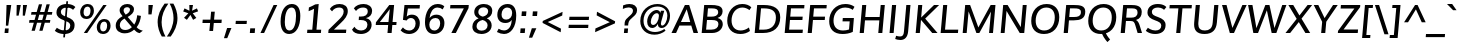 SplineFontDB: 3.0
FontName: Muli-Medium-Italic
FullName: Muli Medium Italic
FamilyName: Muli
Weight: Medium
Copyright: 2013 (c) vernon adams
Version: 1
ItalicAngle: -5
UnderlinePosition: 0
UnderlineWidth: 0
Ascent: 800
Descent: 200
UFOAscent: 827.148
UFODescent: -256.348
LayerCount: 2
Layer: 0 0 "Back"  1
Layer: 1 0 "Fore"  0
FSType: 0
OS2Version: 0
OS2_WeightWidthSlopeOnly: 0
OS2_UseTypoMetrics: 1
CreationTime: 1367940493
ModificationTime: 1367973016
PfmFamily: 33
TTFWeight: 500
TTFWidth: 5
LineGap: 0
VLineGap: 0
OS2TypoAscent: 966
OS2TypoAOffset: 0
OS2TypoDescent: -332
OS2TypoDOffset: 0
OS2TypoLinegap: 0
OS2WinAscent: 966
OS2WinAOffset: 0
OS2WinDescent: 332
OS2WinDOffset: 0
HheadAscent: 966
HheadAOffset: 0
HheadDescent: -332
HheadDOffset: 0
OS2Vendor: 'newt'
Lookup: 260 0 0 "'mark' Mark Positioning lookup 1"  {"'mark' Mark Positioning lookup 1-1"  } ['mark' ('DFLT' <'dflt' > 'grek' <'dflt' > 'latn' <'dflt' > ) ]
Lookup: 258 0 0 "'kern' Horizontal Kerning lookup 0"  {"'kern' Horizontal Kerning lookup 0 subtable" [307,0,0] } ['kern' ('DFLT' <'dflt' > 'latn' <'dflt' > ) ]
MarkAttachClasses: 1
DEI: 91125
KernClass2: 11 20 "'kern' Horizontal Kerning lookup 0 subtable" 
 89 A Aacute Abreve Acircumflex Adieresis Agrave Amacron Aogonek Aring Atilde uni0200 uni0202
 9 F uni1E1E
 14 K Kcommaaccent
 28 L Lacute Lcaron Lcommaaccent
 9 P uni1E56
 37 T Tcaron Tcommaaccent uni021A uni1E6A
 1 V
 37 W Wacute Wcircumflex Wdieresis Wgrave
 37 Y Yacute Ycircumflex Ydieresis Ygrave
 9 f uni1E1F
 89 A Aacute Abreve Acircumflex Adieresis Agrave Amacron Aogonek Aring Atilde uni0200 uni0202
 47 C Cacute Ccaron Ccedilla Ccircumflex Cdotaccent
 52 G Gbreve Gcircumflex Gcommaaccent Gdotaccent uni01F4
 89 O Oacute Obreve Ocircumflex Odieresis Ograve Ohungarumlaut Omacron Otilde uni020C uni020E
 1 Q
 37 T Tcaron Tcommaaccent uni021A uni1E6A
 1 V
 37 W Wacute Wcircumflex Wdieresis Wgrave
 37 Y Yacute Ycircumflex Ydieresis Ygrave
 89 a aacute abreve acircumflex adieresis agrave amacron aogonek aring atilde uni0201 uni0203
 47 c cacute ccaron ccedilla ccircumflex cdotaccent
 94 e eacute ebreve ecaron ecircumflex edieresis edotaccent egrave emacron eogonek uni0205 uni0207
 39 g gbreve gcircumflex gdotaccent uni01F5
 89 o oacute obreve ocircumflex odieresis ograve ohungarumlaut omacron otilde uni020D uni020F
 1 q
 13 quotedblright
 10 quoteright
 37 w wacute wcircumflex wdieresis wgrave
 37 y yacute ycircumflex ydieresis ygrave
 0 {} 0 {} 0 {} 0 {} 0 {} 0 {} 0 {} 0 {} 0 {} 0 {} 0 {} 0 {} 0 {} 0 {} 0 {} 0 {} 0 {} 0 {} 0 {} 0 {} 0 {} 0 {} 0 {} 0 {} 0 {} 0 {} -10 {} -27 {} -7 {} -16 {} 0 {} 0 {} 0 {} 0 {} 0 {} 0 {} 0 {} 0 {} -2 {} -7 {} 0 {} -3 {} 0 {} 0 {} 0 {} 0 {} 0 {} 0 {} 0 {} 0 {} 0 {} 0 {} 0 {} 0 {} 0 {} 0 {} 0 {} 0 {} 0 {} 0 {} 0 {} 0 {} -4 {} -4 {} -4 {} 0 {} 0 {} 0 {} 0 {} 0 {} 0 {} 0 {} 0 {} 0 {} 0 {} 0 {} 0 {} 0 {} 0 {} 0 {} 0 {} 0 {} -2 {} -2 {} -2 {} -2 {} -7 {} -12 {} -6 {} -20 {} 0 {} 0 {} 0 {} 0 {} 0 {} 0 {} 0 {} 0 {} 0 {} 0 {} 0 {} -21 {} 0 {} 0 {} 0 {} 0 {} 0 {} 0 {} 0 {} 0 {} 0 {} 0 {} 0 {} 0 {} 0 {} 0 {} 0 {} 0 {} 0 {} 0 {} 0 {} -2 {} 0 {} 0 {} 0 {} 0 {} 0 {} 0 {} 0 {} 0 {} -11 {} -11 {} -11 {} -11 {} -11 {} -11 {} 0 {} 0 {} 0 {} 0 {} 0 {} -4 {} 0 {} 0 {} 0 {} 0 {} 0 {} 0 {} 0 {} 0 {} 0 {} 0 {} 0 {} 0 {} 0 {} 0 {} 0 {} 0 {} 0 {} 0 {} 0 {} -4 {} 0 {} 0 {} 0 {} 0 {} 0 {} 0 {} 0 {} 0 {} 0 {} 0 {} 0 {} 0 {} 0 {} 0 {} 0 {} 0 {} 0 {} 0 {} 0 {} -9 {} 0 {} 0 {} 0 {} 0 {} 0 {} 0 {} 0 {} 0 {} -13 {} -14 {} -14 {} -14 {} -14 {} 0 {} 0 {} 0 {} 0 {} 0 {} 0 {} 0 {} 0 {} 0 {} 0 {} 0 {} 0 {} 0 {} 0 {} 0 {} 0 {} 0 {} 0 {} 0 {} 0 {} 0 {} 34 {} 59 {} 0 {} 0 {}
LangName: 1033 "" "" "" "" "" "" "" "" "" "" "" "" "" "Copyright (c) 2013, vernon adams (<URL|email>),+AAoA-with Reserved Font Name Muli.+AAoACgAA-This Font Software is licensed under the SIL Open Font License, Version 1.1.+AAoA-This license is copied below, and is also available with a FAQ at:+AAoA-http://scripts.sil.org/OFL" "http://scripts.sil.org/OFL" 
Encoding: Custom
Compacted: 1
UnicodeInterp: none
NameList: AGL For New Fonts
DisplaySize: -72
AntiAlias: 1
FitToEm: 1
WinInfo: 0 14 8
BeginPrivate: 9
BlueValues 23 [-11 0 501 513 711 724]
OtherBlues 11 [-209 -201]
BlueFuzz 1 1
BlueScale 8 0.039625
BlueShift 1 7
StdHW 4 [80]
StdVW 5 [105]
StemSnapH 16 [20 72 80 84 88]
StemSnapV 13 [100 105 112]
EndPrivate
AnchorClass2: "bot"  "'mark' Mark Positioning lookup 1-1" "ogonek"  "'mark' Mark Positioning lookup 1-1" 
BeginChars: 65538 456

StartChar: A
Encoding: 33 65 0
Width: 686
VWidth: 0
Flags: W
HStem: 0 21G<12 136.081 557.838 677> 185 89<249 480> 691 20G<338.549 461.245>
AnchorPoint: "ogonek" 616 2 basechar 0
LayerCount: 2
UndoRedoHistory
Layer: 0
Undoes
EndUndoes
Redoes
EndRedoes
EndUndoRedoHistory
UndoRedoHistory
Layer: 1
Undoes
EndUndoes
Redoes
EndRedoes
EndUndoRedoHistory
Fore
SplineSet
12 0 m 1
 348 711 l 1
 455 711 l 1
 677 0 l 1
 564 0 l 1
 507 185 l 1
 211 185 l 1
 127 0 l 1
 12 0 l 1
249 274 m 1
 480 274 l 1
 424 489 l 1
 393 602 l 1
 343 489 l 1
 249 274 l 1
EndSplineSet
EndChar

StartChar: AE
Encoding: 132 198 1
Width: 1012
VWidth: 0
Flags: W
HStem: 0 88<644 946> 185 85<304 531> 320 88<637 936> 623 88<627 963>
VStem: 530 97<408 612> 538 106<88 185>
LayerCount: 2
UndoRedoHistory
Layer: 0
Undoes
EndUndoes
Redoes
EndRedoes
EndUndoRedoHistory
UndoRedoHistory
Layer: 1
Undoes
EndUndoes
Redoes
EndRedoes
EndUndoRedoHistory
Fore
SplineSet
304 270 m 1xf8
 531 270 l 1
 530 612 l 1
 519 612 l 1
 304 270 l 1xf8
18 0 m 1
 472 711 l 1
 966 711 l 1
 963 623 l 1
 627 623 l 1xf8
 633 408 l 1
 938 408 l 1
 936 320 l 1
 637 320 l 1
 644 88 l 1
 949 88 l 1
 946 0 l 1
 538 0 l 1xf4
 534 185 l 1
 257 185 l 1
 141 0 l 1
 18 0 l 1
EndSplineSet
EndChar

StartChar: Aacute
Encoding: 127 193 2
Width: 686
VWidth: 0
Flags: W
HStem: 0 21<12 136.081 557.838 677> 185 89<249 480> 691 20<338.549 461.245> 783 155
VStem: 365 260
LayerCount: 2
UndoRedoHistory
Layer: 0
Undoes
EndUndoes
Redoes
EndRedoes
EndUndoRedoHistory
UndoRedoHistory
Layer: 1
Undoes
EndUndoes
Redoes
EndRedoes
EndUndoRedoHistory
Fore
Refer: 130 180 N 1 0 0 1 306 212 2
Refer: 0 65 N 1 0 0 1 0 0 3
EndChar

StartChar: Abreve
Encoding: 192 258 3
Width: 686
VWidth: 0
Flags: W
HStem: 0 21<12 136.081 557.838 677> 185 89<249 480> 691 20<338.549 461.245> 784 68<353.818 477.263> 893 20<272.5 339 496 565>
VStem: 273 65<868.417 913> 502 63<878.958 913>
LayerCount: 2
UndoRedoHistory
Layer: 0
Undoes
EndUndoes
Redoes
EndRedoes
EndUndoRedoHistory
UndoRedoHistory
Layer: 1
Undoes
EndUndoes
Redoes
EndRedoes
EndUndoRedoHistory
Fore
Refer: 151 728 N 1 0 0 1 200 202 2
Refer: 0 65 N 1 0 0 1 0 0 3
EndChar

StartChar: Acircumflex
Encoding: 128 194 4
Width: 686
VWidth: 0
Flags: W
HStem: 0 21<12 136.081 557.838 677> 185 89<249 480> 691 20<338.549 461.245> 784 187
LayerCount: 2
UndoRedoHistory
Layer: 0
Undoes
EndUndoes
Redoes
EndRedoes
EndUndoRedoHistory
UndoRedoHistory
Layer: 1
Undoes
EndUndoes
Redoes
EndRedoes
EndUndoRedoHistory
Fore
Refer: 163 710 N 1 0 0 1 187 235 2
Refer: 0 65 N 1 0 0 1 0 0 3
EndChar

StartChar: Adieresis
Encoding: 130 196 5
Width: 686
VWidth: 0
Flags: W
HStem: 0 21<12 136.081 557.838 677> 185 89<249 480> 691 20<338.549 461.245> 784 95<270 361 463 554>
VStem: 261 301
LayerCount: 2
UndoRedoHistory
Layer: 0
Undoes
EndUndoes
Redoes
EndRedoes
EndUndoRedoHistory
UndoRedoHistory
Layer: 1
Undoes
EndUndoes
Redoes
EndRedoes
EndUndoRedoHistory
Fore
Refer: 176 168 N 1 0 0 1 174 192 2
Refer: 0 65 N 1 0 0 1 0 0 3
EndChar

StartChar: Agrave
Encoding: 126 192 6
Width: 686
VWidth: 0
Flags: W
HStem: 0 21<12 136.081 557.838 677> 185 89<249 480> 691 20<338.549 461.245> 783 155
VStem: 212 239
LayerCount: 2
UndoRedoHistory
Layer: 0
Undoes
EndUndoes
Redoes
EndRedoes
EndUndoRedoHistory
UndoRedoHistory
Layer: 1
Undoes
EndUndoes
Redoes
EndRedoes
EndUndoRedoHistory
Fore
Refer: 212 96 N 1 0 0 1 162 212 2
Refer: 0 65 N 1 0 0 1 0 0 3
EndChar

StartChar: Amacron
Encoding: 190 256 7
Width: 686
VWidth: 0
Flags: W
HStem: 0 21<12 136.081 557.838 677> 185 89<249 480> 691 20<338.549 461.245> 784 72<271 552>
VStem: 265 293
LayerCount: 2
UndoRedoHistory
Layer: 0
Undoes
EndUndoes
Redoes
EndRedoes
EndUndoRedoHistory
UndoRedoHistory
Layer: 1
Undoes
EndUndoes
Redoes
EndRedoes
EndUndoRedoHistory
Fore
Refer: 394 713 N 1 0 0 1 181 204 2
Refer: 0 65 N 1 0 0 1 0 0 3
EndChar

StartChar: Aogonek
Encoding: 194 260 8
Width: 686
VWidth: 0
Flags: W
HStem: -229 54<570.923 645> 0 21<12 136.081 557.838 677> 185 89<249 480> 691 20<338.549 461.245>
VStem: 487 67<-157.778 -62.4401>
LayerCount: 2
UndoRedoHistory
Layer: 0
Undoes
EndUndoes
Redoes
EndRedoes
EndUndoRedoHistory
UndoRedoHistory
Layer: 1
Undoes
EndUndoes
Redoes
EndRedoes
EndUndoRedoHistory
Fore
Refer: 272 731 N 1 0 0 1 442 2 2
Refer: 0 65 N 1 0 0 1 0 0 3
EndChar

StartChar: Aring
Encoding: 131 197 9
Width: 686
VWidth: 0
Flags: W
HStem: 0 21<12 136.081 557.838 677> 185 89<249 480> 691 20<338.549 461.245> 761 48<375.007 456.981> 911 47<380.815 461.589>
VStem: 311 216
LayerCount: 2
UndoRedoHistory
Layer: 0
Undoes
EndUndoes
Redoes
EndRedoes
EndUndoRedoHistory
UndoRedoHistory
Layer: 1
Undoes
EndUndoes
Redoes
EndRedoes
EndUndoRedoHistory
Fore
Refer: 313 730 S 1 0 0 1 208 214 2
Refer: 0 65 N 1 0 0 1 0 0 3
EndChar

StartChar: Atilde
Encoding: 129 195 10
Width: 686
VWidth: 0
Flags: W
HStem: 0 21<12 136.081 557.838 677> 185 89<249 480> 691 20<338.549 461.245> 786 76<422.924 509.854> 829 76<315.633 408.224>
VStem: 244 63<783 822.756>
LayerCount: 2
UndoRedoHistory
Layer: 0
Undoes
EndUndoes
Redoes
EndRedoes
EndUndoRedoHistory
UndoRedoHistory
Layer: 1
Undoes
EndUndoes
Redoes
EndRedoes
EndUndoRedoHistory
Fore
Refer: 335 732 N 1 0 0 1 189 211 2
Refer: 0 65 N 1 0 0 1 0 0 3
EndChar

StartChar: B
Encoding: 34 66 11
Width: 653
VWidth: 0
Flags: W
HStem: 0 84<203 435.265> 333 84<232 447.919> 627 84<250 465.39>
VStem: 511 109<150.456 293.381 477.041 583.48>
LayerCount: 2
UndoRedoHistory
Layer: 0
Undoes
EndUndoes
Redoes
EndRedoes
EndUndoRedoHistory
UndoRedoHistory
Layer: 1
Undoes
EndUndoes
Redoes
EndRedoes
EndUndoRedoHistory
Fore
SplineSet
336 417 m 2
 419 417 505 438 505 535 c 0
 505 609 440 627 344 627 c 2
 250 627 l 1
 232 417 l 1
 336 417 l 2
332 84 m 2
 445 84 511 137 511 228 c 0
 511 308 456 333 338 333 c 2
 225 333 l 1
 203 84 l 1
 332 84 l 2
615 556 m 0
 615 472 570 413 489 384 c 1
 573 365 620 308 620 227 c 0
 620 116 528 0 352 0 c 2
 92 0 l 1
 155 711 l 1
 327 711 l 2
 448 711 615 703 615 556 c 0
EndSplineSet
EndChar

StartChar: C
Encoding: 35 67 12
Width: 684
VWidth: 0
Flags: W
HStem: -11 88<314.947 529.441> 636 88<356.922 564.768>
VStem: 81 108<204.682 444.583>
AnchorPoint: "bot" 406 2 basechar 0
LayerCount: 2
UndoRedoHistory
Layer: 0
Undoes
EndUndoes
Redoes
EndRedoes
EndUndoRedoHistory
UndoRedoHistory
Layer: 1
Undoes
EndUndoes
Redoes
EndRedoes
EndUndoRedoHistory
Fore
SplineSet
411 -11 m 0
 190 -11 81 136 81 315 c 0
 81 531 229 724 456 724 c 0
 548 724 624 699 683 643 c 1
 637 573 l 1
 584 613 522 636 459 636 c 0
 290 636 189 487 189 320 c 0
 189 190 258 77 417 77 c 0
 485 77 562 103 623 150 c 1
 649 65 l 1
 584 17 505 -11 411 -11 c 0
EndSplineSet
EndChar

StartChar: Cacute
Encoding: 196 262 13
Width: 684
VWidth: 0
Flags: W
HStem: -11 88<314.947 529.441> 636 88<356.922 564.768> 783 155
VStem: 81 108<204.682 444.583> 418 260
LayerCount: 2
UndoRedoHistory
Layer: 0
Undoes
EndUndoes
Redoes
EndRedoes
EndUndoRedoHistory
UndoRedoHistory
Layer: 1
Undoes
EndUndoes
Redoes
EndRedoes
EndUndoRedoHistory
Fore
Refer: 130 180 N 1 0 0 1 359 212 2
Refer: 12 67 N 1 0 0 1 0 0 3
EndChar

StartChar: Ccaron
Encoding: 202 268 14
Width: 684
VWidth: 0
Flags: W
HStem: -11 88<314.947 529.441> 636 88<356.922 564.768> 784 187
VStem: 81 108<204.682 444.583>
LayerCount: 2
UndoRedoHistory
Layer: 0
Undoes
EndUndoes
Redoes
EndRedoes
EndUndoRedoHistory
UndoRedoHistory
Layer: 1
Undoes
EndUndoes
Redoes
EndRedoes
EndUndoRedoHistory
Fore
Refer: 156 711 N 1 0 0 1 243 235 2
Refer: 12 67 N 1 0 0 1 0 0 3
EndChar

StartChar: Ccedilla
Encoding: 133 199 15
Width: 684
VWidth: 0
Flags: W
HStem: -229 54<305.978 435.387> -83 39<424 433.242> -11 88<314.947 529.441> 636 88<356.922 564.768>
VStem: 81 108<204.682 444.583> 444 86<-164.137 -94.5627>
LayerCount: 2
UndoRedoHistory
Layer: 0
Undoes
EndUndoes
Redoes
EndRedoes
EndUndoRedoHistory
UndoRedoHistory
Layer: 1
Undoes
EndUndoes
Redoes
EndRedoes
EndUndoRedoHistory
Fore
Refer: 161 184 N 1 0 0 1 294 2 2
Refer: 12 67 N 1 0 0 1 0 0 3
EndChar

StartChar: Ccircumflex
Encoding: 198 264 16
Width: 684
VWidth: 0
Flags: W
HStem: -11 88<314.947 529.441> 636 88<356.922 564.768> 784 187
VStem: 81 108<204.682 444.583>
LayerCount: 2
UndoRedoHistory
Layer: 0
Undoes
EndUndoes
Redoes
EndRedoes
EndUndoRedoHistory
UndoRedoHistory
Layer: 1
Undoes
EndUndoes
Redoes
EndRedoes
EndUndoRedoHistory
Fore
Refer: 163 710 N 1 0 0 1 240 235 2
Refer: 12 67 N 1 0 0 1 0 0 3
EndChar

StartChar: Cdotaccent
Encoding: 200 266 17
Width: 684
VWidth: 0
Flags: W
HStem: -11 88<314.947 529.441> 636 88<356.922 564.768> 784 95<420 509>
VStem: 81 108<204.682 444.583> 412 105
LayerCount: 2
UndoRedoHistory
Layer: 0
Undoes
EndUndoes
Redoes
EndRedoes
EndUndoRedoHistory
UndoRedoHistory
Layer: 1
Undoes
EndUndoes
Redoes
EndRedoes
EndUndoRedoHistory
Fore
Refer: 179 729 N 1 0 0 1 275 178 2
Refer: 12 67 N 1 0 0 1 0 0 3
EndChar

StartChar: D
Encoding: 36 68 18
Width: 749
VWidth: 0
Flags: W
HStem: 0 84<203 440.573> 627 84<251 483.558>
VStem: 623 108<266.075 502.118>
LayerCount: 2
UndoRedoHistory
Layer: 0
Undoes
EndUndoes
Redoes
EndRedoes
EndUndoRedoHistory
UndoRedoHistory
Layer: 1
Undoes
EndUndoes
Redoes
EndRedoes
EndUndoRedoHistory
Fore
SplineSet
92 0 m 1
 155 711 l 1
 322 711 l 2
 576 711 731 618 731 399 c 0
 731 142 570 0 301 0 c 2
 92 0 l 1
316 84 m 2
 518 84 623 203 623 395 c 0
 623 553 529 627 325 627 c 2
 251 627 l 1
 203 84 l 1
 316 84 l 2
EndSplineSet
EndChar

StartChar: Dcaron
Encoding: 204 270 19
Width: 749
VWidth: 0
Flags: W
HStem: 0 84<203 440.573> 627 84<251 483.558> 784 187
VStem: 623 108<266.075 502.118>
LayerCount: 2
UndoRedoHistory
Layer: 0
Undoes
EndUndoes
Redoes
EndRedoes
EndUndoRedoHistory
UndoRedoHistory
Layer: 1
Undoes
EndUndoes
Redoes
EndRedoes
EndUndoRedoHistory
Fore
Refer: 156 711 N 1 0 0 1 246 235 2
Refer: 18 68 N 1 0 0 1 0 0 3
EndChar

StartChar: Dcroat
Encoding: 206 272 20
Width: 734
VWidth: 0
Flags: W
HStem: 0 84<203 440.573> 326 72<51 349> 627 84<251 483.558>
VStem: 623 108<266.075 502.118>
LayerCount: 2
UndoRedoHistory
Layer: 0
Undoes
EndUndoes
Redoes
EndRedoes
EndUndoRedoHistory
UndoRedoHistory
Layer: 1
Undoes
EndUndoes
Redoes
EndRedoes
EndUndoRedoHistory
Fore
Refer: 32 208 N 1 0 0 1 0 0 2
EndChar

StartChar: E
Encoding: 37 69 21
Width: 584
VWidth: 0
Flags: W
HStem: 0 84<203 539> 330 84<231 535> 627 84<250 580>
AnchorPoint: "ogonek" 430 2 basechar 0
LayerCount: 2
UndoRedoHistory
Layer: 0
Undoes
EndUndoes
Redoes
EndRedoes
EndUndoRedoHistory
UndoRedoHistory
Layer: 1
Undoes
EndUndoes
Redoes
EndRedoes
EndUndoRedoHistory
Fore
SplineSet
92 0 m 1
 154 711 l 1
 587 711 l 1
 580 627 l 1
 250 627 l 1
 231 414 l 1
 543 414 l 1
 535 330 l 1
 224 330 l 1
 203 84 l 1
 547 84 l 1
 539 0 l 1
 92 0 l 1
EndSplineSet
EndChar

StartChar: Eacute
Encoding: 135 201 22
Width: 584
VWidth: 0
Flags: W
HStem: 0 84<203 539> 330 84<231 535> 627 84<250 580> 783 155
VStem: 334 260
LayerCount: 2
UndoRedoHistory
Layer: 0
Undoes
EndUndoes
Redoes
EndRedoes
EndUndoRedoHistory
UndoRedoHistory
Layer: 1
Undoes
EndUndoes
Redoes
EndRedoes
EndUndoRedoHistory
Fore
Refer: 130 180 N 1 0 0 1 275 212 2
Refer: 21 69 N 1 0 0 1 0 0 3
EndChar

StartChar: Ebreve
Encoding: 210 276 23
Width: 584
VWidth: 0
Flags: W
HStem: 0 84<203 539> 330 84<231 535> 627 84<250 580> 784 68<322.818 446.263> 893 20<241.5 308 465 534>
VStem: 242 65<868.417 913> 471 63<878.958 913>
LayerCount: 2
UndoRedoHistory
Layer: 0
Undoes
EndUndoes
Redoes
EndRedoes
EndUndoRedoHistory
UndoRedoHistory
Layer: 1
Undoes
EndUndoes
Redoes
EndRedoes
EndUndoRedoHistory
Fore
Refer: 151 728 N 1 0 0 1 169 202 2
Refer: 21 69 N 1 0 0 1 0 0 3
EndChar

StartChar: Ecaron
Encoding: 216 282 24
Width: 584
VWidth: 0
Flags: W
HStem: 0 84<203 539> 330 84<231 535> 627 84<250 580> 784 187
LayerCount: 2
UndoRedoHistory
Layer: 0
Undoes
EndUndoes
Redoes
EndRedoes
EndUndoRedoHistory
UndoRedoHistory
Layer: 1
Undoes
EndUndoes
Redoes
EndRedoes
EndUndoRedoHistory
Fore
Refer: 156 711 N 1 0 0 1 159 235 2
Refer: 21 69 N 1 0 0 1 0 0 3
EndChar

StartChar: Ecircumflex
Encoding: 136 202 25
Width: 584
VWidth: 0
Flags: W
HStem: 0 84<203 539> 330 84<231 535> 627 84<250 580> 784 187
LayerCount: 2
UndoRedoHistory
Layer: 0
Undoes
EndUndoes
Redoes
EndRedoes
EndUndoRedoHistory
UndoRedoHistory
Layer: 1
Undoes
EndUndoes
Redoes
EndRedoes
EndUndoRedoHistory
Fore
Refer: 163 710 N 1 0 0 1 156 235 2
Refer: 21 69 N 1 0 0 1 0 0 3
EndChar

StartChar: Edieresis
Encoding: 137 203 26
Width: 584
VWidth: 0
Flags: W
HStem: 0 84<203 539> 330 84<231 535> 627 84<250 580> 784 95<240 331 433 524>
VStem: 231 301
LayerCount: 2
UndoRedoHistory
Layer: 0
Undoes
EndUndoes
Redoes
EndRedoes
EndUndoRedoHistory
UndoRedoHistory
Layer: 1
Undoes
EndUndoes
Redoes
EndRedoes
EndUndoRedoHistory
Fore
Refer: 176 168 N 1 0 0 1 144 192 2
Refer: 21 69 N 1 0 0 1 0 0 3
EndChar

StartChar: Edotaccent
Encoding: 212 278 27
Width: 584
VWidth: 0
Flags: W
HStem: 0 84<203 539> 330 84<231 535> 627 84<250 580> 784 95<337 426>
VStem: 329 105
LayerCount: 2
UndoRedoHistory
Layer: 0
Undoes
EndUndoes
Redoes
EndRedoes
EndUndoRedoHistory
UndoRedoHistory
Layer: 1
Undoes
EndUndoes
Redoes
EndRedoes
EndUndoRedoHistory
Fore
Refer: 179 729 N 1 0 0 1 192 178 2
Refer: 21 69 N 1 0 0 1 0 0 3
EndChar

StartChar: Egrave
Encoding: 134 200 28
Width: 584
VWidth: 0
Flags: W
HStem: 0 84<203 539> 330 84<231 535> 627 84<250 580> 783 155
VStem: 181 239
LayerCount: 2
UndoRedoHistory
Layer: 0
Undoes
EndUndoes
Redoes
EndRedoes
EndUndoRedoHistory
UndoRedoHistory
Layer: 1
Undoes
EndUndoes
Redoes
EndRedoes
EndUndoRedoHistory
Fore
Refer: 212 96 N 1 0 0 1 131 212 2
Refer: 21 69 N 1 0 0 1 0 0 3
EndChar

StartChar: Emacron
Encoding: 208 274 29
Width: 584
VWidth: 0
Flags: W
HStem: 0 84<203 539> 330 84<231 535> 627 84<250 580> 784 72<240 521>
VStem: 234 293
LayerCount: 2
UndoRedoHistory
Layer: 0
Undoes
EndUndoes
Redoes
EndRedoes
EndUndoRedoHistory
UndoRedoHistory
Layer: 1
Undoes
EndUndoes
Redoes
EndRedoes
EndUndoRedoHistory
Fore
Refer: 394 713 N 1 0 0 1 150 204 2
Refer: 21 69 N 1 0 0 1 0 0 3
EndChar

StartChar: Eng
Encoding: 264 330 30
Width: 773
VWidth: 0
Flags: W
HStem: -211 78<286.182 517.914> 0 21G<91 190.742> 691 20G<151.256 277.604 641.226 742>
VStem: 643 99<632.064 711>
LayerCount: 2
UndoRedoHistory
Layer: 0
Undoes
EndUndoes
Redoes
EndRedoes
EndUndoRedoHistory
UndoRedoHistory
Layer: 1
Undoes
EndUndoes
Redoes
EndRedoes
EndUndoRedoHistory
Fore
SplineSet
254 -189 m 1
 274 -108 l 1
 330 -124 380 -133 423 -133 c 0
 512 -133 567 -101 579 -6 c 0
 579 -4 583 31 583 33 c 1
 281 500 l 1
 239 574 l 1
 189 0 l 1
 91 0 l 1
 153 711 l 1
 265 711 l 1
 553 254 l 1
 596 181 l 1
 643 711 l 1
 742 711 l 1
 683 36 l 2
 669 -130 585 -211 419 -211 c 0
 371 -211 316 -204 254 -189 c 1
EndSplineSet
EndChar

StartChar: Eogonek
Encoding: 214 280 31
Width: 584
VWidth: 0
Flags: W
HStem: -229 54<385.923 460> 0 84<203 539> 330 84<231 535> 627 84<250 580>
VStem: 302 67<-157.778 -62.4401>
LayerCount: 2
UndoRedoHistory
Layer: 0
Undoes
EndUndoes
Redoes
EndRedoes
EndUndoRedoHistory
UndoRedoHistory
Layer: 1
Undoes
EndUndoes
Redoes
EndRedoes
EndUndoRedoHistory
Fore
Refer: 272 731 N 1 0 0 1 257 2 2
Refer: 21 69 N 1 0 0 1 0 0 3
EndChar

StartChar: Eth
Encoding: 142 208 32
Width: 734
VWidth: 0
Flags: W
HStem: 0 84<203 440.573> 326 72<51 349> 627 84<251 483.558>
VStem: 623 108<266.075 502.118>
LayerCount: 2
UndoRedoHistory
Layer: 0
Undoes
EndUndoes
Redoes
EndRedoes
EndUndoRedoHistory
UndoRedoHistory
Layer: 1
Undoes
EndUndoes
Redoes
EndRedoes
EndUndoRedoHistory
Fore
SplineSet
51 398 m 1
 355 398 l 1
 349 326 l 1
 45 326 l 1
 51 398 l 1
EndSplineSet
Refer: 18 68 N 1 0 0 1 0 0 2
EndChar

StartChar: Euro
Encoding: 416 8364 33
Width: 581
VWidth: 0
Flags: W
HStem: -10 71<294.611 472.491> 252 67<76 126 214 479> 383 67<87 131 232 506> 636 71<350.927 515.377>
VStem: 128 87<151.273 252 319 383> 146 86<450 504.109>
LayerCount: 2
UndoRedoHistory
Layer: 0
Undoes
EndUndoes
Redoes
EndRedoes
EndUndoRedoHistory
UndoRedoHistory
Layer: 1
Undoes
EndUndoes
Redoes
EndRedoes
EndUndoRedoHistory
Fore
SplineSet
366 -10 m 0xf8
 206 -10 132 96 126 252 c 1
 61 252 l 1
 76 319 l 1
 126 319 l 1
 126 329 127 340 128 354 c 0xf8
 128 362 130 372 131 383 c 1
 70 383 l 1
 87 450 l 1
 146 450 l 1
 187 600 290 707 444 707 c 0
 508 707 560 688 597 649 c 1
 571 557 l 1
 540 609 492 636 435 636 c 0
 330 636 263 552 232 450 c 1xf4
 521 450 l 1
 506 383 l 1
 218 383 l 1
 217 377 215 369 215 361 c 0
 213 341 213 319 213 319 c 1
 494 319 l 1
 479 252 l 1
 214 252 l 1
 219 139 266 61 380 61 c 0
 429 61 483 81 541 124 c 1
 532 37 l 1
 481 4 425 -10 366 -10 c 0xf8
EndSplineSet
EndChar

StartChar: F
Encoding: 38 70 34
Width: 549
VWidth: 0
Flags: W
HStem: 0 21G<92 196.763> 329 84<231 519> 627 84<250 562>
LayerCount: 2
UndoRedoHistory
Layer: 0
Undoes
EndUndoes
Redoes
EndRedoes
EndUndoRedoHistory
UndoRedoHistory
Layer: 1
Undoes
EndUndoes
Redoes
EndRedoes
EndUndoRedoHistory
Fore
SplineSet
92 0 m 1
 155 711 l 1
 569 711 l 1
 562 627 l 1
 250 627 l 1
 231 413 l 1
 526 413 l 1
 519 329 l 1
 224 329 l 1
 195 0 l 1
 92 0 l 1
EndSplineSet
EndChar

StartChar: G
Encoding: 39 71 35
Width: 743
VWidth: 0
Flags: W
HStem: -11 88<308.641 569.267> 294 84<420 593> 636 88<368.624 600.998>
VStem: 80 108<200.55 435.479>
LayerCount: 2
UndoRedoHistory
Layer: 0
Undoes
EndUndoes
Redoes
EndRedoes
EndUndoRedoHistory
UndoRedoHistory
Layer: 1
Undoes
EndUndoes
Redoes
EndRedoes
EndUndoRedoHistory
Fore
SplineSet
412 -11 m 0
 192 -11 80 111 80 299 c 0
 80 536 240 724 486 724 c 0
 637 724 712 653 712 653 c 1
 668 577 l 1
 668 577 605 636 480 636 c 0
 295 636 188 483 188 312 c 0
 188 172 264 77 425 77 c 0
 473 77 532 85 576 101 c 1
 593 294 l 1
 413 294 l 1
 420 378 l 1
 698 378 l 1
 670 42 l 1
 585 2 495 -11 412 -11 c 0
EndSplineSet
EndChar

StartChar: Gbreve
Encoding: 220 286 36
Width: 743
VWidth: 0
Flags: W
HStem: -11 88<308.641 569.267> 294 84<420 593> 636 88<368.624 600.998> 784 68<436.818 560.263> 893 20<355.5 422 579 648>
VStem: 80 108<200.55 435.479> 356 65<868.417 913> 585 63<878.958 913>
LayerCount: 2
UndoRedoHistory
Layer: 0
Undoes
EndUndoes
Redoes
EndRedoes
EndUndoRedoHistory
UndoRedoHistory
Layer: 1
Undoes
EndUndoes
Redoes
EndRedoes
EndUndoRedoHistory
Fore
Refer: 151 728 N 1 0 0 1 283 202 2
Refer: 35 71 N 1 0 0 1 0 0 3
EndChar

StartChar: Gcircumflex
Encoding: 218 284 37
Width: 743
VWidth: 0
Flags: W
HStem: -11 88<308.641 569.267> 294 84<420 593> 636 88<368.624 600.998> 784 187
VStem: 80 108<200.55 435.479>
LayerCount: 2
UndoRedoHistory
Layer: 0
Undoes
EndUndoes
Redoes
EndRedoes
EndUndoRedoHistory
UndoRedoHistory
Layer: 1
Undoes
EndUndoes
Redoes
EndRedoes
EndUndoRedoHistory
Fore
Refer: 163 710 N 1 0 0 1 270 235 2
Refer: 35 71 N 1 0 0 1 0 0 3
EndChar

StartChar: Gcommaaccent
Encoding: 224 290 38
Width: 743
VWidth: 0
Flags: W
HStem: -325 254<381 384> -11 88<308.641 569.267> 294 84<420 593> 636 88<368.624 600.998>
VStem: 80 108<200.55 435.479> 302 187
LayerCount: 2
UndoRedoHistory
Layer: 0
Undoes
EndUndoes
Redoes
EndRedoes
EndUndoRedoHistory
UndoRedoHistory
Layer: 1
Undoes
EndUndoes
Redoes
EndRedoes
EndUndoRedoHistory
Fore
Refer: 396 806 S 1 0 0 1 278 -192 2
Refer: 35 71 N 1 0 0 1 0 0 3
EndChar

StartChar: Gdotaccent
Encoding: 222 288 39
Width: 743
VWidth: 0
Flags: W
HStem: -11 88<308.641 569.267> 294 84<420 593> 636 88<368.624 600.998> 784 95<451 540>
VStem: 80 108<200.55 435.479> 443 105
LayerCount: 2
UndoRedoHistory
Layer: 0
Undoes
EndUndoes
Redoes
EndRedoes
EndUndoRedoHistory
UndoRedoHistory
Layer: 1
Undoes
EndUndoes
Redoes
EndRedoes
EndUndoRedoHistory
Fore
Refer: 179 729 N 1 0 0 1 306 178 2
Refer: 35 71 N 1 0 0 1 0 0 3
EndChar

StartChar: H
Encoding: 40 72 40
Width: 750
VWidth: 0
Flags: W
HStem: 0 21G<92 197.807 557 659.772> 321 84<231 584> 691 20G<153.228 257 616.235 721>
LayerCount: 2
UndoRedoHistory
Layer: 0
Undoes
EndUndoes
Redoes
EndRedoes
EndUndoRedoHistory
UndoRedoHistory
Layer: 1
Undoes
EndUndoes
Redoes
EndRedoes
EndUndoRedoHistory
Fore
SplineSet
92 0 m 1
 155 711 l 1
 257 711 l 1
 231 405 l 1
 591 405 l 1
 618 711 l 1
 721 711 l 1
 658 0 l 1
 557 0 l 1
 584 321 l 1
 225 321 l 1
 196 0 l 1
 92 0 l 1
EndSplineSet
EndChar

StartChar: Hbar
Encoding: 228 294 41
Width: 750
VWidth: 0
Flags: W
HStem: 0 21<92 197.807 557 659.772> 321 84<231 584> 544 75<91 747> 691 20<153.228 257 616.235 721>
LayerCount: 2
UndoRedoHistory
Layer: 0
Undoes
EndUndoes
Redoes
EndRedoes
EndUndoRedoHistory
UndoRedoHistory
Layer: 1
Undoes
EndUndoes
Redoes
EndRedoes
EndUndoRedoHistory
Fore
SplineSet
85 544 m 1
 91 619 l 1
 753 619 l 1
 747 544 l 1
 85 544 l 1
EndSplineSet
Refer: 40 72 N 1 0 0 1 0 0 2
EndChar

StartChar: Hcircumflex
Encoding: 226 292 42
Width: 750
VWidth: 0
Flags: W
HStem: 0 21<92 197.807 557 659.772> 321 84<231 584> 691 20<153.228 257 616.235 721> 784 187
LayerCount: 2
UndoRedoHistory
Layer: 0
Undoes
EndUndoes
Redoes
EndRedoes
EndUndoRedoHistory
UndoRedoHistory
Layer: 1
Undoes
EndUndoes
Redoes
EndRedoes
EndUndoRedoHistory
Fore
Refer: 163 710 N 1 0 0 1 223 235 2
Refer: 40 72 N 1 0 0 1 0 0 3
EndChar

StartChar: I
Encoding: 41 73 43
Width: 283
VWidth: 0
Flags: W
HStem: 0 21G<89 192.772> 691 20G<149.256 254>
VStem: 89 165
AnchorPoint: "ogonek" 142 0 basechar 0
LayerCount: 2
UndoRedoHistory
Layer: 0
Undoes
EndUndoes
Redoes
EndRedoes
EndUndoRedoHistory
UndoRedoHistory
Layer: 1
Undoes
EndUndoes
Redoes
EndRedoes
EndUndoRedoHistory
Fore
SplineSet
89 0 m 1
 151 711 l 1
 254 711 l 1
 191 0 l 1
 89 0 l 1
EndSplineSet
EndChar

StartChar: IJ
Encoding: 240 306 44
Width: 671
VWidth: 0
Flags: W
HStem: -171 88<257.451 422.673> 0 21<89 192.772> 691 20<149.256 254 515.25 621>
VStem: 89 165
LayerCount: 2
UndoRedoHistory
Layer: 0
Undoes
EndUndoes
Redoes
EndRedoes
EndUndoRedoHistory
UndoRedoHistory
Layer: 1
Undoes
EndUndoes
Redoes
EndRedoes
EndUndoRedoHistory
Fore
Refer: 54 74 N 1 0 0 1 284 0 2
Refer: 43 73 N 1 0 0 1 0 0 2
EndChar

StartChar: Iacute
Encoding: 139 205 45
Width: 283
VWidth: 0
Flags: W
HStem: 0 21<89 192.772> 691 20<149.256 254> 783 155
VStem: 89 165 166 260
LayerCount: 2
UndoRedoHistory
Layer: 0
Undoes
EndUndoes
Redoes
EndRedoes
EndUndoRedoHistory
UndoRedoHistory
Layer: 1
Undoes
EndUndoes
Redoes
EndRedoes
EndUndoRedoHistory
Fore
Refer: 130 180 N 1 0 0 1 107 212 2
Refer: 43 73 N 1 0 0 1 0 0 3
EndChar

StartChar: Ibreve
Encoding: 234 300 46
Width: 283
VWidth: 0
Flags: W
HStem: 0 21<89 192.772> 691 20<149.256 254> 784 68<154.818 278.263> 893 20<73.5 140 297 366>
VStem: 74 65<868.417 913> 89 165 303 63<878.958 913>
LayerCount: 2
UndoRedoHistory
Layer: 0
Undoes
EndUndoes
Redoes
EndRedoes
EndUndoRedoHistory
UndoRedoHistory
Layer: 1
Undoes
EndUndoes
Redoes
EndRedoes
EndUndoRedoHistory
Fore
Refer: 151 728 N 1 0 0 1 1 202 2
Refer: 43 73 N 1 0 0 1 0 0 3
EndChar

StartChar: Icircumflex
Encoding: 140 206 47
Width: 283
VWidth: 0
Flags: W
HStem: 0 21<89 192.772> 691 20<149.256 254> 784 187
VStem: 89 165
LayerCount: 2
UndoRedoHistory
Layer: 0
Undoes
EndUndoes
Redoes
EndRedoes
EndUndoRedoHistory
UndoRedoHistory
Layer: 1
Undoes
EndUndoes
Redoes
EndRedoes
EndUndoRedoHistory
Fore
Refer: 163 710 N 1 0 0 1 -12 235 2
Refer: 43 73 N 1 0 0 1 0 0 3
EndChar

StartChar: Idieresis
Encoding: 141 207 48
Width: 283
VWidth: 0
Flags: W
HStem: 0 21<89 192.772> 691 20<149.256 254> 784 95<72 163 265 356>
VStem: 63 301 89 165
LayerCount: 2
UndoRedoHistory
Layer: 0
Undoes
EndUndoes
Redoes
EndRedoes
EndUndoRedoHistory
UndoRedoHistory
Layer: 1
Undoes
EndUndoes
Redoes
EndRedoes
EndUndoRedoHistory
Fore
Refer: 176 168 N 1 0 0 1 -24 192 2
Refer: 43 73 N 1 0 0 1 0 0 3
EndChar

StartChar: Idotaccent
Encoding: 238 304 49
Width: 283
VWidth: 0
Flags: W
HStem: 0 21<89 192.772> 691 20<149.256 254> 784 95<169 258>
VStem: 89 165 161 105
LayerCount: 2
UndoRedoHistory
Layer: 0
Undoes
EndUndoes
Redoes
EndRedoes
EndUndoRedoHistory
UndoRedoHistory
Layer: 1
Undoes
EndUndoes
Redoes
EndRedoes
EndUndoRedoHistory
Fore
Refer: 179 729 N 1 0 0 1 24 178 2
Refer: 43 73 N 1 0 0 1 0 0 3
EndChar

StartChar: Igrave
Encoding: 138 204 50
Width: 283
VWidth: 0
Flags: W
HStem: 0 21<89 192.772> 691 20<149.256 254> 783 155
VStem: 13 239 89 165
LayerCount: 2
UndoRedoHistory
Layer: 0
Undoes
EndUndoes
Redoes
EndRedoes
EndUndoRedoHistory
UndoRedoHistory
Layer: 1
Undoes
EndUndoes
Redoes
EndRedoes
EndUndoRedoHistory
Fore
Refer: 212 96 N 1 0 0 1 -37 212 2
Refer: 43 73 N 1 0 0 1 0 0 3
EndChar

StartChar: Imacron
Encoding: 232 298 51
Width: 283
VWidth: 0
Flags: W
HStem: 0 21<89 192.772> 691 20<149.256 254> 784 72<72 353>
VStem: 66 293 89 165
LayerCount: 2
UndoRedoHistory
Layer: 0
Undoes
EndUndoes
Redoes
EndRedoes
EndUndoRedoHistory
UndoRedoHistory
Layer: 1
Undoes
EndUndoes
Redoes
EndRedoes
EndUndoRedoHistory
Fore
Refer: 394 713 N 1 0 0 1 -18 204 2
Refer: 43 73 N 1 0 0 1 0 0 3
EndChar

StartChar: Iogonek
Encoding: 236 302 52
Width: 283
VWidth: 0
Flags: W
HStem: -231 54<97.9232 172> 0 21<89 192.772> 691 20<149.256 254>
VStem: 14 67<-159.778 -64.4401> 89 165
LayerCount: 2
UndoRedoHistory
Layer: 0
Undoes
EndUndoes
Redoes
EndRedoes
EndUndoRedoHistory
UndoRedoHistory
Layer: 1
Undoes
EndUndoes
Redoes
EndRedoes
EndUndoRedoHistory
Fore
Refer: 272 731 N 1 0 0 1 -31 0 2
Refer: 43 73 N 1 0 0 1 0 0 3
EndChar

StartChar: Itilde
Encoding: 230 296 53
Width: 283
VWidth: 0
Flags: W
HStem: 0 21<89 192.772> 691 20<149.256 254> 786 76<223.924 310.854> 829 76<116.633 209.224>
VStem: 45 63<783 822.756> 89 165
LayerCount: 2
UndoRedoHistory
Layer: 0
Undoes
EndUndoes
Redoes
EndRedoes
EndUndoRedoHistory
UndoRedoHistory
Layer: 1
Undoes
EndUndoes
Redoes
EndRedoes
EndUndoRedoHistory
Fore
Refer: 335 732 N 1 0 0 1 -10 211 2
Refer: 43 73 N 1 0 0 1 0 0 3
EndChar

StartChar: J
Encoding: 42 74 54
Width: 366
VWidth: 0
Flags: W
HStem: -171 88<-26.5493 138.673> 691 20G<231.25 337>
LayerCount: 2
UndoRedoHistory
Layer: 0
Undoes
EndUndoes
Redoes
EndRedoes
EndUndoRedoHistory
UndoRedoHistory
Layer: 1
Undoes
EndUndoes
Redoes
EndRedoes
EndUndoRedoHistory
Fore
SplineSet
84 -171 m 0
 35 -171 -13 -158 -45 -146 c 1
 -22 -65 l 1
 3 -73 40 -83 77 -83 c 0
 147 -83 168 -37 175 48 c 2
 233 711 l 1
 337 711 l 1
 279 48 l 2
 266 -97 198 -171 84 -171 c 0
EndSplineSet
EndChar

StartChar: Jcircumflex
Encoding: 242 308 55
Width: 366
VWidth: 0
Flags: W
HStem: -171 88<-26.5493 138.673> 691 20<231.25 337> 784 187
LayerCount: 2
UndoRedoHistory
Layer: 0
Undoes
EndUndoes
Redoes
EndRedoes
EndUndoRedoHistory
UndoRedoHistory
Layer: 1
Undoes
EndUndoes
Redoes
EndRedoes
EndUndoRedoHistory
Fore
Refer: 163 710 N 1 0 0 1 70 235 2
Refer: 54 74 N 1 0 0 1 0 0 3
EndChar

StartChar: K
Encoding: 43 75 56
Width: 634
VWidth: 0
Flags: W
HStem: 0 21G<92 197.742 489.123 639> 691 20G<153.228 257 530.812 679>
LayerCount: 2
UndoRedoHistory
Layer: 0
Undoes
EndUndoes
Redoes
EndRedoes
EndUndoRedoHistory
UndoRedoHistory
Layer: 1
Undoes
EndUndoes
Redoes
EndRedoes
EndUndoRedoHistory
Fore
SplineSet
92 0 m 1
 155 711 l 1
 257 711 l 1
 229 392 l 1
 551 711 l 1
 679 711 l 1
 330 366 l 1
 639 0 l 1
 506 0 l 1
 225 333 l 1
 196 0 l 1
 92 0 l 1
EndSplineSet
EndChar

StartChar: Kcommaaccent
Encoding: 244 310 57
Width: 634
VWidth: 0
Flags: W
HStem: -314 254<335 338> 0 21<92 197.742 489.123 639> 691 20<153.228 257 530.812 679>
VStem: 256 187
LayerCount: 2
UndoRedoHistory
Layer: 0
Undoes
EndUndoes
Redoes
EndRedoes
EndUndoRedoHistory
UndoRedoHistory
Layer: 1
Undoes
EndUndoes
Redoes
EndRedoes
EndUndoRedoHistory
Fore
Refer: 396 806 N 1 0 0 1 232 -181 2
Refer: 56 75 N 1 0 0 1 0 0 3
EndChar

StartChar: L
Encoding: 44 76 58
Width: 543
VWidth: 0
Flags: W
HStem: 0 84<201 524> 691 20G<152.228 256>
LayerCount: 2
UndoRedoHistory
Layer: 0
Undoes
EndUndoes
Redoes
EndRedoes
EndUndoRedoHistory
UndoRedoHistory
Layer: 1
Undoes
EndUndoes
Redoes
EndRedoes
EndUndoRedoHistory
Fore
SplineSet
91 0 m 1
 154 711 l 1
 256 711 l 1
 201 84 l 1
 531 84 l 1
 524 0 l 1
 91 0 l 1
EndSplineSet
EndChar

StartChar: Lacute
Encoding: 247 313 59
Width: 543
VWidth: 0
Flags: W
HStem: 0 84<201 524> 691 20<152.228 256> 783 155
VStem: 212 260
LayerCount: 2
UndoRedoHistory
Layer: 0
Undoes
EndUndoes
Redoes
EndRedoes
EndUndoRedoHistory
UndoRedoHistory
Layer: 1
Undoes
EndUndoes
Redoes
EndRedoes
EndUndoRedoHistory
Fore
Refer: 130 180 S 1 0 0 1 153 212 2
Refer: 58 76 N 1 0 0 1 0 0 3
EndChar

StartChar: Lcaron
Encoding: 251 317 60
Width: 543
VWidth: 0
Flags: W
HStem: 0 84<201 524> 470 254<527 530> 691 20<152.228 256>
VStem: 448 187
LayerCount: 2
UndoRedoHistory
Layer: 0
Undoes
EndUndoes
Redoes
EndRedoes
EndUndoRedoHistory
UndoRedoHistory
Layer: 1
Undoes
EndUndoes
Redoes
EndRedoes
EndUndoRedoHistory
Fore
Refer: 165 44 N 1 0 0 1 424 603 2
Refer: 58 76 N 1 0 0 1 0 0 2
EndChar

StartChar: Lcommaaccent
Encoding: 249 315 61
Width: 543
VWidth: 0
Flags: W
HStem: -314 254<277 280> 0 84<201 524> 691 20<152.228 256>
VStem: 198 187
LayerCount: 2
UndoRedoHistory
Layer: 0
Undoes
EndUndoes
Redoes
EndRedoes
EndUndoRedoHistory
UndoRedoHistory
Layer: 1
Undoes
EndUndoes
Redoes
EndRedoes
EndUndoRedoHistory
Fore
Refer: 396 806 N 1 0 0 1 174 -181 2
Refer: 58 76 N 1 0 0 1 0 0 3
EndChar

StartChar: Ldot
Encoding: 253 319 62
Width: 543
VWidth: 0
Flags: W
HStem: 0 84<201 524> 311.488 102.539<349.686 464.615 358.658 455.643> 691 20<152.228 256>
VStem: 349.777 114.746
LayerCount: 2
UndoRedoHistory
Layer: 0
Undoes
EndUndoes
Redoes
EndRedoes
EndUndoRedoHistory
UndoRedoHistory
Layer: 1
Undoes
EndUndoes
Redoes
EndRedoes
EndUndoRedoHistory
Fore
Refer: 254 183 S 0.488281 0 0 0.488281 278 61 2
Refer: 58 76 N 1 0 0 1 0 0 3
EndChar

StartChar: Lslash
Encoding: 255 321 63
Width: 557
VWidth: 0
Flags: W
HStem: 0 84<201 524> 691 20<152.228 256>
LayerCount: 2
UndoRedoHistory
Layer: 0
Undoes
EndUndoes
Redoes
EndRedoes
EndUndoRedoHistory
UndoRedoHistory
Layer: 1
Undoes
EndUndoes
Redoes
EndRedoes
EndUndoRedoHistory
Fore
SplineSet
360 444 m 1
 39 236 l 1
 47 324 l 1
 367 531 l 1
 360 444 l 1
EndSplineSet
Refer: 58 76 N 1 0 0 1 0 0 2
EndChar

StartChar: M
Encoding: 45 77 64
Width: 941
VWidth: 0
Flags: W
HStem: 0 21G<92 193.749 427.873 519.725 752 851.744> 691 20G<153.228 285.241 781.177 912>
LayerCount: 2
UndoRedoHistory
Layer: 0
Undoes
EndUndoes
Redoes
EndRedoes
EndUndoRedoHistory
UndoRedoHistory
Layer: 1
Undoes
EndUndoes
Redoes
EndRedoes
EndUndoRedoHistory
Fore
SplineSet
92 0 m 1
 155 711 l 1
 278 711 l 1
 446 247 l 1
 484 141 l 1
 542 249 l 1
 792 711 l 1
 912 711 l 1
 850 0 l 1
 752 0 l 1
 800 543 l 1
 753 455 l 1
 509 0 l 1
 435 0 l 1
 270 463 l 1
 240 549 l 1
 192 0 l 1
 92 0 l 1
EndSplineSet
EndChar

StartChar: N
Encoding: 46 78 65
Width: 772
VWidth: 0
Flags: W
HStem: 0 21G<92 191.747 557.189 682.744> 691 20G<153.228 277.721 642.256 743>
LayerCount: 2
UndoRedoHistory
Layer: 0
Undoes
EndUndoes
Redoes
EndRedoes
EndUndoRedoHistory
UndoRedoHistory
Layer: 1
Undoes
EndUndoes
Redoes
EndRedoes
EndUndoRedoHistory
Fore
SplineSet
92 0 m 1
 155 711 l 1
 266 711 l 1
 552 223 l 1
 595 149 l 1
 644 711 l 1
 743 711 l 1
 681 0 l 1
 569 0 l 1
 282 486 l 1
 239 561 l 1
 190 0 l 1
 92 0 l 1
EndSplineSet
EndChar

StartChar: Nacute
Encoding: 257 323 66
Width: 772
VWidth: 0
Flags: W
HStem: 0 21<92 191.747 557.189 682.744> 691 20<153.228 277.721 642.256 743> 783 155
VStem: 413 260
LayerCount: 2
UndoRedoHistory
Layer: 0
Undoes
EndUndoes
Redoes
EndRedoes
EndUndoRedoHistory
UndoRedoHistory
Layer: 1
Undoes
EndUndoes
Redoes
EndRedoes
EndUndoRedoHistory
Fore
Refer: 130 180 N 1 0 0 1 354 212 2
Refer: 65 78 N 1 0 0 1 0 0 3
EndChar

StartChar: Ncaron
Encoding: 261 327 67
Width: 772
VWidth: 0
Flags: W
HStem: 0 21<92 191.747 557.189 682.744> 691 20<153.228 277.721 642.256 743> 784 187
LayerCount: 2
UndoRedoHistory
Layer: 0
Undoes
EndUndoes
Redoes
EndRedoes
EndUndoRedoHistory
UndoRedoHistory
Layer: 1
Undoes
EndUndoes
Redoes
EndRedoes
EndUndoRedoHistory
Fore
Refer: 156 711 N 1 0 0 1 238 235 2
Refer: 65 78 N 1 0 0 1 0 0 3
EndChar

StartChar: Ncommaaccent
Encoding: 259 325 68
Width: 772
VWidth: 0
Flags: W
HStem: -314 254<356 359> 0 21<92 191.747 557.189 682.744> 691 20<153.228 277.721 642.256 743>
VStem: 277 187
LayerCount: 2
UndoRedoHistory
Layer: 0
Undoes
EndUndoes
Redoes
EndRedoes
EndUndoRedoHistory
UndoRedoHistory
Layer: 1
Undoes
EndUndoes
Redoes
EndRedoes
EndUndoRedoHistory
Fore
Refer: 396 806 N 1 0 0 1 253 -181 2
Refer: 65 78 N 1 0 0 1 0 0 3
EndChar

StartChar: Ntilde
Encoding: 143 209 69
Width: 772
VWidth: 0
Flags: W
HStem: 0 21<92 191.747 557.189 682.744> 691 20<153.228 277.721 642.256 743> 786 76<470.924 557.854> 829 76<363.633 456.224>
VStem: 292 63<783 822.756>
LayerCount: 2
UndoRedoHistory
Layer: 0
Undoes
EndUndoes
Redoes
EndRedoes
EndUndoRedoHistory
UndoRedoHistory
Layer: 1
Undoes
EndUndoes
Redoes
EndRedoes
EndUndoRedoHistory
Fore
Refer: 335 732 N 1 0 0 1 237 211 2
Refer: 65 78 N 1 0 0 1 0 0 3
EndChar

StartChar: O
Encoding: 47 79 70
Width: 799
VWidth: 0
Flags: W
HStem: -11 88<304.406 512.571> 636 88<355.037 555.461>
VStem: 81 111<199.03 446.138> 670 112<259.223 512.852>
AnchorPoint: "ogonek" 409 2 basechar 0
LayerCount: 2
UndoRedoHistory
Layer: 0
Undoes
EndUndoes
Redoes
EndRedoes
EndUndoRedoHistory
UndoRedoHistory
Layer: 1
Undoes
EndUndoes
Redoes
EndRedoes
EndUndoRedoHistory
Fore
SplineSet
782 401 m 0
 782 156 633 -11 400 -11 c 0
 196 -11 81 112 81 309 c 0
 81 552 231 724 467 724 c 0
 666 724 782 598 782 401 c 0
457 636 m 0
 288 636 192 487 192 315 c 0
 192 179 260 77 406 77 c 0
 576 77 670 215 670 398 c 0
 670 535 603 636 457 636 c 0
EndSplineSet
EndChar

StartChar: OE
Encoding: 272 338 71
Width: 1026
VWidth: 0
Flags: W
HStem: -11 83<274.262 460.224> 0 88<625 929> 320 88<653 924> 623 88<672 969> 636 88<324.83 520.362>
LayerCount: 2
UndoRedoHistory
Layer: 0
Undoes
EndUndoes
Redoes
EndRedoes
EndUndoRedoHistory
UndoRedoHistory
Layer: 1
Undoes
EndUndoes
Redoes
EndRedoes
EndUndoRedoHistory
Fore
SplineSet
364 72 m 0xa8
 420 72 475 90 525 122 c 1
 566 590 l 1
 522 620 470 636 413 636 c 0
 278 636 177 504 164 354 c 0
 150 197 227 72 364 72 c 0xa8
343 -11 m 0
 154 -11 35 140 54 356 c 0
 72 560 221 724 411 724 c 0xa8
 468 724 524 709 574 680 c 1
 577 711 l 1
 977 711 l 1
 969 623 l 1
 672 623 l 1
 653 408 l 1
 932 408 l 1
 924 320 l 1
 646 320 l 1
 625 88 l 1
 937 88 l 1
 929 0 l 1
 515 0 l 1x70
 518 38 l 1
 461 5 401 -11 343 -11 c 0
EndSplineSet
EndChar

StartChar: Oacute
Encoding: 145 211 72
Width: 799
VWidth: 0
Flags: W
HStem: -11 88<304.406 512.571> 636 88<355.037 555.461> 783 155
VStem: 81 111<199.03 446.138> 430 260 670 112<259.223 512.852>
LayerCount: 2
UndoRedoHistory
Layer: 0
Undoes
EndUndoes
Redoes
EndRedoes
EndUndoRedoHistory
UndoRedoHistory
Layer: 1
Undoes
EndUndoes
Redoes
EndRedoes
EndUndoRedoHistory
Fore
Refer: 130 180 N 1 0 0 1 371 212 2
Refer: 70 79 N 1 0 0 1 0 0 3
EndChar

StartChar: Obreve
Encoding: 268 334 73
Width: 799
VWidth: 0
Flags: W
HStem: -11 88<304.406 512.571> 636 88<355.037 555.461> 784 68<418.818 542.263> 893 20<337.5 404 561 630>
VStem: 81 111<199.03 446.138> 338 65<868.417 913> 567 63<878.958 913> 670 112<259.223 512.852>
LayerCount: 2
UndoRedoHistory
Layer: 0
Undoes
EndUndoes
Redoes
EndRedoes
EndUndoRedoHistory
UndoRedoHistory
Layer: 1
Undoes
EndUndoes
Redoes
EndRedoes
EndUndoRedoHistory
Fore
Refer: 151 728 N 1 0 0 1 265 202 2
Refer: 70 79 N 1 0 0 1 0 0 3
EndChar

StartChar: Ocircumflex
Encoding: 146 212 74
Width: 799
VWidth: 0
Flags: W
HStem: -11 88<304.406 512.571> 636 88<355.037 555.461> 784 187
VStem: 81 111<199.03 446.138> 670 112<259.223 512.852>
LayerCount: 2
UndoRedoHistory
Layer: 0
Undoes
EndUndoes
Redoes
EndRedoes
EndUndoRedoHistory
UndoRedoHistory
Layer: 1
Undoes
EndUndoes
Redoes
EndRedoes
EndUndoRedoHistory
Fore
Refer: 163 710 N 1 0 0 1 251 235 2
Refer: 70 79 N 1 0 0 1 0 0 3
EndChar

StartChar: Odieresis
Encoding: 148 214 75
Width: 799
VWidth: 0
Flags: W
HStem: -11 88<304.406 512.571> 636 88<355.037 555.461> 784 95<335 426 528 619>
VStem: 81 111<199.03 446.138> 326 301 670 112<259.223 512.852>
LayerCount: 2
UndoRedoHistory
Layer: 0
Undoes
EndUndoes
Redoes
EndRedoes
EndUndoRedoHistory
UndoRedoHistory
Layer: 1
Undoes
EndUndoes
Redoes
EndRedoes
EndUndoRedoHistory
Fore
Refer: 176 168 N 1 0 0 1 239 192 2
Refer: 70 79 N 1 0 0 1 0 0 3
EndChar

StartChar: Ograve
Encoding: 144 210 76
Width: 799
VWidth: 0
Flags: W
HStem: -11 88<304.406 512.571> 636 88<355.037 555.461> 783 155
VStem: 81 111<199.03 446.138> 277 239 670 112<259.223 512.852>
LayerCount: 2
UndoRedoHistory
Layer: 0
Undoes
EndUndoes
Redoes
EndRedoes
EndUndoRedoHistory
UndoRedoHistory
Layer: 1
Undoes
EndUndoes
Redoes
EndRedoes
EndUndoRedoHistory
Fore
Refer: 212 96 N 1 0 0 1 227 212 2
Refer: 70 79 N 1 0 0 1 0 0 3
EndChar

StartChar: Ohungarumlaut
Encoding: 270 336 77
Width: 799
VWidth: 0
Flags: W
HStem: -11 88<304.406 512.571> 636 88<355.037 555.461> 784 165
VStem: 81 111<199.03 446.138> 670 112<259.223 512.852>
LayerCount: 2
UndoRedoHistory
Layer: 0
Undoes
EndUndoes
Redoes
EndRedoes
EndUndoRedoHistory
UndoRedoHistory
Layer: 1
Undoes
EndUndoes
Redoes
EndRedoes
EndUndoRedoHistory
Fore
Refer: 222 733 N 1 0 0 1 239 224 2
Refer: 70 79 N 1 0 0 1 0 0 3
EndChar

StartChar: Omacron
Encoding: 266 332 78
Width: 799
VWidth: 0
Flags: W
HStem: -11 88<304.406 512.571> 636 88<355.037 555.461> 784 72<335 616>
VStem: 81 111<199.03 446.138> 329 293 670 112<259.223 512.852>
LayerCount: 2
UndoRedoHistory
Layer: 0
Undoes
EndUndoes
Redoes
EndRedoes
EndUndoRedoHistory
UndoRedoHistory
Layer: 1
Undoes
EndUndoes
Redoes
EndRedoes
EndUndoRedoHistory
Fore
Refer: 394 713 N 1 0 0 1 245 204 2
Refer: 70 79 N 1 0 0 1 0 0 3
EndChar

StartChar: uni03A9
Encoding: 374 937 79
Width: 782
VWidth: 0
Flags: W
HStem: 0 83<51 199 593 717> 620 85<349.791 544.826>
LayerCount: 2
UndoRedoHistory
Layer: 0
Undoes
EndUndoes
Redoes
EndRedoes
EndUndoRedoHistory
UndoRedoHistory
Layer: 1
Undoes
EndUndoes
Redoes
EndRedoes
EndUndoRedoHistory
Fore
SplineSet
51 0 m 1
 44 83 l 1
 199 83 l 1
 122 152 77 251 88 377 c 0
 106 577 262 705 457 705 c 0
 660 705 775 561 758 373 c 0
 747 245 674 148 593 83 c 1
 615 83 710 83 731 83 c 1
 717 0 l 1
 453 0 l 1
 457 70 l 1
 560 135 639 241 650 366 c 0
 662 502 597 620 448 620 c 0
 312 620 208 517 195 368 c 0
 184 243 241 134 333 70 c 1
 329 0 l 1
 51 0 l 1
EndSplineSet
EndChar

StartChar: Oslash
Encoding: 150 216 80
Width: 812
VWidth: 0
Flags: W
HStem: -11 88<304.406 512.571> 636 88<355.037 555.461>
VStem: 81 111<199.03 446.138> 670 112<259.223 512.852>
LayerCount: 2
UndoRedoHistory
Layer: 0
Undoes
EndUndoes
Redoes
EndRedoes
EndUndoRedoHistory
UndoRedoHistory
Layer: 1
Undoes
EndUndoes
Redoes
EndRedoes
EndUndoRedoHistory
Fore
SplineSet
214 -64 m 1
 162 -35 l 1
 649 759 l 1
 702 730 l 1
 214 -64 l 1
EndSplineSet
Refer: 70 79 N 1 0 0 1 0 0 2
EndChar

StartChar: Otilde
Encoding: 147 213 81
Width: 799
VWidth: 0
Flags: W
HStem: -11 88<304.406 512.571> 636 88<355.037 555.461> 786 76<487.924 574.854> 829 76<380.633 473.224>
VStem: 81 111<199.03 446.138> 309 63<783 822.756> 670 112<259.223 512.852>
LayerCount: 2
UndoRedoHistory
Layer: 0
Undoes
EndUndoes
Redoes
EndRedoes
EndUndoRedoHistory
UndoRedoHistory
Layer: 1
Undoes
EndUndoes
Redoes
EndRedoes
EndUndoRedoHistory
Fore
Refer: 335 732 N 1 0 0 1 254 211 2
Refer: 70 79 N 1 0 0 1 0 0 3
EndChar

StartChar: P
Encoding: 48 80 82
Width: 621
VWidth: 0
Flags: W
HStem: 0 21G<92 198.682> 321 84<231 464.781> 627 84<250 485.09>
VStem: 523 109<455.47 593.751>
LayerCount: 2
UndoRedoHistory
Layer: 0
Undoes
EndUndoes
Redoes
EndRedoes
EndUndoRedoHistory
UndoRedoHistory
Layer: 1
Undoes
EndUndoes
Redoes
EndRedoes
EndUndoRedoHistory
Fore
SplineSet
351 405 m 2
 453 405 523 429 523 530 c 0
 523 619 451 627 348 627 c 2
 250 627 l 1
 231 405 l 1
 351 405 l 2
632 542 m 0
 632 369 512 321 340 321 c 2
 224 321 l 1
 197 0 l 1
 92 0 l 1
 155 711 l 1
 344 711 l 2
 502 711 632 696 632 542 c 0
EndSplineSet
EndChar

StartChar: Q
Encoding: 49 81 83
Width: 799
VWidth: 0
Flags: W
HStem: -11 88<304.406 512.571> 636 88<355.037 555.461>
VStem: 81 111<199.03 446.138> 670 112<259.223 512.852>
LayerCount: 2
UndoRedoHistory
Layer: 0
Undoes
EndUndoes
Redoes
EndRedoes
EndUndoRedoHistory
UndoRedoHistory
Layer: 1
Undoes
EndUndoes
Redoes
EndRedoes
EndUndoRedoHistory
Fore
SplineSet
562 -212 m 1
 562 -212 472 -121 425 -4 c 1
 520 14 l 1
 554 -71 628 -147 628 -147 c 1
 562 -212 l 1
EndSplineSet
Refer: 70 79 N 1 0 0 1 0 0 2
EndChar

StartChar: R
Encoding: 50 82 84
Width: 659
VWidth: 0
Flags: W
HStem: 0 21G<92 197.783 510.258 626> 314 84<230 415.25> 627 84<250 476.881>
VStem: 514 105<451.62 594.498>
LayerCount: 2
UndoRedoHistory
Layer: 0
Undoes
EndUndoes
Redoes
EndRedoes
EndUndoRedoHistory
UndoRedoHistory
Layer: 1
Undoes
EndUndoes
Redoes
EndRedoes
EndUndoRedoHistory
Fore
SplineSet
359 398 m 2
 444 398 514 427 514 530 c 0
 514 604 464 627 379 627 c 2
 250 627 l 1
 230 398 l 1
 359 398 l 2
92 0 m 1
 155 711 l 1
 355 711 l 2
 467 711 619 700 619 541 c 0
 619 441 579 370 474 339 c 1
 474 339 531 321 566 202 c 2
 626 0 l 1
 516 0 l 1
 456 209 l 1
 433 288 414 314 338 314 c 2
 224 314 l 1
 196 0 l 1
 92 0 l 1
EndSplineSet
EndChar

StartChar: Racute
Encoding: 274 340 85
Width: 659
VWidth: 0
Flags: W
HStem: 0 21<92 197.783 510.258 626> 314 84<230 415.25> 627 84<250 476.881> 783 155
VStem: 219 260 514 105<451.62 594.498>
LayerCount: 2
UndoRedoHistory
Layer: 0
Undoes
EndUndoes
Redoes
EndRedoes
EndUndoRedoHistory
UndoRedoHistory
Layer: 1
Undoes
EndUndoes
Redoes
EndRedoes
EndUndoRedoHistory
Fore
Refer: 130 180 N 1 0 0 1 160 212 2
Refer: 84 82 N 1 0 0 1 0 0 3
EndChar

StartChar: Rcaron
Encoding: 278 344 86
Width: 659
VWidth: 0
Flags: W
HStem: 0 21<92 197.783 510.258 626> 314 84<230 415.25> 627 84<250 476.881> 784 187
VStem: 514 105<451.62 594.498>
LayerCount: 2
UndoRedoHistory
Layer: 0
Undoes
EndUndoes
Redoes
EndRedoes
EndUndoRedoHistory
UndoRedoHistory
Layer: 1
Undoes
EndUndoes
Redoes
EndRedoes
EndUndoRedoHistory
Fore
Refer: 156 711 N 1 0 0 1 44 235 2
Refer: 84 82 N 1 0 0 1 0 0 3
EndChar

StartChar: Rcommaaccent
Encoding: 276 342 87
Width: 659
VWidth: 0
Flags: W
HStem: -314 254<329 332> 0 21<92 197.783 510.258 626> 314 84<230 415.25> 627 84<250 476.881>
VStem: 250 187 514 105<451.62 594.498>
LayerCount: 2
UndoRedoHistory
Layer: 0
Undoes
EndUndoes
Redoes
EndRedoes
EndUndoRedoHistory
UndoRedoHistory
Layer: 1
Undoes
EndUndoes
Redoes
EndRedoes
EndUndoRedoHistory
Fore
Refer: 396 806 N 1 0 0 1 226 -181 2
Refer: 84 82 N 1 0 0 1 0 0 3
EndChar

StartChar: S
Encoding: 51 83 88
Width: 600
VWidth: 0
Flags: W
HStem: -11 88<203.255 403.762> 636 88<274.804 476.388>
VStem: 112 110<471.811 587.585> 457 108<128.304 254.476>
LayerCount: 2
UndoRedoHistory
Layer: 0
Undoes
EndUndoes
Redoes
EndRedoes
EndUndoRedoHistory
UndoRedoHistory
Layer: 1
Undoes
EndUndoes
Redoes
EndRedoes
EndUndoRedoHistory
Fore
SplineSet
565 209 m 0
 565 50 440 -11 304 -11 c 0
 150 -11 71 70 71 70 c 1
 122 144 l 1
 122 144 205 77 308 77 c 0
 403 77 457 118 457 198 c 0
 457 261 401 290 298 326 c 0
 192 363 112 410 112 514 c 0
 112 656 230 724 369 724 c 0
 530 724 584 647 584 647 c 1
 526 579 l 1
 526 579 479 636 376 636 c 0
 301 636 222 610 222 527 c 0
 222 461 278 439 377 404 c 0
 492 363 565 314 565 209 c 0
EndSplineSet
EndChar

StartChar: Sacute
Encoding: 280 346 89
Width: 600
VWidth: 0
Flags: W
HStem: -11 88<203.255 403.762> 636 88<274.804 476.388> 783 155
VStem: 112 110<471.811 587.585> 331 260 457 108<128.304 254.476>
LayerCount: 2
UndoRedoHistory
Layer: 0
Undoes
EndUndoes
Redoes
EndRedoes
EndUndoRedoHistory
UndoRedoHistory
Layer: 1
Undoes
EndUndoes
Redoes
EndRedoes
EndUndoRedoHistory
Fore
Refer: 130 180 N 1 0 0 1 272 212 2
Refer: 88 83 N 1 0 0 1 0 0 3
EndChar

StartChar: Scaron
Encoding: 286 352 90
Width: 600
VWidth: 0
Flags: W
HStem: -11 88<203.255 403.762> 636 88<274.804 476.388> 784 187
VStem: 112 110<471.811 587.585> 457 108<128.304 254.476>
LayerCount: 2
UndoRedoHistory
Layer: 0
Undoes
EndUndoes
Redoes
EndRedoes
EndUndoRedoHistory
UndoRedoHistory
Layer: 1
Undoes
EndUndoes
Redoes
EndRedoes
EndUndoRedoHistory
Fore
Refer: 156 711 N 1 0 0 1 156 235 2
Refer: 88 83 N 1 0 0 1 0 0 3
EndChar

StartChar: Scedilla
Encoding: 284 350 91
Width: 600
VWidth: 0
Flags: W
HStem: -246 54<179.978 309.387> -100 39<298 307.242> -11 88<203.255 403.762> 636 88<274.804 476.388>
VStem: 112 110<471.811 587.585> 318 86<-181.137 -111.563> 457 108<128.304 254.476>
LayerCount: 2
UndoRedoHistory
Layer: 0
Undoes
EndUndoes
Redoes
EndRedoes
EndUndoRedoHistory
UndoRedoHistory
Layer: 1
Undoes
EndUndoes
Redoes
EndRedoes
EndUndoRedoHistory
Fore
Refer: 161 184 N 1 0 0 1 168 -15 2
Refer: 88 83 N 1 0 0 1 0 0 3
EndChar

StartChar: Scircumflex
Encoding: 282 348 92
Width: 600
VWidth: 0
Flags: W
HStem: -11 88<203.255 403.762> 636 88<274.804 476.388> 784 187
VStem: 112 110<471.811 587.585> 457 108<128.304 254.476>
LayerCount: 2
UndoRedoHistory
Layer: 0
Undoes
EndUndoes
Redoes
EndRedoes
EndUndoRedoHistory
UndoRedoHistory
Layer: 1
Undoes
EndUndoes
Redoes
EndRedoes
EndUndoRedoHistory
Fore
Refer: 163 710 N 1 0 0 1 153 235 2
Refer: 88 83 N 1 0 0 1 0 0 3
EndChar

StartChar: Scommaaccent
Encoding: 357 536 93
Width: 600
VWidth: 0
Flags: W
HStem: -325 254<273 276> -11 88<203.255 403.762> 636 88<274.804 476.388>
VStem: 112 110<471.811 587.585> 194 187 457 108<128.304 254.476>
LayerCount: 2
UndoRedoHistory
Layer: 0
Undoes
EndUndoes
Redoes
EndRedoes
EndUndoRedoHistory
UndoRedoHistory
Layer: 1
Undoes
EndUndoes
Redoes
EndRedoes
EndUndoRedoHistory
Fore
Refer: 396 806 N 1 0 0 1 170 -192 2
Refer: 88 83 N 1 0 0 1 0 0 3
EndChar

StartChar: T
Encoding: 52 84 94
Width: 563
VWidth: 0
Flags: W
HStem: 0 21G<230 334.722> 627 84<68 285 387 615>
AnchorPoint: "bot" 279 0 basechar 0
LayerCount: 2
UndoRedoHistory
Layer: 0
Undoes
EndUndoes
Redoes
EndRedoes
EndUndoRedoHistory
UndoRedoHistory
Layer: 1
Undoes
EndUndoes
Redoes
EndRedoes
EndUndoRedoHistory
Fore
SplineSet
230 0 m 1
 285 627 l 1
 61 627 l 1
 68 711 l 1
 622 711 l 1
 615 627 l 1
 387 627 l 1
 333 0 l 1
 230 0 l 1
EndSplineSet
EndChar

StartChar: Tbar
Encoding: 292 358 95
Width: 563
VWidth: 0
Flags: W
HStem: 0 21<230 334.722> 303 76<138 488> 627 84<68 285 387 615>
LayerCount: 2
UndoRedoHistory
Layer: 0
Undoes
EndUndoes
Redoes
EndRedoes
EndUndoRedoHistory
UndoRedoHistory
Layer: 1
Undoes
EndUndoes
Redoes
EndRedoes
EndUndoRedoHistory
Fore
SplineSet
131 303 m 1
 138 379 l 1
 495 379 l 1
 488 303 l 1
 131 303 l 1
EndSplineSet
Refer: 94 84 N 1 0 0 1 0 0 2
EndChar

StartChar: Tcaron
Encoding: 290 356 96
Width: 563
VWidth: 0
Flags: W
HStem: 0 21<230 334.722> 627 84<68 285 387 615> 784 187
LayerCount: 2
UndoRedoHistory
Layer: 0
Undoes
EndUndoes
Redoes
EndRedoes
EndUndoRedoHistory
UndoRedoHistory
Layer: 1
Undoes
EndUndoes
Redoes
EndRedoes
EndUndoRedoHistory
Fore
Refer: 156 711 N 1 0 0 1 134 235 2
Refer: 94 84 N 1 0 0 1 0 0 3
EndChar

StartChar: Tcommaaccent
Encoding: 288 354 97
Width: 563
VWidth: 0
Flags: W
HStem: -231 54<178.978 308.387> -85 39<297 306.242> 0 21<230 334.722> 627 84<68 285 387 615>
VStem: 317 86<-166.137 -96.5627>
LayerCount: 2
UndoRedoHistory
Layer: 0
Undoes
EndUndoes
Redoes
EndRedoes
EndUndoRedoHistory
UndoRedoHistory
Layer: 1
Undoes
EndUndoes
Redoes
EndRedoes
EndUndoRedoHistory
Fore
Refer: 161 184 N 1 0 0 1 167 0 2
Refer: 94 84 N 1 0 0 1 0 0 3
EndChar

StartChar: Thorn
Encoding: 156 222 98
Width: 627
VWidth: 0
Flags: W
HStem: 0 21G<81 184.697> 165 88<205 430.085> 507 88<235 448.875>
VStem: 499 110<317.462 464.006>
LayerCount: 2
UndoRedoHistory
Layer: 0
Undoes
EndUndoes
Redoes
EndRedoes
EndUndoRedoHistory
UndoRedoHistory
Layer: 1
Undoes
EndUndoes
Redoes
EndRedoes
EndUndoRedoHistory
Fore
SplineSet
325 253 m 2
 429 253 499 295 499 396 c 0
 499 485 431 507 325 507 c 2
 227 507 l 1
 205 253 l 1
 325 253 l 2
609 406 m 0
 609 234 471 165 307 165 c 2
 197 165 l 1
 183 0 l 1
 81 0 l 1
 143 708 l 1
 245 708 l 1
 235 595 l 1
 326 595 l 2
 484 595 609 561 609 406 c 0
EndSplineSet
EndChar

StartChar: U
Encoding: 53 85 99
Width: 729
VWidth: 0
Flags: W
HStem: -11 88<271.208 470.631> 691 20G<142.223 248 604.243 711>
VStem: 103 105<141.664 346.35>
AnchorPoint: "ogonek" 405 -0 basechar 0
LayerCount: 2
UndoRedoHistory
Layer: 0
Undoes
EndUndoes
Redoes
EndRedoes
EndUndoRedoHistory
UndoRedoHistory
Layer: 1
Undoes
EndUndoes
Redoes
EndRedoes
EndUndoRedoHistory
Fore
SplineSet
363 -11 m 0
 166 -11 103 88 103 226 c 0
 103 241 104 256 105 272 c 2
 144 711 l 1
 248 711 l 1
 209 269 l 2
 208 257 208 244 208 233 c 0
 208 121 264 77 372 77 c 0
 485 77 555 132 567 267 c 2
 606 711 l 1
 711 711 l 1
 672 274 l 2
 657 106 574 -11 363 -11 c 0
EndSplineSet
EndChar

StartChar: Uacute
Encoding: 152 218 100
Width: 729
VWidth: 0
Flags: W
HStem: -11 88<271.208 470.631> 691 20<142.223 248 604.243 711> 783 155
VStem: 103 105<141.664 346.35> 391 260
LayerCount: 2
UndoRedoHistory
Layer: 0
Undoes
EndUndoes
Redoes
EndRedoes
EndUndoRedoHistory
UndoRedoHistory
Layer: 1
Undoes
EndUndoes
Redoes
EndRedoes
EndUndoRedoHistory
Fore
Refer: 130 180 N 1 0 0 1 332 212 2
Refer: 99 85 N 1 0 0 1 0 0 3
EndChar

StartChar: Ubreve
Encoding: 298 364 101
Width: 729
VWidth: 0
Flags: W
HStem: -11 88<271.208 470.631> 691 20<142.223 248 604.243 711> 784 68<379.818 503.263> 893 20<298.5 365 522 591>
VStem: 103 105<141.664 346.35> 299 65<868.417 913> 528 63<878.958 913>
LayerCount: 2
UndoRedoHistory
Layer: 0
Undoes
EndUndoes
Redoes
EndRedoes
EndUndoRedoHistory
UndoRedoHistory
Layer: 1
Undoes
EndUndoes
Redoes
EndRedoes
EndUndoRedoHistory
Fore
Refer: 151 728 N 1 0 0 1 226 202 2
Refer: 99 85 N 1 0 0 1 0 0 3
EndChar

StartChar: Ucircumflex
Encoding: 153 219 102
Width: 729
VWidth: 0
Flags: W
HStem: -11 88<271.208 470.631> 691 20<142.223 248 604.243 711> 784 187
VStem: 103 105<141.664 346.35>
LayerCount: 2
UndoRedoHistory
Layer: 0
Undoes
EndUndoes
Redoes
EndRedoes
EndUndoRedoHistory
UndoRedoHistory
Layer: 1
Undoes
EndUndoes
Redoes
EndRedoes
EndUndoRedoHistory
Fore
Refer: 163 710 N 1 0 0 1 213 235 2
Refer: 99 85 N 1 0 0 1 0 0 3
EndChar

StartChar: Udieresis
Encoding: 154 220 103
Width: 729
VWidth: 0
Flags: W
HStem: -11 88<271.208 470.631> 691 20<142.223 248 604.243 711> 784 95<296 387 489 580>
VStem: 103 105<141.664 346.35> 287 301
LayerCount: 2
UndoRedoHistory
Layer: 0
Undoes
EndUndoes
Redoes
EndRedoes
EndUndoRedoHistory
UndoRedoHistory
Layer: 1
Undoes
EndUndoes
Redoes
EndRedoes
EndUndoRedoHistory
Fore
Refer: 176 168 N 1 0 0 1 200 192 2
Refer: 99 85 N 1 0 0 1 0 0 3
EndChar

StartChar: Ugrave
Encoding: 151 217 104
Width: 729
VWidth: 0
Flags: W
HStem: -11 88<271.208 470.631> 691 20<142.223 248 604.243 711> 783 155
VStem: 103 105<141.664 346.35> 238 239
LayerCount: 2
UndoRedoHistory
Layer: 0
Undoes
EndUndoes
Redoes
EndRedoes
EndUndoRedoHistory
UndoRedoHistory
Layer: 1
Undoes
EndUndoes
Redoes
EndRedoes
EndUndoRedoHistory
Fore
Refer: 212 96 N 1 0 0 1 188 212 2
Refer: 99 85 N 1 0 0 1 0 0 3
EndChar

StartChar: Uhungarumlaut
Encoding: 302 368 105
Width: 729
VWidth: 0
Flags: W
HStem: -11 88<271.208 470.631> 691 20<142.223 248 604.243 711> 784 165
VStem: 103 105<141.664 346.35>
LayerCount: 2
UndoRedoHistory
Layer: 0
Undoes
EndUndoes
Redoes
EndRedoes
EndUndoRedoHistory
UndoRedoHistory
Layer: 1
Undoes
EndUndoes
Redoes
EndRedoes
EndUndoRedoHistory
Fore
Refer: 222 733 N 1 0 0 1 200 224 2
Refer: 99 85 N 1 0 0 1 0 0 3
EndChar

StartChar: Umacron
Encoding: 296 362 106
Width: 729
VWidth: 0
Flags: W
HStem: -11 88<271.208 470.631> 691 20<142.223 248 604.243 711> 784 72<297 578>
VStem: 103 105<141.664 346.35> 291 293
LayerCount: 2
UndoRedoHistory
Layer: 0
Undoes
EndUndoes
Redoes
EndRedoes
EndUndoRedoHistory
UndoRedoHistory
Layer: 1
Undoes
EndUndoes
Redoes
EndRedoes
EndUndoRedoHistory
Fore
Refer: 394 713 N 1 0 0 1 207 204 2
Refer: 99 85 N 1 0 0 1 0 0 3
EndChar

StartChar: Uogonek
Encoding: 304 370 107
Width: 729
VWidth: 0
Flags: W
HStem: -231 54<359.923 434> -11 88<271.208 470.631> 691 20<142.223 248 604.243 711>
VStem: 103 105<141.664 346.35> 276 67<-159.778 -64.4401>
LayerCount: 2
UndoRedoHistory
Layer: 0
Undoes
EndUndoes
Redoes
EndRedoes
EndUndoRedoHistory
UndoRedoHistory
Layer: 1
Undoes
EndUndoes
Redoes
EndRedoes
EndUndoRedoHistory
Fore
Refer: 272 731 N 1 0 0 1 231 -0 2
Refer: 99 85 N 1 0 0 1 0 0 3
EndChar

StartChar: Uring
Encoding: 300 366 108
Width: 729
VWidth: 0
Flags: W
HStem: -11 88<271.208 470.631> 691 20<142.223 248 604.243 711> 783 48<398.007 479.981> 933 47<403.815 484.589>
VStem: 103 105<141.664 346.35> 334 216
LayerCount: 2
UndoRedoHistory
Layer: 0
Undoes
EndUndoes
Redoes
EndRedoes
EndUndoRedoHistory
UndoRedoHistory
Layer: 1
Undoes
EndUndoes
Redoes
EndRedoes
EndUndoRedoHistory
Fore
Refer: 313 730 N 1 0 0 1 231 236 2
Refer: 99 85 N 1 0 0 1 0 0 3
EndChar

StartChar: Utilde
Encoding: 294 360 109
Width: 729
VWidth: 0
Flags: W
HStem: -11 88<271.208 470.631> 691 20<142.223 248 604.243 711> 786 76<448.924 535.854> 829 76<341.633 434.224>
VStem: 103 105<141.664 346.35> 270 63<783 822.756>
LayerCount: 2
UndoRedoHistory
Layer: 0
Undoes
EndUndoes
Redoes
EndRedoes
EndUndoRedoHistory
UndoRedoHistory
Layer: 1
Undoes
EndUndoes
Redoes
EndRedoes
EndUndoRedoHistory
Fore
Refer: 335 732 N 1 0 0 1 215 211 2
Refer: 99 85 N 1 0 0 1 0 0 3
EndChar

StartChar: V
Encoding: 54 86 110
Width: 642
VWidth: 0
Flags: W
HStem: 0 21G<265.515 383.917> 691 20G<76 193.99 576.518 692>
LayerCount: 2
UndoRedoHistory
Layer: 0
Undoes
EndUndoes
Redoes
EndRedoes
EndUndoRedoHistory
UndoRedoHistory
Layer: 1
Undoes
EndUndoes
Redoes
EndRedoes
EndUndoRedoHistory
Fore
SplineSet
271 0 m 1
 76 711 l 1
 189 711 l 1
 309 230 l 1
 336 129 l 1
 381 230 l 1
 585 711 l 1
 692 711 l 1
 375 0 l 1
 271 0 l 1
EndSplineSet
EndChar

StartChar: W
Encoding: 55 87 111
Width: 991
VWidth: 0
Flags: W
HStem: 0 21G<205.287 333.66 662.841 791.089> 691 20G<77 189.383 501.389 616.289 925.362 1036>
LayerCount: 2
UndoRedoHistory
Layer: 0
Undoes
EndUndoes
Redoes
EndRedoes
EndUndoRedoHistory
UndoRedoHistory
Layer: 1
Undoes
EndUndoes
Redoes
EndRedoes
EndUndoRedoHistory
Fore
SplineSet
209 0 m 1
 77 711 l 1
 186 711 l 1
 265 244 l 1
 285 123 l 1
 329 238 l 1
 509 711 l 1
 612 711 l 1
 713 240 l 1
 737 125 l 1
 775 238 l 1
 932 711 l 1
 1036 711 l 1
 784 0 l 1
 667 0 l 1
 547 577 l 1
 326 0 l 1
 209 0 l 1
EndSplineSet
EndChar

StartChar: Wacute
Encoding: 392 7810 112
Width: 991
VWidth: 0
Flags: W
HStem: 0 21<205.287 333.66 662.841 791.089> 691 20<77 189.383 501.389 616.289 925.362 1036> 783 155
VStem: 520 260
LayerCount: 2
UndoRedoHistory
Layer: 0
Undoes
EndUndoes
Redoes
EndRedoes
EndUndoRedoHistory
UndoRedoHistory
Layer: 1
Undoes
EndUndoes
Redoes
EndRedoes
EndUndoRedoHistory
Fore
Refer: 130 180 N 1 0 0 1 461 212 2
Refer: 111 87 N 1 0 0 1 0 0 3
EndChar

StartChar: Wcircumflex
Encoding: 306 372 113
Width: 991
VWidth: 0
Flags: W
HStem: 0 21<205.287 333.66 662.841 791.089> 691 20<77 189.383 501.389 616.289 925.362 1036> 784 187
LayerCount: 2
UndoRedoHistory
Layer: 0
Undoes
EndUndoes
Redoes
EndRedoes
EndUndoRedoHistory
UndoRedoHistory
Layer: 1
Undoes
EndUndoes
Redoes
EndRedoes
EndUndoRedoHistory
Fore
Refer: 163 710 N 1 0 0 1 342 235 2
Refer: 111 87 N 1 0 0 1 0 0 3
EndChar

StartChar: Wdieresis
Encoding: 394 7812 114
Width: 991
VWidth: 0
Flags: W
HStem: 0 21<205.287 333.66 662.841 791.089> 691 20<77 189.383 501.389 616.289 925.362 1036> 784 95<426 517 619 710>
VStem: 417 301
LayerCount: 2
UndoRedoHistory
Layer: 0
Undoes
EndUndoes
Redoes
EndRedoes
EndUndoRedoHistory
UndoRedoHistory
Layer: 1
Undoes
EndUndoes
Redoes
EndRedoes
EndUndoRedoHistory
Fore
Refer: 176 168 N 1 0 0 1 330 192 2
Refer: 111 87 N 1 0 0 1 0 0 3
EndChar

StartChar: Wgrave
Encoding: 390 7808 115
Width: 991
VWidth: 0
Flags: W
HStem: 0 21<205.287 333.66 662.841 791.089> 691 20<77 189.383 501.389 616.289 925.362 1036> 783 155
VStem: 367 239
LayerCount: 2
UndoRedoHistory
Layer: 0
Undoes
EndUndoes
Redoes
EndRedoes
EndUndoRedoHistory
UndoRedoHistory
Layer: 1
Undoes
EndUndoes
Redoes
EndRedoes
EndUndoRedoHistory
Fore
Refer: 212 96 N 1 0 0 1 317 212 2
Refer: 111 87 N 1 0 0 1 0 0 3
EndChar

StartChar: X
Encoding: 56 88 116
Width: 643
VWidth: 0
Flags: W
HStem: 0 21G<12 144.54 498.129 630> 691 20G<84 217.654 549.662 679>
LayerCount: 2
UndoRedoHistory
Layer: 0
Undoes
EndUndoes
Redoes
EndRedoes
EndUndoRedoHistory
UndoRedoHistory
Layer: 1
Undoes
EndUndoes
Redoes
EndRedoes
EndUndoRedoHistory
Fore
SplineSet
510 0 m 1
 345 278 l 1
 129 0 l 1
 12 0 l 1
 292 359 l 1
 84 711 l 1
 206 711 l 1
 361 445 l 1
 565 711 l 1
 679 711 l 1
 413 365 l 1
 630 0 l 1
 510 0 l 1
EndSplineSet
EndChar

StartChar: Y
Encoding: 57 89 117
Width: 614
VWidth: 0
Flags: W
HStem: 0 21G<254 358.748> 691 20G<69 192.429 539.267 669>
LayerCount: 2
UndoRedoHistory
Layer: 0
Undoes
EndUndoes
Redoes
EndRedoes
EndUndoRedoHistory
UndoRedoHistory
Layer: 1
Undoes
EndUndoes
Redoes
EndRedoes
EndUndoRedoHistory
Fore
SplineSet
254 0 m 1
 279 284 l 1
 69 711 l 1
 183 711 l 1
 340 378 l 1
 552 711 l 1
 669 711 l 1
 382 286 l 1
 357 0 l 1
 254 0 l 1
EndSplineSet
EndChar

StartChar: Yacute
Encoding: 155 221 118
Width: 614
VWidth: 0
Flags: W
HStem: 0 21<254 358.748> 691 20<69 192.429 539.267 669> 783 155
VStem: 333 260
LayerCount: 2
UndoRedoHistory
Layer: 0
Undoes
EndUndoes
Redoes
EndRedoes
EndUndoRedoHistory
UndoRedoHistory
Layer: 1
Undoes
EndUndoes
Redoes
EndRedoes
EndUndoRedoHistory
Fore
Refer: 130 180 N 1 0 0 1 274 212 2
Refer: 117 89 N 1 0 0 1 0 0 3
EndChar

StartChar: Ycircumflex
Encoding: 308 374 119
Width: 614
VWidth: 0
Flags: W
HStem: 0 21<254 358.748> 691 20<69 192.429 539.267 669> 784 187
LayerCount: 2
UndoRedoHistory
Layer: 0
Undoes
EndUndoes
Redoes
EndRedoes
EndUndoRedoHistory
UndoRedoHistory
Layer: 1
Undoes
EndUndoes
Redoes
EndRedoes
EndUndoRedoHistory
Fore
Refer: 163 710 N 1 0 0 1 155 235 2
Refer: 117 89 N 1 0 0 1 0 0 3
EndChar

StartChar: Ydieresis
Encoding: 310 376 120
Width: 614
VWidth: 0
Flags: W
HStem: 0 21<254 358.748> 691 20<69 192.429 539.267 669> 784 95<238 329 431 522>
VStem: 229 301
LayerCount: 2
UndoRedoHistory
Layer: 0
Undoes
EndUndoes
Redoes
EndRedoes
EndUndoRedoHistory
UndoRedoHistory
Layer: 1
Undoes
EndUndoes
Redoes
EndRedoes
EndUndoRedoHistory
Fore
Refer: 176 168 N 1 0 0 1 142 192 2
Refer: 117 89 N 1 0 0 1 0 0 3
EndChar

StartChar: Ygrave
Encoding: 396 7922 121
Width: 614
VWidth: 0
Flags: W
HStem: 0 21<254 358.748> 691 20<69 192.429 539.267 669> 783 155
VStem: 180 239
LayerCount: 2
UndoRedoHistory
Layer: 0
Undoes
EndUndoes
Redoes
EndRedoes
EndUndoRedoHistory
UndoRedoHistory
Layer: 1
Undoes
EndUndoes
Redoes
EndRedoes
EndUndoRedoHistory
Fore
Refer: 212 96 N 1 0 0 1 130 212 2
Refer: 117 89 N 1 0 0 1 0 0 3
EndChar

StartChar: Z
Encoding: 58 90 122
Width: 584
VWidth: 0
Flags: W
HStem: 0 88<189 544> 623 88<123 460>
LayerCount: 2
UndoRedoHistory
Layer: 0
Undoes
EndUndoes
Redoes
EndRedoes
EndUndoRedoHistory
UndoRedoHistory
Layer: 1
Undoes
EndUndoes
Redoes
EndRedoes
EndUndoRedoHistory
Fore
SplineSet
46 0 m 1
 52 55 l 1
 460 623 l 1
 116 623 l 1
 123 711 l 1
 607 711 l 1
 603 658 l 1
 189 88 l 1
 552 88 l 1
 544 0 l 1
 46 0 l 1
EndSplineSet
EndChar

StartChar: Zacute
Encoding: 311 377 123
Width: 584
VWidth: 0
Flags: W
HStem: 0 88<189 544> 623 88<123 460> 783 155
VStem: 329 260
LayerCount: 2
UndoRedoHistory
Layer: 0
Undoes
EndUndoes
Redoes
EndRedoes
EndUndoRedoHistory
UndoRedoHistory
Layer: 1
Undoes
EndUndoes
Redoes
EndRedoes
EndUndoRedoHistory
Fore
Refer: 130 180 N 1 0 0 1 270 212 2
Refer: 122 90 N 1 0 0 1 0 0 3
EndChar

StartChar: Zcaron
Encoding: 315 381 124
Width: 584
VWidth: 0
Flags: W
HStem: 0 88<189 544> 623 88<123 460> 784 187
LayerCount: 2
UndoRedoHistory
Layer: 0
Undoes
EndUndoes
Redoes
EndRedoes
EndUndoRedoHistory
UndoRedoHistory
Layer: 1
Undoes
EndUndoes
Redoes
EndRedoes
EndUndoRedoHistory
Fore
Refer: 156 711 N 1 0 0 1 154 235 2
Refer: 122 90 N 1 0 0 1 0 0 3
EndChar

StartChar: Zdotaccent
Encoding: 313 379 125
Width: 584
VWidth: 0
Flags: W
HStem: 0 88<189 544> 623 88<123 460> 784 95<331 420>
VStem: 323 105
LayerCount: 2
UndoRedoHistory
Layer: 0
Undoes
EndUndoes
Redoes
EndRedoes
EndUndoRedoHistory
UndoRedoHistory
Layer: 1
Undoes
EndUndoes
Redoes
EndRedoes
EndUndoRedoHistory
Fore
Refer: 179 729 N 1 0 0 1 186 178 2
Refer: 122 90 N 1 0 0 1 0 0 3
EndChar

StartChar: a
Encoding: 65 97 126
Width: 617
VWidth: 0
Flags: W
HStem: -11 80<228.415 375.228> 0 21G<444 544.756> 433 80<258.607 414.257> 481 20G<488.8 587>
VStem: 69 100<132.455 333.951> 484 103<421.295 501>
AnchorPoint: "ogonek" 490 -0 basechar 0
LayerCount: 2
UndoRedoHistory
Layer: 0
Undoes
EndUndoes
Redoes
EndRedoes
EndUndoRedoHistory
UndoRedoHistory
Layer: 1
Undoes
EndUndoes
Redoes
EndRedoes
EndUndoRedoHistory
Fore
SplineSet
69 225 m 0x8c
 69 378 165 513 323 513 c 0xac
 414 513 473 461 484 401 c 1
 490 501 l 1
 587 501 l 1
 543 0 l 1
 444 0 l 1x5c
 457 106 l 1
 436 39 374 -11 285 -11 c 0
 139 -11 69 107 69 225 c 0x8c
308 69 m 0
 414 69 471 150 471 284 c 0
 471 374 429 433 337 433 c 0
 228 433 169 341 169 225 c 0
 169 139 209 69 308 69 c 0
EndSplineSet
EndChar

StartChar: aacute
Encoding: 159 225 127
Width: 617
VWidth: 0
Flags: W
HStem: -11 80<228.415 375.228> 0 21<444 544.756> 433 80<258.607 414.257> 481 20<488.8 587> 572 155
VStem: 69 100<132.455 333.951> 285 260 484 103<421.295 501>
LayerCount: 2
UndoRedoHistory
Layer: 0
Undoes
EndUndoes
Redoes
EndRedoes
EndUndoRedoHistory
UndoRedoHistory
Layer: 1
Undoes
EndUndoes
Redoes
EndRedoes
EndUndoRedoHistory
Fore
Refer: 130 180 N 1 0 0 1 226 1 2
Refer: 126 97 N 1 0 0 1 0 0 3
EndChar

StartChar: abreve
Encoding: 193 259 128
Width: 617
VWidth: 0
Flags: W
HStem: -11 80<228.415 375.228> 0 21<444 544.756> 433 80<258.607 414.257> 481 20<488.8 587> 573 68<273.818 397.263> 682 20<192.5 259 416 485>
VStem: 69 100<132.455 333.951> 193 65<657.417 702> 422 63<667.958 702> 484 103<421.295 501>
LayerCount: 2
UndoRedoHistory
Layer: 0
Undoes
EndUndoes
Redoes
EndRedoes
EndUndoRedoHistory
UndoRedoHistory
Layer: 1
Undoes
EndUndoes
Redoes
EndRedoes
EndUndoRedoHistory
Fore
Refer: 151 728 N 1 0 0 1 120 -9 2
Refer: 126 97 N 1 0 0 1 0 0 3
EndChar

StartChar: acircumflex
Encoding: 160 226 129
Width: 617
VWidth: 0
Flags: W
HStem: -11 80<228.415 375.228> 0 21<444 544.756> 433 80<258.607 414.257> 481 20<488.8 587> 573 187
VStem: 69 100<132.455 333.951> 484 103<421.295 501>
LayerCount: 2
UndoRedoHistory
Layer: 0
Undoes
EndUndoes
Redoes
EndRedoes
EndUndoRedoHistory
UndoRedoHistory
Layer: 1
Undoes
EndUndoes
Redoes
EndRedoes
EndUndoRedoHistory
Fore
Refer: 163 710 N 1 0 0 1 107 24 2
Refer: 126 97 N 1 0 0 1 0 0 3
EndChar

StartChar: acute
Encoding: 115 180 130
Width: 296
VWidth: 0
Flags: W
HStem: 571 155
VStem: 59 260
LayerCount: 2
UndoRedoHistory
Layer: 0
Undoes
EndUndoes
Redoes
EndRedoes
EndUndoRedoHistory
UndoRedoHistory
Layer: 1
Undoes
EndUndoes
Redoes
EndRedoes
EndUndoRedoHistory
Fore
SplineSet
59 571 m 1
 192 726 l 1
 319 726 l 1
 145 571 l 1
 59 571 l 1
EndSplineSet
EndChar

StartChar: adieresis
Encoding: 162 228 131
Width: 617
VWidth: 0
Flags: W
HStem: -11 80<228.415 375.228> 0 21<444 544.756> 433 80<258.607 414.257> 481 20<488.8 587> 573 95<190 281 383 474>
VStem: 69 100<132.455 333.951> 181 301 484 103<421.295 501>
LayerCount: 2
UndoRedoHistory
Layer: 0
Undoes
EndUndoes
Redoes
EndRedoes
EndUndoRedoHistory
UndoRedoHistory
Layer: 1
Undoes
EndUndoes
Redoes
EndRedoes
EndUndoRedoHistory
Fore
Refer: 176 168 N 1 0 0 1 94 -19 2
Refer: 126 97 N 1 0 0 1 0 0 3
EndChar

StartChar: ae
Encoding: 164 230 132
Width: 841
VWidth: 0
Flags: W
HStem: -12 81<173.982 326.658 545.054 724.188> 226 76<203.095 394> 236 66<497 701.453> 433 81<210.305 366.098 577.597 716.569>
VStem: 64 90<89.0555 185.771> 394 95<144.595 226> 734 86<329.514 416.071>
LayerCount: 2
UndoRedoHistory
Layer: 0
Undoes
EndUndoes
Redoes
EndRedoes
EndUndoRedoHistory
UndoRedoHistory
Layer: 1
Undoes
EndUndoes
Redoes
EndRedoes
EndUndoRedoHistory
Fore
SplineSet
497 302 m 1xbe
 614 302 l 2
 698 302 734 338 734 373 c 0
 734 404 705 434 656 434 c 0
 577 434 515 373 497 302 c 1xbe
352 226 m 2xde
 251 226 154 215 154 136 c 0
 154 87 197 69 246 69 c 0
 350 69 386 144 394 226 c 1
 352 226 l 2xde
229 -12 m 0
 125 -12 64 54 64 126 c 0
 64 281 224 302 371 302 c 2xde
 400 302 l 1
 400 307 401 313 401 318 c 0
 401 377 374 433 308 433 c 0
 252 433 196 415 149 365 c 1
 117 435 l 1
 162 488 235 514 323 514 c 0
 377 514 450 487 459 396 c 1
 501 488 584 513 656 513 c 0
 756 513 820 444 820 374 c 0
 820 305 757 236 602 236 c 2
 490 236 l 1xbe
 490 229 489 221 489 213 c 0
 489 127 534 69 627 69 c 0
 702 69 763 109 792 131 c 1
 815 54 l 1
 782 30 716 -11 615 -11 c 0
 531 -11 463 36 430 103 c 1
 390 33 320 -12 229 -12 c 0
EndSplineSet
EndChar

StartChar: agrave
Encoding: 158 224 133
Width: 617
VWidth: 0
Flags: W
HStem: -11 80<228.415 375.228> 0 21<444 544.756> 433 80<258.607 414.257> 481 20<488.8 587> 572 155
VStem: 69 100<132.455 333.951> 132 239 484 103<421.295 501>
LayerCount: 2
UndoRedoHistory
Layer: 0
Undoes
EndUndoes
Redoes
EndRedoes
EndUndoRedoHistory
UndoRedoHistory
Layer: 1
Undoes
EndUndoes
Redoes
EndRedoes
EndUndoRedoHistory
Fore
Refer: 212 96 N 1 0 0 1 82 1 2
Refer: 126 97 N 1 0 0 1 0 0 3
EndChar

StartChar: amacron
Encoding: 191 257 134
Width: 617
VWidth: 0
Flags: W
HStem: -11 80<228.415 375.228> 0 21<444 544.756> 433 80<258.607 414.257> 481 20<488.8 587> 573 72<215 496>
VStem: 69 100<132.455 333.951> 209 293 484 103<421.295 501>
LayerCount: 2
UndoRedoHistory
Layer: 0
Undoes
EndUndoes
Redoes
EndRedoes
EndUndoRedoHistory
UndoRedoHistory
Layer: 1
Undoes
EndUndoes
Redoes
EndRedoes
EndUndoRedoHistory
Fore
Refer: 394 713 N 1 0 0 1 125 -7 2
Refer: 126 97 N 1 0 0 1 0 0 3
EndChar

StartChar: ampersand
Encoding: 6 38 135
Width: 769
VWidth: 0
Flags: W
HStem: -13 83<248.527 425.173> 642 80<316.185 433.965>
VStem: 93 102<119.503 271.726> 191 99<496.972 616.724> 450 100<522.128 626.421> 630 94<324.584 425.266>
LayerCount: 2
UndoRedoHistory
Layer: 0
Undoes
EndUndoes
Redoes
EndRedoes
EndUndoRedoHistory
UndoRedoHistory
Layer: 1
Undoes
EndUndoes
Redoes
EndRedoes
EndUndoRedoHistory
Fore
SplineSet
379 642 m 0xdc
 334 642 290 616 290 564 c 0
 290 524 313 488 343 455 c 1
 404 490 450 527 450 581 c 0
 450 625 413 642 379 642 c 0xdc
313 357 m 1
 246 319 195 272 195 190 c 0xec
 195 121 245 70 328 70 c 0
 400 70 452 100 497 141 c 1
 313 357 l 1
191 562 m 0xdc
 191 668 287 722 382 722 c 0
 466 722 550 680 550 591 c 0
 550 505 483 449 393 397 c 1
 556 206 l 1
 600 270 623 359 630 441 c 1
 724 424 l 1
 714 325 677 215 617 139 c 1
 650 103 688 73 771 53 c 1
 691 -8 l 1
 629 2 586 43 553 79 c 1
 495 26 417 -13 321 -13 c 0
 187 -13 93 57 93 177 c 0xec
 93 300 166 362 264 417 c 1
 225 464 191 506 191 562 c 0xdc
EndSplineSet
EndChar

StartChar: aogonek
Encoding: 195 261 136
Width: 617
VWidth: 0
Flags: W
HStem: -231 54<444.923 519> -11 80<228.415 375.228> 0 21<444 544.756> 433 80<258.607 414.257> 481 20<488.8 587>
VStem: 69 100<132.455 333.951> 361 67<-159.778 -64.4401> 484 103<421.295 501>
LayerCount: 2
UndoRedoHistory
Layer: 0
Undoes
EndUndoes
Redoes
EndRedoes
EndUndoRedoHistory
UndoRedoHistory
Layer: 1
Undoes
EndUndoes
Redoes
EndRedoes
EndUndoRedoHistory
Fore
Refer: 272 731 N 1 0 0 1 316 -0 2
Refer: 126 97 N 1 0 0 1 0 0 3
EndChar

StartChar: approxequal
Encoding: 428 8776 137
Width: 659
VWidth: 0
Flags: W
HStem: 124 73<403.913 502.882> 201 74<195.07 307.109> 299 73<408.275 517.471> 377 73<210.841 319.123>
LayerCount: 2
UndoRedoHistory
Layer: 0
Undoes
EndUndoes
Redoes
EndRedoes
EndUndoRedoHistory
UndoRedoHistory
Layer: 1
Undoes
EndUndoes
Redoes
EndRedoes
EndUndoRedoHistory
Fore
SplineSet
176 297 m 1
 101 314 l 1
 127 398 187 450 266 450 c 0
 309 450 343 433 385 407 c 1
 423 384 452 372 472 372 c 0
 506 372 532 401 554 452 c 1
 625 435 l 1
 600 353 547 299 464 299 c 0
 421 299 385 315 335 346 c 0
 307 364 282 377 258 377 c 0
 220 377 195 344 176 297 c 1
160 120 m 1
 86 140 l 1
 115 223 173 275 251 275 c 0
 297 275 338 254 375 233 c 1
 409 217 437 197 458 197 c 0
 492 197 516 227 539 278 c 1
 610 259 l 1
 584 178 534 124 449 124 c 0
 409 124 371 141 322 171 c 1
 294 187 266 201 244 201 c 0
 204 201 178 170 160 120 c 1
EndSplineSet
EndChar

StartChar: aring
Encoding: 163 229 138
Width: 617
VWidth: 0
Flags: W
HStem: -11 80<228.415 375.228> 0 21<444 544.756> 433 80<258.607 414.257> 481 20<488.8 587> 572 48<317.007 398.981> 722 47<322.815 403.589>
VStem: 69 100<132.455 333.951> 253 216 484 103<421.295 501>
LayerCount: 2
UndoRedoHistory
Layer: 0
Undoes
EndUndoes
Redoes
EndRedoes
EndUndoRedoHistory
UndoRedoHistory
Layer: 1
Undoes
EndUndoes
Redoes
EndRedoes
EndUndoRedoHistory
Fore
Refer: 313 730 N 1 0 0 1 150 25 2
Refer: 126 97 N 1 0 0 1 0 0 3
EndChar

StartChar: asciicircum
Encoding: 62 94 139
Width: 635
VWidth: 0
Flags: W
HStem: 691 20G<339.269 424.352>
LayerCount: 2
UndoRedoHistory
Layer: 0
Undoes
EndUndoes
Redoes
EndRedoes
EndUndoRedoHistory
UndoRedoHistory
Layer: 1
Undoes
EndUndoes
Redoes
EndRedoes
EndUndoRedoHistory
Fore
SplineSet
77 279 m 1
 352 711 l 1
 415 711 l 1
 617 279 l 1
 519 279 l 1
 373 602 l 1
 176 279 l 1
 77 279 l 1
EndSplineSet
EndChar

StartChar: asciitilde
Encoding: 94 126 140
Width: 648
VWidth: 0
Flags: W
HStem: 193 81<399.705 505.431> 263 80<200.438 320.04>
LayerCount: 2
UndoRedoHistory
Layer: 0
Undoes
EndUndoes
Redoes
EndRedoes
EndUndoRedoHistory
UndoRedoHistory
Layer: 1
Undoes
EndUndoes
Redoes
EndRedoes
EndUndoRedoHistory
Fore
SplineSet
163 177 m 1x40
 91 212 l 1
 112 283 169 343 253 343 c 0x40
 293 343 339 322 380 304 c 1
 398 297 446 274 464 274 c 0
 499 274 529 317 543 361 c 1
 622 336 l 1
 596 253 540 193 458 193 c 0x80
 428 193 388 210 349 229 c 1
 332 236 274 263 248 263 c 0
 205 263 178 223 163 177 c 1x40
EndSplineSet
EndChar

StartChar: asterisk
Encoding: 10 42 141
Width: 534
VWidth: 0
Flags: W
HStem: 691 20G<283 375>
VStem: 283 92<667.783 711>
LayerCount: 2
UndoRedoHistory
Layer: 0
Undoes
EndUndoes
Redoes
EndRedoes
EndUndoRedoHistory
UndoRedoHistory
Layer: 1
Undoes
EndUndoes
Redoes
EndRedoes
EndUndoRedoHistory
Fore
SplineSet
378 340 m 1
 311 463 l 1
 222 341 l 1
 151 391 l 1
 259 504 l 1
 130 550 l 1
 163 626 l 1
 286 568 l 1
 283 711 l 1
 375 711 l 1
 352 569 l 1
 474 627 l 1
 503 553 l 1
 369 505 l 1
 458 388 l 1
 378 340 l 1
EndSplineSet
EndChar

StartChar: at
Encoding: 32 64 142
Width: 840
VWidth: 0
Flags: W
HStem: -40 67<334.095 569.733> 127 60<601.86 677.637> 134 76<359.077 451.864> 484 80<435.489 539.055> 659 63<392.416 622.201>
VStem: 82 81<190.79 427.595> 254 91<224.419 373.525> 524 74<188.794 283.576> 759 67<304.311 526.069>
LayerCount: 2
UndoRedoHistory
Layer: 0
Undoes
EndUndoes
Redoes
EndRedoes
EndUndoRedoHistory
UndoRedoHistory
Layer: 1
Undoes
EndUndoes
Redoes
EndRedoes
EndUndoRedoHistory
Fore
SplineSet
511 659 m 0xdf80
 331 659 163 521 163 301 c 0
 163 128 291 27 450 27 c 0
 531 27 613 53 684 102 c 1
 714 60 l 1
 640 -2 540 -40 438 -40 c 0
 230 -40 82 94 82 296 c 0
 82 553 288 722 511 722 c 0
 697 722 826 600 826 424 c 0
 826 271 729 127 617 127 c 0xdf80
 554 127 524 164 524 217 c 1
 524 224 525 232 526 239 c 1
 492 179 442 134 381 134 c 0xbf80
 313 134 254 184 254 284 c 0
 254 439 387 564 491 564 c 0
 536 564 572 540 584 492 c 1
 598 546 l 1
 682 546 l 1
 630 363 l 2
 610 295 598 265 598 231 c 0
 598 202 609 187 630 187 c 0
 688 187 759 296 759 423 c 0
 759 572 652 659 511 659 c 0xdf80
495 484 m 0
 417 484 345 373 345 281 c 0
 345 239 365 210 405 210 c 0xbf80
 478 210 548 316 548 421 c 0
 548 461 533 484 495 484 c 0
EndSplineSet
EndChar

StartChar: atilde
Encoding: 161 227 143
Width: 617
VWidth: 0
Flags: W
HStem: -11 80<228.415 375.228> 0 21<444 544.756> 433 80<258.607 414.257> 481 20<488.8 587> 575 76<342.924 429.854> 618 76<235.633 328.224>
VStem: 69 100<132.455 333.951> 164 63<572 611.756> 484 103<421.295 501>
LayerCount: 2
UndoRedoHistory
Layer: 0
Undoes
EndUndoes
Redoes
EndRedoes
EndUndoRedoHistory
UndoRedoHistory
Layer: 1
Undoes
EndUndoes
Redoes
EndRedoes
EndUndoRedoHistory
Fore
Refer: 335 732 N 1 0 0 1 109 0 2
Refer: 126 97 N 1 0 0 1 0 0 3
EndChar

StartChar: b
Encoding: 66 98 144
Width: 618
VWidth: 0
Flags: W
HStem: -11 80<260.613 407.956> 0 21G<76 179.556> 433 80<296.067 435.396> 701 20G<141.268 242>
VStem: 492 104<169.616 373.118>
LayerCount: 2
UndoRedoHistory
Layer: 0
Undoes
EndUndoes
Redoes
EndRedoes
EndUndoRedoHistory
UndoRedoHistory
Layer: 1
Undoes
EndUndoes
Redoes
EndRedoes
EndUndoRedoHistory
Fore
SplineSet
197 229 m 0xb8
 197 133 245 69 336 69 c 0
 432 69 492 160 492 282 c 0
 492 371 449 433 365 433 c 0
 264 433 197 349 197 229 c 0xb8
348 -11 m 0
 245 -11 198 60 185 90 c 1
 178 0 l 1
 76 0 l 1x78
 76 0 88 88 92 132 c 2
 143 721 l 1
 242 721 l 1
 215 418 l 1
 238 464 303 513 389 513 c 0
 514 513 596 419 596 284 c 0
 596 106 479 -11 348 -11 c 0
EndSplineSet
EndChar

StartChar: backslash
Encoding: 60 92 145
Width: 402
VWidth: 0
Flags: W
HStem: 691 20G<74 183.448>
LayerCount: 2
UndoRedoHistory
Layer: 0
Undoes
EndUndoes
Redoes
EndRedoes
EndUndoRedoHistory
UndoRedoHistory
Layer: 1
Undoes
EndUndoes
Redoes
EndRedoes
EndUndoRedoHistory
Fore
SplineSet
311 -21 m 1
 74 711 l 1
 177 711 l 1
 413 -21 l 1
 311 -21 l 1
EndSplineSet
EndChar

StartChar: bar
Encoding: 92 124 146
Width: 381
VWidth: 0
Flags: W
VStem: 130 181
LayerCount: 2
UndoRedoHistory
Layer: 0
Undoes
EndUndoes
Redoes
EndRedoes
EndUndoRedoHistory
UndoRedoHistory
Layer: 1
Undoes
EndUndoes
Redoes
EndRedoes
EndUndoRedoHistory
Fore
SplineSet
130 -231 m 1
 216 746 l 1
 311 746 l 1
 225 -231 l 1
 130 -231 l 1
EndSplineSet
EndChar

StartChar: braceleft
Encoding: 91 123 147
Width: 338
VWidth: 0
Flags: W
HStem: -102 78<256.913 313> 275 72<81 128.999> 645 78<320.663 379>
VStem: 139 103<-9.49243 125.273> 151 102<99.4 254.186>
LayerCount: 2
UndoRedoHistory
Layer: 0
Undoes
EndUndoes
Redoes
EndRedoes
EndUndoRedoHistory
UndoRedoHistory
Layer: 1
Undoes
EndUndoes
Redoes
EndRedoes
EndUndoRedoHistory
Fore
SplineSet
313 -102 m 1xf0
 193 -101 139 -51 139 35 c 0xf0
 139 41 140 48 140 54 c 2
 150 166 l 2
 150 174 151 181 151 188 c 0
 151 242 128 272 74 275 c 1
 81 347 l 1
 135 349 168 384 174 445 c 1
 184 557 l 2
 192 653 246 723 385 723 c 1
 379 645 l 1
 319 644 291 610 285 542 c 2
 274 420 l 2
 269 360 224 325 177 309 c 1
 221 289 253 247 253 193 c 0xe8
 253 189 252 186 252 182 c 2
 243 64 l 2
 243 58 242 53 242 48 c 0
 242 -12 276 -24 320 -24 c 1
 313 -102 l 1xf0
EndSplineSet
EndChar

StartChar: braceright
Encoding: 93 125 148
Width: 392
VWidth: 0
Flags: W
HStem: -104 78<55 113.769> 272 72<305.495 354> 644 77<122 177.655>
VStem: 182 102<365.198 519.9> 193 102<486.6 629.356>
LayerCount: 2
UndoRedoHistory
Layer: 0
Undoes
EndUndoes
Redoes
EndRedoes
EndUndoRedoHistory
UndoRedoHistory
Layer: 1
Undoes
EndUndoes
Redoes
EndRedoes
EndUndoRedoHistory
Fore
SplineSet
49 -104 m 1xf0
 55 -26 l 1
 115 -26 144 9 150 77 c 2
 161 199 l 2
 166 259 211 295 257 311 c 1
 213 331 182 372 182 426 c 0
 182 430 182 434 182 438 c 2xf0
 192 555 l 2
 192 561 193 566 193 571 c 0
 193 632 159 644 115 644 c 1
 122 721 l 1
 241 720 295 671 295 585 c 0xe8
 295 579 294 572 294 565 c 2
 285 453 l 2
 285 446 284 439 284 432 c 0
 284 378 305 347 360 344 c 1
 354 272 l 1
 300 270 265 235 260 174 c 2
 251 62 l 2
 243 -33 189 -104 49 -104 c 1xf0
EndSplineSet
EndChar

StartChar: bracketleft
Encoding: 59 91 149
Width: 336
VWidth: 0
Flags: W
HStem: -113 75<184 279> 636 75<242 344>
VStem: 77 274
LayerCount: 2
UndoRedoHistory
Layer: 0
Undoes
EndUndoes
Redoes
EndRedoes
EndUndoRedoHistory
UndoRedoHistory
Layer: 1
Undoes
EndUndoes
Redoes
EndRedoes
EndUndoRedoHistory
Fore
SplineSet
77 -113 m 1
 149 711 l 1
 351 711 l 1
 344 636 l 1
 242 636 l 1
 184 -38 l 1
 286 -38 l 1
 279 -113 l 1
 77 -113 l 1
EndSplineSet
EndChar

StartChar: bracketright
Encoding: 61 93 150
Width: 329
VWidth: 0
Flags: W
HStem: -113 75<47 147> 636 75<112 207>
VStem: 40 273
LayerCount: 2
UndoRedoHistory
Layer: 0
Undoes
EndUndoes
Redoes
EndRedoes
EndUndoRedoHistory
UndoRedoHistory
Layer: 1
Undoes
EndUndoes
Redoes
EndRedoes
EndUndoRedoHistory
Fore
SplineSet
40 -113 m 1
 47 -38 l 1
 147 -38 l 1
 207 636 l 1
 105 636 l 1
 112 711 l 1
 313 711 l 1
 241 -113 l 1
 40 -113 l 1
EndSplineSet
EndChar

StartChar: breve
Encoding: 365 728 151
Width: 306
VWidth: 0
Flags: W
HStem: 582 68<153.818 277.263> 691 20G<72.5 139 296 365>
VStem: 73 65<666.417 711> 302 63<676.958 711>
LayerCount: 2
UndoRedoHistory
Layer: 0
Undoes
EndUndoes
Redoes
EndRedoes
EndUndoRedoHistory
UndoRedoHistory
Layer: 1
Undoes
EndUndoes
Redoes
EndRedoes
EndUndoRedoHistory
Fore
SplineSet
209 582 m 0
 123 582 72 623 73 711 c 1
 138 711 l 1
 140 664 177 650 213 650 c 0
 249 650 290 666 302 711 c 1
 365 711 l 1
 351 624 293 582 209 582 c 0
EndSplineSet
EndChar

StartChar: brokenbar
Encoding: 101 166 152
Width: 244
VWidth: 0
Flags: W
HStem: 691 20G<156.231 237>
VStem: 73 164
LayerCount: 2
UndoRedoHistory
Layer: 0
Undoes
EndUndoes
Redoes
EndRedoes
EndUndoRedoHistory
UndoRedoHistory
Layer: 1
Undoes
EndUndoes
Redoes
EndRedoes
EndUndoRedoHistory
Fore
SplineSet
119 270 m 1
 158 711 l 1
 237 711 l 1
 198 270 l 1
 119 270 l 1
73 -266 m 1
 110 163 l 1
 189 163 l 1
 152 -266 l 1
 73 -266 l 1
EndSplineSet
EndChar

StartChar: bullet
Encoding: 409 8226 153
Width: 482
VWidth: 0
Flags: W
HStem: 182 311<203.002 341.532>
VStem: 106 330
LayerCount: 2
UndoRedoHistory
Layer: 0
Undoes
EndUndoes
Redoes
EndRedoes
EndUndoRedoHistory
UndoRedoHistory
Layer: 1
Undoes
EndUndoes
Redoes
EndRedoes
EndUndoRedoHistory
Fore
SplineSet
257 182 m 0
 161 182 99 253 106 336 c 0
 113 421 194 493 285 493 c 0
 379 493 443 423 436 339 c 0
 429 254 349 182 257 182 c 0
EndSplineSet
EndChar

StartChar: c
Encoding: 67 99 154
Width: 506
VWidth: 0
Flags: W
HStem: -11 80<236.201 410.899> 433 80<265.28 433.536>
VStem: 68 104<134.928 331.336>
LayerCount: 2
UndoRedoHistory
Layer: 0
Undoes
EndUndoes
Redoes
EndRedoes
EndUndoRedoHistory
UndoRedoHistory
Layer: 1
Undoes
EndUndoes
Redoes
EndRedoes
EndUndoRedoHistory
Fore
SplineSet
348 433 m 0
 243 433 172 351 172 224 c 0
 172 129 226 69 316 69 c 0
 375 69 425 94 455 115 c 1
 479 43 l 1
 429 7 369 -11 300 -11 c 0
 153 -11 68 85 68 218 c 0
 68 389 185 513 344 513 c 0
 416 513 477 491 512 449 c 1
 465 386 l 1
 438 415 401 433 348 433 c 0
EndSplineSet
EndChar

StartChar: cacute
Encoding: 197 263 155
Width: 506
VWidth: 0
Flags: W
HStem: -11 80<236.201 410.899> 433 80<265.28 433.536> 572 155
VStem: 68 104<134.928 331.336> 309 260
LayerCount: 2
UndoRedoHistory
Layer: 0
Undoes
EndUndoes
Redoes
EndRedoes
EndUndoRedoHistory
UndoRedoHistory
Layer: 1
Undoes
EndUndoes
Redoes
EndRedoes
EndUndoRedoHistory
Fore
Refer: 130 180 N 1 0 0 1 250 1 2
Refer: 154 99 N 1 0 0 1 0 0 3
EndChar

StartChar: caron
Encoding: 363 711 156
Width: 341
VWidth: 0
Flags: W
HStem: 549 187
LayerCount: 2
UndoRedoHistory
Layer: 0
Undoes
EndUndoes
Redoes
EndRedoes
EndUndoRedoHistory
UndoRedoHistory
Layer: 1
Undoes
EndUndoes
Redoes
EndRedoes
EndUndoRedoHistory
Fore
SplineSet
179 549 m 1
 60 736 l 1
 155 736 l 1
 227 612 l 1
 309 736 l 1
 408 736 l 1
 265 549 l 1
 179 549 l 1
EndSplineSet
EndChar

StartChar: ccaron
Encoding: 203 269 157
Width: 506
VWidth: 0
Flags: W
HStem: -11 80<236.201 410.899> 433 80<265.28 433.536> 573 187
VStem: 68 104<134.928 331.336>
LayerCount: 2
UndoRedoHistory
Layer: 0
Undoes
EndUndoes
Redoes
EndRedoes
EndUndoRedoHistory
UndoRedoHistory
Layer: 1
Undoes
EndUndoes
Redoes
EndRedoes
EndUndoRedoHistory
Fore
Refer: 156 711 S 1 0 0 1 112 24 2
Refer: 154 99 N 1 0 0 1 0 0 3
EndChar

StartChar: ccedilla
Encoding: 165 231 158
Width: 506
VWidth: 0
Flags: W
HStem: -246 54<176.978 306.387> -100 39<295 304.242> -11 80<236.201 410.899> 433 80<265.28 433.536>
VStem: 68 104<134.928 331.336> 315 86<-181.137 -111.563>
LayerCount: 2
UndoRedoHistory
Layer: 0
Undoes
EndUndoes
Redoes
EndRedoes
EndUndoRedoHistory
UndoRedoHistory
Layer: 1
Undoes
EndUndoes
Redoes
EndRedoes
EndUndoRedoHistory
Fore
Refer: 161 184 N 1 0 0 1 165 -15 2
Refer: 154 99 N 1 0 0 1 0 0 3
EndChar

StartChar: ccircumflex
Encoding: 199 265 159
Width: 506
VWidth: 0
Flags: W
HStem: -11 80<236.201 410.899> 433 80<265.28 433.536> 573 187
VStem: 68 104<134.928 331.336>
LayerCount: 2
UndoRedoHistory
Layer: 0
Undoes
EndUndoes
Redoes
EndRedoes
EndUndoRedoHistory
UndoRedoHistory
Layer: 1
Undoes
EndUndoes
Redoes
EndRedoes
EndUndoRedoHistory
Fore
Refer: 163 710 N 1 0 0 1 131 24 2
Refer: 154 99 N 1 0 0 1 0 0 3
EndChar

StartChar: cdotaccent
Encoding: 201 267 160
Width: 506
VWidth: 0
Flags: W
HStem: -11 80<236.201 410.899> 433 80<265.28 433.536> 573 95<309 398>
VStem: 68 104<134.928 331.336> 301 105
LayerCount: 2
UndoRedoHistory
Layer: 0
Undoes
EndUndoes
Redoes
EndRedoes
EndUndoRedoHistory
UndoRedoHistory
Layer: 1
Undoes
EndUndoes
Redoes
EndRedoes
EndUndoRedoHistory
Fore
Refer: 179 729 N 1 0 0 1 164 -33 2
Refer: 154 99 N 1 0 0 1 0 0 3
EndChar

StartChar: cedilla
Encoding: 118 184 161
Width: 258
VWidth: 0
Flags: W
HStem: -231 54<11.9783 141.387> -85 39<130 139.242>
VStem: 150 86<-166.137 -96.5627>
AnchorPoint: "bot" 112 0 mark 0
LayerCount: 2
UndoRedoHistory
Layer: 0
Undoes
EndUndoes
Redoes
EndRedoes
EndUndoRedoHistory
UndoRedoHistory
Layer: 1
Undoes
EndUndoes
Redoes
EndRedoes
EndUndoRedoHistory
Fore
SplineSet
236 -132 m 0
 236 -197 170 -231 84 -231 c 0
 58 -231 31 -228 4 -222 c 1
 14 -169 l 1
 33 -173 57 -177 79 -177 c 0
 118 -177 150 -166 150 -130 c 0
 150 -103 123 -85 81 -85 c 0
 78 -85 70 -85 67 -85 c 1
 91 12 l 1
 142 12 l 1
 130 -46 l 1
 198 -49 236 -89 236 -132 c 0
EndSplineSet
EndChar

StartChar: cent
Encoding: 97 162 162
Width: 543
VWidth: 0
Flags: W
HStem: -1 80<254.201 428.899> 443 80<283.28 451.536>
VStem: 86 104<144.928 341.336>
LayerCount: 2
UndoRedoHistory
Layer: 0
Undoes
EndUndoes
Redoes
EndRedoes
EndUndoRedoHistory
UndoRedoHistory
Layer: 1
Undoes
EndUndoes
Redoes
EndRedoes
EndUndoRedoHistory
Fore
SplineSet
283 -100 m 1
 347 619 l 1
 395 619 l 1
 332 -100 l 1
 283 -100 l 1
EndSplineSet
Refer: 154 99 N 1 0 0 1 18 10 2
EndChar

StartChar: circumflex
Encoding: 362 710 163
Width: 341
VWidth: 0
Flags: W
HStem: 549 187
LayerCount: 2
UndoRedoHistory
Layer: 0
Undoes
EndUndoes
Redoes
EndRedoes
EndUndoRedoHistory
UndoRedoHistory
Layer: 1
Undoes
EndUndoes
Redoes
EndRedoes
EndUndoRedoHistory
Fore
SplineSet
54 549 m 1
 192 736 l 1
 279 736 l 1
 388 549 l 1
 303 549 l 1
 232 671 l 1
 138 549 l 1
 54 549 l 1
EndSplineSet
EndChar

StartChar: colon
Encoding: 26 58 164
Width: 264
VWidth: 0
Flags: W
HStem: 0 116<90 194> 421 116<122 226>
VStem: 80 156
LayerCount: 2
UndoRedoHistory
Layer: 0
Undoes
EndUndoes
Redoes
EndRedoes
EndUndoRedoHistory
UndoRedoHistory
Layer: 1
Undoes
EndUndoes
Redoes
EndRedoes
EndUndoRedoHistory
Fore
SplineSet
80 0 m 1
 90 116 l 1
 204 116 l 1
 194 0 l 1
 80 0 l 1
112 421 m 1
 122 537 l 1
 236 537 l 1
 226 421 l 1
 112 421 l 1
EndSplineSet
EndChar

StartChar: comma
Encoding: 12 44 165
Width: 256
VWidth: 0
Flags: W
HStem: -133 254<103 106>
VStem: 24 187
LayerCount: 2
UndoRedoHistory
Layer: 0
Undoes
EndUndoes
Redoes
EndRedoes
EndUndoRedoHistory
UndoRedoHistory
Layer: 1
Undoes
EndUndoes
Redoes
EndRedoes
EndUndoRedoHistory
Fore
SplineSet
24 -133 m 1
 103 121 l 1
 211 121 l 1
 106 -133 l 1
 24 -133 l 1
EndSplineSet
EndChar

StartChar: commaaccent
Encoding: 438 -1 166
Width: 263
VWidth: 0
Flags: W
HStem: -281 236<107 116>
VStem: 33 187
LayerCount: 2
UndoRedoHistory
Layer: 0
Undoes
EndUndoes
Redoes
EndRedoes
EndUndoRedoHistory
UndoRedoHistory
Layer: 1
Undoes
EndUndoes
Redoes
EndRedoes
EndUndoRedoHistory
Fore
SplineSet
33 -281 m 1
 107 -45 l 1
 220 -45 l 1
 116 -281 l 1
 33 -281 l 1
EndSplineSet
EndChar

StartChar: copyright
Encoding: 104 169 167
Width: 893
VWidth: 0
Flags: W
HStem: -13 55<336.386 571.811> 132 75<407.115 580.8> 502 74<428.125 597.984> 667 58<389.674 624.718>
VStem: 93 67<214.867 445.863> 262 90<263.558 423.038> 802 66<265.447 496.241>
LayerCount: 2
UndoRedoHistory
Layer: 0
Undoes
EndUndoes
Redoes
EndRedoes
EndUndoRedoHistory
UndoRedoHistory
Layer: 1
Undoes
EndUndoes
Redoes
EndRedoes
EndUndoRedoHistory
Fore
SplineSet
508 667 m 0
 317 667 160 522 160 327 c 0
 160 166 279 42 454 42 c 0
 644 42 802 190 802 384 c 0
 802 546 682 667 508 667 c 0
512 725 m 0
 720 725 868 575 868 387 c 0
 868 162 673 -13 449 -13 c 0
 240 -13 93 136 93 324 c 0
 93 550 289 725 512 725 c 0
509 502 m 0
 417 502 352 431 352 339 c 0
 352 264 400 207 489 207 c 0
 526 207 566 218 606 242 c 1
 623 175 l 1
 576 146 524 132 472 132 c 0
 351 132 262 214 262 333 c 0
 262 480 377 576 513 576 c 0
 564 576 611 561 653 530 c 1
 627 463 l 1
 590 489 550 502 509 502 c 0
EndSplineSet
EndChar

StartChar: currency
Encoding: 99 164 168
Width: 594
VWidth: 0
Flags: W
HStem: 312 35<274.87 412.215> 650 38<295.108 439.74>
VStem: 164 43<409.27 565.971> 503 45<429.555 591.065>
LayerCount: 2
UndoRedoHistory
Layer: 0
Undoes
EndUndoes
Redoes
EndRedoes
EndUndoRedoHistory
UndoRedoHistory
Layer: 1
Undoes
EndUndoes
Redoes
EndRedoes
EndUndoRedoHistory
Fore
SplineSet
369 650 m 0
 281 650 207 580 207 485 c 0
 207 407 262 347 342 347 c 0
 430 347 503 419 503 514 c 0
 503 592 449 650 369 650 c 0
548 518 m 0
 548 462 528 417 494 381 c 1
 577 291 l 1
 549 266 l 1
 466 356 l 1
 430 329 387 312 340 312 c 0
 293 312 252 329 221 357 c 1
 121 266 l 1
 99 291 l 1
 198 382 l 1
 177 410 164 445 164 484 c 0
 164 542 187 588 222 624 c 1
 135 719 l 1
 163 744 l 1
 250 648 l 1
 285 673 328 688 373 688 c 0
 418 688 457 673 488 648 c 1
 591 744 l 1
 614 719 l 1
 511 625 l 1
 534 596 548 559 548 518 c 0
EndSplineSet
EndChar

StartChar: d
Encoding: 68 100 169
Width: 611
VWidth: 0
Flags: W
HStem: -11 80<228.122 371.266> 0 21G<436 540> 433 80<259.022 406.103> 701 20G<496.246 597>
VStem: 68 105<127.958 334.756>
LayerCount: 2
UndoRedoHistory
Layer: 0
Undoes
EndUndoes
Redoes
EndRedoes
EndUndoRedoHistory
UndoRedoHistory
Layer: 1
Undoes
EndUndoes
Redoes
EndRedoes
EndUndoRedoHistory
Fore
SplineSet
333 433 m 0xb8
 233 433 173 344 173 223 c 0
 173 133 215 69 300 69 c 0
 401 69 460 163 460 285 c 0
 460 372 417 433 333 433 c 0xb8
68 217 m 0
 68 388 172 513 329 513 c 0
 403 513 454 477 473 436 c 1
 498 721 l 1
 597 721 l 1
 545 129 l 2
 543 104 542 75 538 0 c 1
 436 0 l 1x78
 442 80 l 1
 421 36 365 -11 278 -11 c 0
 156 -11 68 76 68 217 c 0
EndSplineSet
EndChar

StartChar: dagger
Encoding: 407 8224 170
Width: 499
VWidth: 0
Flags: W
HStem: 445 79<70 221 313 469>
LayerCount: 2
UndoRedoHistory
Layer: 0
Undoes
EndUndoes
Redoes
EndRedoes
EndUndoRedoHistory
UndoRedoHistory
Layer: 1
Undoes
EndUndoes
Redoes
EndRedoes
EndUndoRedoHistory
Fore
SplineSet
186 38 m 1
 221 445 l 1
 63 445 l 1
 70 524 l 1
 228 524 l 1
 244 706 l 1
 329 706 l 1
 313 524 l 1
 476 524 l 1
 469 445 l 1
 303 445 l 1
 267 38 l 1
 186 38 l 1
EndSplineSet
EndChar

StartChar: daggerdbl
Encoding: 408 8225 171
Width: 522
VWidth: 0
Flags: W
HStem: 202 70<62 222 308 462> 453 73<86 244 330 489>
LayerCount: 2
UndoRedoHistory
Layer: 0
Undoes
EndUndoes
Redoes
EndRedoes
EndUndoRedoHistory
UndoRedoHistory
Layer: 1
Undoes
EndUndoes
Redoes
EndRedoes
EndUndoRedoHistory
Fore
SplineSet
197 -3 m 1
 222 202 l 1
 55 202 l 1
 62 272 l 1
 228 272 l 1
 244 453 l 1
 80 453 l 1
 86 526 l 1
 250 526 l 1
 259 706 l 1
 350 706 l 1
 330 526 l 1
 495 526 l 1
 489 453 l 1
 323 453 l 1
 308 272 l 1
 469 272 l 1
 462 202 l 1
 302 202 l 1
 288 -3 l 1
 197 -3 l 1
EndSplineSet
EndChar

StartChar: uni030F
Encoding: 372 783 172
Width: 473
VWidth: 0
Flags: W
HStem: 573 153
LayerCount: 2
UndoRedoHistory
Layer: 0
Undoes
EndUndoes
Redoes
EndRedoes
EndUndoRedoHistory
UndoRedoHistory
Layer: 1
Undoes
EndUndoes
Redoes
EndRedoes
EndUndoRedoHistory
Fore
SplineSet
339 573 m 1
 218 726 l 1
 304 726 l 1
 396 573 l 1
 339 573 l 1
178 573 m 1
 57 726 l 1
 143 726 l 1
 237 573 l 1
 178 573 l 1
EndSplineSet
EndChar

StartChar: dcaron
Encoding: 205 271 173
Width: 709
VWidth: 0
Flags: W
HStem: -11 80<228.122 371.266> 0 21<436 540> 433 80<259.022 406.103> 467 254<763 766> 701 20<496.246 597>
VStem: 68 105<127.958 334.756> 684 187
LayerCount: 2
UndoRedoHistory
Layer: 0
Undoes
EndUndoes
Redoes
EndRedoes
EndUndoRedoHistory
UndoRedoHistory
Layer: 1
Undoes
EndUndoes
Redoes
EndRedoes
EndUndoRedoHistory
Fore
Refer: 165 44 N 1 0 0 1 660 600 2
Refer: 169 100 N 1 0 0 1 0 0 2
EndChar

StartChar: dcroat
Encoding: 207 273 174
Width: 612
VWidth: 0
Flags: W
HStem: -11 80<228.122 371.266> 0 21<436 540> 433 80<259.022 406.103> 596 67<352 645> 701 20<496.246 597>
VStem: 68 105<127.958 334.756>
LayerCount: 2
UndoRedoHistory
Layer: 0
Undoes
EndUndoes
Redoes
EndRedoes
EndUndoRedoHistory
UndoRedoHistory
Layer: 1
Undoes
EndUndoes
Redoes
EndRedoes
EndUndoRedoHistory
Fore
SplineSet
345 596 m 1x3c
 352 663 l 1
 651 663 l 1
 645 596 l 1
 345 596 l 1x3c
EndSplineSet
Refer: 169 100 N 1 0 0 1 0 0 2
EndChar

StartChar: degree
Encoding: 111 176 175
Width: 412
VWidth: 0
Flags: W
HStem: 430 64<200.979 308.919> 660 63<210.681 318.639>
VStem: 111 71<513.36 629.805> 338 74<523.03 640.983>
LayerCount: 2
UndoRedoHistory
Layer: 0
Undoes
EndUndoes
Redoes
EndRedoes
EndUndoRedoHistory
UndoRedoHistory
Layer: 1
Undoes
EndUndoes
Redoes
EndRedoes
EndUndoRedoHistory
Fore
SplineSet
412 590 m 0
 412 507 346 430 249 430 c 0
 163 430 111 491 111 562 c 0
 111 645 176 723 274 723 c 0
 360 723 412 661 412 590 c 0
267 660 m 0
 214 660 182 616 182 568 c 0
 182 528 206 494 253 494 c 0
 307 494 338 537 338 585 c 0
 338 625 313 660 267 660 c 0
EndSplineSet
EndChar

StartChar: dieresis
Encoding: 103 168 176
Width: 362
VWidth: 0
Flags: W
HStem: 592 95<96 187 289 380>
VStem: 87 301
LayerCount: 2
UndoRedoHistory
Layer: 0
Undoes
EndUndoes
Redoes
EndRedoes
EndUndoRedoHistory
UndoRedoHistory
Layer: 1
Undoes
EndUndoes
Redoes
EndRedoes
EndUndoRedoHistory
Fore
SplineSet
280 592 m 1
 289 687 l 1
 388 687 l 1
 380 592 l 1
 280 592 l 1
87 592 m 1
 96 687 l 1
 195 687 l 1
 187 592 l 1
 87 592 l 1
EndSplineSet
EndChar

StartChar: divide
Encoding: 181 247 177
Width: 659
VWidth: 0
Flags: W
HStem: 1 117<277 392> 229 83<110 592> 419 116<313 427>
LayerCount: 2
UndoRedoHistory
Layer: 0
Undoes
EndUndoes
Redoes
EndRedoes
EndUndoRedoHistory
UndoRedoHistory
Layer: 1
Undoes
EndUndoes
Redoes
EndRedoes
EndUndoRedoHistory
Fore
SplineSet
303 419 m 1
 313 535 l 1
 438 535 l 1
 427 419 l 1
 303 419 l 1
103 229 m 1
 110 312 l 1
 599 312 l 1
 592 229 l 1
 103 229 l 1
267 1 m 1
 277 118 l 1
 402 118 l 1
 392 1 l 1
 267 1 l 1
EndSplineSet
EndChar

StartChar: dollar
Encoding: 4 36 178
Width: 590
VWidth: 0
Flags: W
HStem: -11 88<203.255 403.762> 636 88<274.804 476.388>
VStem: 112 110<471.811 587.585> 457 108<128.304 254.476>
LayerCount: 2
UndoRedoHistory
Layer: 0
Undoes
EndUndoes
Redoes
EndRedoes
EndUndoRedoHistory
UndoRedoHistory
Layer: 1
Undoes
EndUndoes
Redoes
EndRedoes
EndUndoRedoHistory
Fore
SplineSet
281 -95 m 1
 359 792 l 1
 401 792 l 1
 324 -95 l 1
 281 -95 l 1
EndSplineSet
Refer: 88 83 N 1 0 0 1 0 0 2
EndChar

StartChar: dotaccent
Encoding: 366 729 179
Width: 255
VWidth: 0
Flags: W
HStem: 606 95<145 234>
VStem: 137 105
LayerCount: 2
UndoRedoHistory
Layer: 0
Undoes
EndUndoes
Redoes
EndRedoes
EndUndoRedoHistory
UndoRedoHistory
Layer: 1
Undoes
EndUndoes
Redoes
EndRedoes
EndUndoRedoHistory
Fore
SplineSet
137 606 m 1
 145 701 l 1
 242 701 l 1
 234 606 l 1
 137 606 l 1
EndSplineSet
EndChar

StartChar: uni0307
Encoding: 371 775 180
Width: 255
VWidth: 0
Flags: W
HStem: 608 80<149 220>
VStem: 143 77<608 688>
LayerCount: 2
UndoRedoHistory
Layer: 0
Undoes
EndUndoes
Redoes
EndRedoes
EndUndoRedoHistory
UndoRedoHistory
Layer: 1
Undoes
EndUndoes
Redoes
EndRedoes
EndUndoRedoHistory
Fore
SplineSet
143 608 m 1
 149 688 l 1
 226 688 l 1
 220 608 l 1
 143 608 l 1
EndSplineSet
EndChar

StartChar: dotlessi
Encoding: 239 305 181
Width: 256
VWidth: 0
Flags: W
HStem: 0 21G<85 187.717> 481 20G<127.244 229>
VStem: 85 144
LayerCount: 2
UndoRedoHistory
Layer: 0
Undoes
EndUndoes
Redoes
EndRedoes
EndUndoRedoHistory
UndoRedoHistory
Layer: 1
Undoes
EndUndoes
Redoes
EndRedoes
EndUndoRedoHistory
Fore
SplineSet
85 0 m 1
 129 501 l 1
 229 501 l 1
 186 0 l 1
 85 0 l 1
EndSplineSet
EndChar

StartChar: uni0237
Encoding: 361 567 182
Width: 264
VWidth: 0
Flags: W
HStem: -191 76<-45.3684 63.9631> 481 20G<139.285 241>
VStem: -58 299
LayerCount: 2
UndoRedoHistory
Layer: 0
Undoes
EndUndoes
Redoes
EndRedoes
EndUndoRedoHistory
UndoRedoHistory
Layer: 1
Undoes
EndUndoes
Redoes
EndRedoes
EndUndoRedoHistory
Fore
SplineSet
19 -191 m 0
 -4 -191 -29 -188 -58 -182 c 1
 -43 -108 l 1
 -24 -112 -8 -115 6 -115 c 0
 71 -115 92 -72 100 23 c 2
 141 501 l 1
 241 501 l 1
 197 7 l 2
 187 -108 145 -191 19 -191 c 0
EndSplineSet
EndChar

StartChar: e
Encoding: 69 101 183
Width: 562
VWidth: 0
Flags: W
HStem: -11 80<237.386 424.143> 236 69<182 456> 435 79<260.107 406.154>
VStem: 69 105<136.953 236> 456 85<305 381.531>
AnchorPoint: "ogonek" 369 0 basechar 0
LayerCount: 2
UndoRedoHistory
Layer: 0
Undoes
EndUndoes
Redoes
EndRedoes
EndUndoRedoHistory
UndoRedoHistory
Layer: 1
Undoes
EndUndoes
Redoes
EndRedoes
EndUndoRedoHistory
Fore
SplineSet
182 305 m 1
 456 305 l 1
 454 393 400 435 334 435 c 0
 259 435 203 383 182 305 c 1
338 514 m 0
 472 514 541 421 541 293 c 0
 541 270 537 242 536 236 c 1
 174 236 l 1
 174 116 234 69 327 69 c 0
 390 69 451 100 487 125 c 1
 508 51 l 1
 470 23 403 -11 311 -11 c 0
 172 -11 69 81 69 222 c 0
 69 390 182 514 338 514 c 0
EndSplineSet
EndChar

StartChar: eacute
Encoding: 167 233 184
Width: 562
VWidth: 0
Flags: W
HStem: -11 80<237.386 424.143> 236 69<182 456> 435 79<260.107 406.154> 572 155
VStem: 69 105<136.953 236> 301 260 456 85<305 381.531>
LayerCount: 2
UndoRedoHistory
Layer: 0
Undoes
EndUndoes
Redoes
EndRedoes
EndUndoRedoHistory
UndoRedoHistory
Layer: 1
Undoes
EndUndoes
Redoes
EndRedoes
EndUndoRedoHistory
Fore
Refer: 130 180 N 1 0 0 1 242 1 2
Refer: 183 101 N 1 0 0 1 0 0 3
EndChar

StartChar: ebreve
Encoding: 211 277 185
Width: 562
VWidth: 0
Flags: W
HStem: -11 80<237.386 424.143> 236 69<182 456> 435 79<260.107 406.154> 573 68<288.818 412.263> 682 20<207.5 274 431 500>
VStem: 69 105<136.953 236> 208 65<657.417 702> 437 63<667.958 702> 456 85<305 381.531>
LayerCount: 2
UndoRedoHistory
Layer: 0
Undoes
EndUndoes
Redoes
EndRedoes
EndUndoRedoHistory
UndoRedoHistory
Layer: 1
Undoes
EndUndoes
Redoes
EndRedoes
EndUndoRedoHistory
Fore
Refer: 151 728 N 1 0 0 1 135 -9 2
Refer: 183 101 N 1 0 0 1 0 0 3
EndChar

StartChar: ecaron
Encoding: 217 283 186
Width: 562
VWidth: 0
Flags: W
HStem: -11 80<237.386 424.143> 236 69<182 456> 435 79<260.107 406.154> 573 187
VStem: 69 105<136.953 236> 456 85<305 381.531>
LayerCount: 2
UndoRedoHistory
Layer: 0
Undoes
EndUndoes
Redoes
EndRedoes
EndUndoRedoHistory
UndoRedoHistory
Layer: 1
Undoes
EndUndoes
Redoes
EndRedoes
EndUndoRedoHistory
Fore
Refer: 156 711 N 1 0 0 1 125 24 2
Refer: 183 101 N 1 0 0 1 0 0 3
EndChar

StartChar: ecircumflex
Encoding: 168 234 187
Width: 562
VWidth: 0
Flags: W
HStem: -11 80<237.386 424.143> 236 69<182 456> 435 79<260.107 406.154> 573 187
VStem: 69 105<136.953 236> 456 85<305 381.531>
LayerCount: 2
UndoRedoHistory
Layer: 0
Undoes
EndUndoes
Redoes
EndRedoes
EndUndoRedoHistory
UndoRedoHistory
Layer: 1
Undoes
EndUndoes
Redoes
EndRedoes
EndUndoRedoHistory
Fore
Refer: 163 710 N 1 0 0 1 123 24 2
Refer: 183 101 N 1 0 0 1 0 0 3
EndChar

StartChar: edieresis
Encoding: 169 235 188
Width: 562
VWidth: 0
Flags: W
HStem: -11 80<237.386 424.143> 236 69<182 456> 435 79<260.107 406.154> 573 95<205 296 398 489>
VStem: 69 105<136.953 236> 196 301 456 85<305 381.531>
LayerCount: 2
UndoRedoHistory
Layer: 0
Undoes
EndUndoes
Redoes
EndRedoes
EndUndoRedoHistory
UndoRedoHistory
Layer: 1
Undoes
EndUndoes
Redoes
EndRedoes
EndUndoRedoHistory
Fore
Refer: 176 168 N 1 0 0 1 109 -19 2
Refer: 183 101 N 1 0 0 1 0 0 3
EndChar

StartChar: edotaccent
Encoding: 213 279 189
Width: 562
VWidth: 0
Flags: W
HStem: -11 80<237.386 424.143> 236 69<182 456> 435 79<260.107 406.154> 573 95<303 392>
VStem: 69 105<136.953 236> 295 105 456 85<305 381.531>
LayerCount: 2
UndoRedoHistory
Layer: 0
Undoes
EndUndoes
Redoes
EndRedoes
EndUndoRedoHistory
UndoRedoHistory
Layer: 1
Undoes
EndUndoes
Redoes
EndRedoes
EndUndoRedoHistory
Fore
Refer: 179 729 N 1 0 0 1 158 -33 2
Refer: 183 101 N 1 0 0 1 0 0 3
EndChar

StartChar: egrave
Encoding: 166 232 190
Width: 562
VWidth: 0
Flags: W
HStem: -11 80<237.386 424.143> 236 69<182 456> 435 79<260.107 406.154> 572 155
VStem: 69 105<136.953 236> 148 239 456 85<305 381.531>
LayerCount: 2
UndoRedoHistory
Layer: 0
Undoes
EndUndoes
Redoes
EndRedoes
EndUndoRedoHistory
UndoRedoHistory
Layer: 1
Undoes
EndUndoes
Redoes
EndRedoes
EndUndoRedoHistory
Fore
Refer: 212 96 N 1 0 0 1 98 1 2
Refer: 183 101 N 1 0 0 1 0 0 3
EndChar

StartChar: eight
Encoding: 24 56 191
Width: 604
VWidth: 0
Flags: W
HStem: -11 84<234.712 400.939> 641 83<284.628 440.598>
VStem: 84 105<116.662 254.288> 131 102<464.582 593.969> 465 102<131 269.489> 480 102<478.533 603.394>
LayerCount: 2
UndoRedoHistory
Layer: 0
Undoes
EndUndoes
Redoes
EndRedoes
EndUndoRedoHistory
UndoRedoHistory
Layer: 1
Undoes
EndUndoes
Redoes
EndRedoes
EndUndoRedoHistory
Fore
SplineSet
365 641 m 0xd4
 294 641 233 602 233 526 c 0
 233 469 275 430 346 414 c 1
 426 432 480 476 480 548 c 0
 480 606 428 641 365 641 c 0xd4
340 333 m 1
 256 316 189 264 189 181 c 0
 189 113 239 73 316 73 c 0
 399 73 465 119 465 205 c 0xe8
 465 268 412 316 340 333 c 1
567 203 m 0
 567 63 440 -11 310 -11 c 0
 184 -11 84 53 84 169 c 0xe8
 84 268 145 338 240 373 c 1
 173 402 131 452 131 523 c 0
 131 652 241 724 373 724 c 0
 499 724 582 661 582 556 c 0xd4
 582 463 528 403 446 372 c 1
 522 342 567 280 567 203 c 0
EndSplineSet
EndChar

StartChar: ellipsis
Encoding: 410 8230 192
Width: 791
VWidth: 0
Flags: W
HStem: -3 117<72 188 332 447 591 706>
LayerCount: 2
UndoRedoHistory
Layer: 0
Undoes
EndUndoes
Redoes
EndRedoes
EndUndoRedoHistory
UndoRedoHistory
Layer: 1
Undoes
EndUndoes
Redoes
EndRedoes
EndUndoRedoHistory
Fore
SplineSet
581 -3 m 1
 591 114 l 1
 716 114 l 1
 706 -3 l 1
 581 -3 l 1
322 -3 m 1
 332 114 l 1
 457 114 l 1
 447 -3 l 1
 322 -3 l 1
62 -3 m 1
 72 114 l 1
 198 114 l 1
 188 -3 l 1
 62 -3 l 1
EndSplineSet
EndChar

StartChar: emacron
Encoding: 209 275 193
Width: 562
VWidth: 0
Flags: W
HStem: -11 80<237.386 424.143> 236 69<182 456> 435 79<260.107 406.154> 573 72<206 487>
VStem: 69 105<136.953 236> 200 293 456 85<305 381.531>
LayerCount: 2
UndoRedoHistory
Layer: 0
Undoes
EndUndoes
Redoes
EndRedoes
EndUndoRedoHistory
UndoRedoHistory
Layer: 1
Undoes
EndUndoes
Redoes
EndRedoes
EndUndoRedoHistory
Fore
Refer: 394 713 N 1 0 0 1 116 -7 2
Refer: 183 101 N 1 0 0 1 0 0 3
EndChar

StartChar: emdash
Encoding: 399 8212 194
Width: 1060
VWidth: 0
Flags: W
HStem: 230 83<32 1066>
LayerCount: 2
UndoRedoHistory
Layer: 0
Undoes
EndUndoes
Redoes
EndRedoes
EndUndoRedoHistory
UndoRedoHistory
Layer: 1
Undoes
EndUndoes
Redoes
EndRedoes
EndUndoRedoHistory
Fore
SplineSet
24 230 m 1
 32 313 l 1
 1074 313 l 1
 1066 230 l 1
 24 230 l 1
EndSplineSet
EndChar

StartChar: endash
Encoding: 398 8211 195
Width: 529
VWidth: 0
Flags: W
HStem: 230 83<25 553>
LayerCount: 2
UndoRedoHistory
Layer: 0
Undoes
EndUndoes
Redoes
EndRedoes
EndUndoRedoHistory
UndoRedoHistory
Layer: 1
Undoes
EndUndoes
Redoes
EndRedoes
EndUndoRedoHistory
Fore
SplineSet
18 230 m 1
 25 313 l 1
 561 313 l 1
 553 230 l 1
 18 230 l 1
EndSplineSet
EndChar

StartChar: eng
Encoding: 265 331 196
Width: 596
VWidth: 0
Flags: W
HStem: -194 78<131.043 356.388> 0 21G<81 181.742> 433 80<288.808 423.739> 481 20G<117.091 222>
VStem: 118 104<430 501>
LayerCount: 2
UndoRedoHistory
Layer: 0
Undoes
EndUndoes
Redoes
EndRedoes
EndUndoRedoHistory
UndoRedoHistory
Layer: 1
Undoes
EndUndoes
Redoes
EndRedoes
EndUndoRedoHistory
Fore
SplineSet
99 -172 m 1xe8
 119 -91 l 1
 174 -107 225 -116 268 -116 c 0
 365 -116 418 -68 427 42 c 2
 447 276 l 2
 456 378 443 433 358 433 c 0xe8
 286 433 212 369 207 310 c 2
 180 0 l 1
 81 0 l 1
 111 347 l 2
 119 435 118 501 118 501 c 1
 222 501 l 1xd8
 216 430 l 1
 255 486 322 513 384 513 c 0
 513 513 560 435 546 277 c 2
 528 61 l 2
 514 -105 429 -194 263 -194 c 0
 215 -194 161 -187 99 -172 c 1xe8
EndSplineSet
EndChar

StartChar: eogonek
Encoding: 215 281 197
Width: 562
VWidth: 0
Flags: W
HStem: -231 54<323.923 398> -11 80<237.386 424.143> 236 69<182 456> 435 79<260.107 406.154>
VStem: 69 105<136.953 236> 240 67<-159.778 -64.4401> 456 85<305 381.531>
LayerCount: 2
UndoRedoHistory
Layer: 0
Undoes
EndUndoes
Redoes
EndRedoes
EndUndoRedoHistory
UndoRedoHistory
Layer: 1
Undoes
EndUndoes
Redoes
EndRedoes
EndUndoRedoHistory
Fore
Refer: 272 731 N 1 0 0 1 195 0 2
Refer: 183 101 N 1 0 0 1 0 0 3
EndChar

StartChar: equal
Encoding: 29 61 198
Width: 649
VWidth: 0
Flags: W
HStem: 134 81<95 579> 325 82<112 595>
LayerCount: 2
UndoRedoHistory
Layer: 0
Undoes
EndUndoes
Redoes
EndRedoes
EndUndoRedoHistory
UndoRedoHistory
Layer: 1
Undoes
EndUndoes
Redoes
EndRedoes
EndUndoRedoHistory
Fore
SplineSet
88 134 m 1
 95 215 l 1
 586 215 l 1
 579 134 l 1
 88 134 l 1
104 325 m 1
 112 407 l 1
 602 407 l 1
 595 325 l 1
 104 325 l 1
EndSplineSet
EndChar

StartChar: exclam
Encoding: 1 33 199
Width: 298
VWidth: 0
Flags: W
HStem: 0 114<125 208> 691 20G<163.354 281>
VStem: 114 167
LayerCount: 2
UndoRedoHistory
Layer: 0
Undoes
EndUndoes
Redoes
EndRedoes
EndUndoRedoHistory
UndoRedoHistory
Layer: 1
Undoes
EndUndoes
Redoes
EndRedoes
EndUndoRedoHistory
Fore
SplineSet
147 185 m 1
 164 711 l 1
 281 711 l 1
 206 185 l 1
 147 185 l 1
114 0 m 1
 125 114 l 1
 218 114 l 1
 208 0 l 1
 114 0 l 1
EndSplineSet
EndChar

StartChar: exclamdown
Encoding: 96 161 200
Width: 298
VWidth: 0
Flags: W
LayerCount: 2
UndoRedoHistory
Layer: 0
Undoes
EndUndoes
Redoes
EndRedoes
EndUndoRedoHistory
UndoRedoHistory
Layer: 1
Undoes
EndUndoes
Redoes
EndRedoes
EndUndoRedoHistory
Fore
Refer: 199 33 N -1 1.66533e-16 -1.66533e-16 -1 364 557 2
EndChar

StartChar: f
Encoding: 70 102 201
Width: 354
VWidth: 0
Flags: W
HStem: 0 21G<117 217.747> 435 66<70 155 260 372> 649 78<290.436 394>
LayerCount: 2
UndoRedoHistory
Layer: 0
Undoes
EndUndoes
Redoes
EndRedoes
EndUndoRedoHistory
UndoRedoHistory
Layer: 1
Undoes
EndUndoes
Redoes
EndRedoes
EndUndoRedoHistory
Fore
SplineSet
117 0 m 1
 155 435 l 1
 64 435 l 1
 70 501 l 1
 161 501 l 1
 165 548 l 1
 178 680 215 727 383 727 c 1
 402 727 l 1
 394 649 l 1
 291 649 273 639 264 545 c 1
 260 501 l 1
 377 501 l 1
 372 435 l 1
 254 435 l 1
 216 0 l 1
 117 0 l 1
EndSplineSet
EndChar

StartChar: f_j
Encoding: 65536 -1 202
Width: 611
VWidth: 0
Flags: W
HStem: -190 72<296.139 406.709> 0 21G<116 210.727> 440 61<70 154 252 479> 629 85<506 585> 651 73<277.402 390>
LayerCount: 2
UndoRedoHistory
Layer: 0
Undoes
EndUndoes
Redoes
EndRedoes
EndUndoRedoHistory
UndoRedoHistory
Layer: 1
Undoes
EndUndoes
Redoes
EndRedoes
EndUndoRedoHistory
Fore
SplineSet
585 629 m 1xf0
 498 629 l 1
 506 714 l 1
 593 714 l 1
 585 629 l 1xf0
209 0 m 1
 116 0 l 1
 154 440 l 1
 64 440 l 1
 70 501 l 1
 160 501 l 1
 163 542 l 2
 174 671 202 723 379 724 c 1
 396 724 l 1
 390 651 l 1
 369 651 l 1xe8
 272 650 265 635 257 549 c 2
 252 501 l 1
 577 501 l 1
 533 4 l 2
 523 -112 478 -190 360 -190 c 0
 337 -190 313 -189 284 -182 c 1
 298 -112 l 1
 318 -117 336 -118 351 -118 c 0
 416 -118 434 -75 442 22 c 2
 479 440 l 1
 247 440 l 1
 209 0 l 1
EndSplineSet
EndChar

StartChar: five
Encoding: 21 53 203
Width: 604
VWidth: 0
Flags: W
HStem: -11 88<214.885 388.472> 384 84<279.454 416.916> 623 88<272 566>
VStem: 465 106<157.574 331.516>
LayerCount: 2
UndoRedoHistory
Layer: 0
Undoes
EndUndoes
Redoes
EndRedoes
EndUndoRedoHistory
UndoRedoHistory
Layer: 1
Undoes
EndUndoes
Redoes
EndRedoes
EndUndoRedoHistory
Fore
SplineSet
571 257 m 0
 571 93 451 -11 302 -11 c 0
 223 -11 145 18 90 80 c 1
 148 153 l 1
 191 98 251 77 308 77 c 0
 400 77 465 147 465 249 c 0
 465 334 414 384 351 384 c 0
 309 384 267 367 242 323 c 1
 149 338 l 1
 187 711 l 1
 573 711 l 1
 566 623 l 1
 272 623 l 1
 243 417 l 1
 274 454 325 468 373 468 c 0
 496 468 571 378 571 257 c 0
EndSplineSet
EndChar

StartChar: florin
Encoding: 318 402 204
Width: 533
VWidth: 0
Flags: W
HStem: -109 82<51.7452 139.639> 404 76<191 256 380 457> 636 86<424.21 536.346>
LayerCount: 2
UndoRedoHistory
Layer: 0
Undoes
EndUndoes
Redoes
EndRedoes
EndUndoRedoHistory
UndoRedoHistory
Layer: 1
Undoes
EndUndoes
Redoes
EndRedoes
EndUndoRedoHistory
Fore
SplineSet
95 -109 m 0
 87 -109 65 -108 43 -102 c 1
 53 -21 l 1
 59 -23 77 -27 94 -27 c 0
 131 -27 161 4 176 70 c 1
 256 404 l 1
 182 404 l 1
 191 480 l 1
 274 480 l 1
 290 554 l 2
 307 632 340 722 463 722 c 0
 505 722 532 709 543 706 c 1
 535 626 l 1
 526 629 499 636 474 636 c 0
 432 636 410 611 399 562 c 2
 380 480 l 1
 467 480 l 1
 457 404 l 1
 360 404 l 1
 286 88 l 1
 257 -38 207 -109 95 -109 c 0
EndSplineSet
EndChar

StartChar: four
Encoding: 20 52 205
Width: 604
VWidth: 0
Flags: W
HStem: 0 21G<362 467.744> 195 75<171 379 489 583> 691 20G<392.134 528>
LayerCount: 2
UndoRedoHistory
Layer: 0
Undoes
EndUndoes
Redoes
EndRedoes
EndUndoRedoHistory
UndoRedoHistory
Layer: 1
Undoes
EndUndoes
Redoes
EndRedoes
EndUndoRedoHistory
Fore
SplineSet
171 270 m 1
 387 270 l 1
 419 605 l 1
 365 528 l 1
 171 270 l 1
362 0 m 1
 379 195 l 1
 68 195 l 1
 74 263 l 1
 407 711 l 1
 528 711 l 1
 489 270 l 1
 590 270 l 1
 583 195 l 1
 483 195 l 1
 466 0 l 1
 362 0 l 1
EndSplineSet
EndChar

StartChar: fraction
Encoding: 414 8260 206
Width: 562
VWidth: 0
Flags: W
HStem: 0 21G<17 127.037> 691 20G<501.963 612>
LayerCount: 2
UndoRedoHistory
Layer: 0
Undoes
EndUndoes
Redoes
EndRedoes
EndUndoRedoHistory
UndoRedoHistory
Layer: 1
Undoes
EndUndoes
Redoes
EndRedoes
EndUndoRedoHistory
Fore
SplineSet
17 0 m 1
 516 711 l 1
 612 711 l 1
 113 0 l 1
 17 0 l 1
EndSplineSet
EndChar

StartChar: g
Encoding: 71 103 207
Width: 604
VWidth: 0
Flags: W
HStem: -209 83<140.836 363.03> 13 77<223.347 381.998> 433 80<255.504 409.134> 481 20G<478.082 584>
VStem: 69 105<141.284 340.854>
LayerCount: 2
UndoRedoHistory
Layer: 0
Undoes
EndUndoes
Redoes
EndRedoes
EndUndoRedoHistory
UndoRedoHistory
Layer: 1
Undoes
EndUndoes
Redoes
EndRedoes
EndUndoRedoHistory
Fore
SplineSet
299 90 m 0xe8
 407 90 462 170 462 285 c 0
 462 373 418 433 335 433 c 0
 233 433 174 353 174 233 c 0
 174 145 213 90 299 90 c 0xe8
69 233 m 0
 69 400 176 513 330 513 c 0xe8
 399 513 457 471 473 428 c 1
 480 501 l 1
 584 501 l 1xd8
 584 501 571 422 565 356 c 2
 540 73 l 2
 525 -88 457 -209 257 -209 c 0
 179 -209 115 -190 75 -169 c 1
 96 -82 l 1
 128 -102 182 -126 257 -126 c 0
 366 -126 428 -83 437 18 c 1
 442 86 l 1
 418 42 361 13 284 13 c 0
 158 13 69 98 69 233 c 0
EndSplineSet
EndChar

StartChar: gbreve
Encoding: 221 287 208
Width: 604
VWidth: 0
Flags: W
HStem: -209 83<140.836 363.03> 13 77<223.347 381.998> 433 80<255.504 409.134> 481 20<478.082 584> 573 68<280.818 404.263> 682 20<199.5 266 423 492>
VStem: 69 105<141.284 340.854> 200 65<657.417 702> 429 63<667.958 702>
LayerCount: 2
UndoRedoHistory
Layer: 0
Undoes
EndUndoes
Redoes
EndRedoes
EndUndoRedoHistory
UndoRedoHistory
Layer: 1
Undoes
EndUndoes
Redoes
EndRedoes
EndUndoRedoHistory
Fore
Refer: 151 728 N 1 0 0 1 127 -9 2
Refer: 207 103 N 1 0 0 1 0 0 3
EndChar

StartChar: gcircumflex
Encoding: 219 285 209
Width: 604
VWidth: 0
Flags: W
HStem: -209 83<140.836 363.03> 13 77<223.347 381.998> 433 80<255.504 409.134> 481 20<478.082 584> 573 187
VStem: 69 105<141.284 340.854>
LayerCount: 2
UndoRedoHistory
Layer: 0
Undoes
EndUndoes
Redoes
EndRedoes
EndUndoRedoHistory
UndoRedoHistory
Layer: 1
Undoes
EndUndoes
Redoes
EndRedoes
EndUndoRedoHistory
Fore
Refer: 163 710 N 1 0 0 1 114 24 2
Refer: 207 103 N 1 0 0 1 0 0 3
EndChar

StartChar: gdotaccent
Encoding: 223 289 210
Width: 604
VWidth: 0
Flags: W
HStem: -209 83<140.836 363.03> 13 77<223.347 381.998> 433 80<255.504 409.134> 481 20<478.082 584> 573 95<295 384>
VStem: 69 105<141.284 340.854> 287 105
LayerCount: 2
UndoRedoHistory
Layer: 0
Undoes
EndUndoes
Redoes
EndRedoes
EndUndoRedoHistory
UndoRedoHistory
Layer: 1
Undoes
EndUndoes
Redoes
EndRedoes
EndUndoRedoHistory
Fore
Refer: 179 729 N 1 0 0 1 150 -33 2
Refer: 207 103 N 1 0 0 1 0 0 3
EndChar

StartChar: germandbls
Encoding: 157 223 211
Width: 626
VWidth: 0
Flags: W
HStem: -11 80<334.811 455.925> 0 21G<92 197.5> 651 79<297.397 426.164>
VStem: 447 112<513.562 629.847> 489 112<103.346 237.408>
LayerCount: 2
UndoRedoHistory
Layer: 0
Undoes
EndUndoes
Redoes
EndRedoes
EndUndoRedoHistory
UndoRedoHistory
Layer: 1
Undoes
EndUndoes
Redoes
EndRedoes
EndUndoRedoHistory
Fore
SplineSet
601 187 m 0x68
 601 64 496 -11 394 -11 c 0
 337 -11 277 14 236 73 c 1
 283 141 l 1
 321 91 364 69 398 69 c 0
 445 69 489 106 489 171 c 0xa8
 489 253 404 305 311 361 c 1
 324 434 l 1
 386 460 447 513 447 579 c 0
 447 624 413 651 362 651 c 0
 284 651 240 576 233 498 c 0
 222 367 203 129 192 0 c 1
 92 0 l 1
 137 514 l 1
 149 643 234 730 369 730 c 0
 488 730 559 666 559 586 c 0x70
 559 506 481 444 419 415 c 0
 407 409 396 403 386 399 c 1
 395 396 407 391 420 387 c 0
 511 355 601 293 601 187 c 0x68
EndSplineSet
EndChar

StartChar: grave
Encoding: 64 96 212
Width: 292
VWidth: 0
Flags: W
HStem: 571 155
VStem: 50 239
LayerCount: 2
UndoRedoHistory
Layer: 0
Undoes
EndUndoes
Redoes
EndRedoes
EndUndoRedoHistory
UndoRedoHistory
Layer: 1
Undoes
EndUndoes
Redoes
EndRedoes
EndUndoRedoHistory
Fore
SplineSet
203 571 m 1
 50 726 l 1
 179 726 l 1
 289 571 l 1
 203 571 l 1
EndSplineSet
EndChar

StartChar: greater
Encoding: 30 62 213
Width: 648
VWidth: 0
Flags: W
LayerCount: 2
UndoRedoHistory
Layer: 0
Undoes
EndUndoes
Redoes
EndRedoes
EndUndoRedoHistory
UndoRedoHistory
Layer: 1
Undoes
EndUndoes
Redoes
EndRedoes
EndUndoRedoHistory
Fore
SplineSet
103 21 m 1
 111 114 l 1
 470 271 l 1
 142 441 l 1
 150 532 l 1
 603 293 l 1
 598 241 l 1
 103 21 l 1
EndSplineSet
EndChar

StartChar: greaterequal
Encoding: 431 8805 214
Width: 659
VWidth: 0
Flags: W
HStem: 2 74<100 576>
LayerCount: 2
UndoRedoHistory
Layer: 0
Undoes
EndUndoes
Redoes
EndRedoes
EndUndoRedoHistory
UndoRedoHistory
Layer: 1
Undoes
EndUndoes
Redoes
EndRedoes
EndUndoRedoHistory
Fore
SplineSet
93 2 m 1
 100 76 l 1
 583 76 l 1
 576 2 l 1
 93 2 l 1
110 116 m 1
 118 204 l 1
 494 342 l 1
 144 497 l 1
 151 582 l 1
 604 365 l 1
 600 318 l 1
 110 116 l 1
EndSplineSet
EndChar

StartChar: guillemotleft
Encoding: 106 171 215
Width: 564
VWidth: 0
Flags: W
LayerCount: 2
UndoRedoHistory
Layer: 0
Undoes
EndUndoes
Redoes
EndRedoes
EndUndoRedoHistory
UndoRedoHistory
Layer: 1
Undoes
EndUndoes
Redoes
EndRedoes
EndUndoRedoHistory
Fore
SplineSet
396 81 m 1
 279 264 l 1
 431 448 l 1
 521 448 l 1
 375 264 l 1
 486 81 l 1
 396 81 l 1
202 81 m 1
 85 264 l 1
 237 448 l 1
 329 448 l 1
 181 264 l 1
 292 81 l 1
 202 81 l 1
EndSplineSet
EndChar

StartChar: guillemotright
Encoding: 121 187 216
Width: 564
VWidth: 0
Flags: W
LayerCount: 2
UndoRedoHistory
Layer: 0
Undoes
EndUndoes
Redoes
EndRedoes
EndUndoRedoHistory
UndoRedoHistory
Layer: 1
Undoes
EndUndoes
Redoes
EndRedoes
EndUndoRedoHistory
Fore
SplineSet
283 81 m 1
 428 265 l 1
 319 448 l 1
 407 448 l 1
 524 265 l 1
 372 81 l 1
 283 81 l 1
73 81 m 1
 220 265 l 1
 109 448 l 1
 199 448 l 1
 317 265 l 1
 165 81 l 1
 73 81 l 1
EndSplineSet
EndChar

StartChar: guilsinglleft
Encoding: 412 8249 217
Width: 313
VWidth: 0
Flags: W
VStem: 52 253
LayerCount: 2
UndoRedoHistory
Layer: 0
Undoes
EndUndoes
Redoes
EndRedoes
EndUndoRedoHistory
UndoRedoHistory
Layer: 1
Undoes
EndUndoes
Redoes
EndRedoes
EndUndoRedoHistory
Fore
SplineSet
169 81 m 1
 52 264 l 1
 204 448 l 1
 305 448 l 1
 158 264 l 1
 269 81 l 1
 169 81 l 1
EndSplineSet
EndChar

StartChar: guilsinglright
Encoding: 413 8250 218
Width: 313
VWidth: 0
Flags: W
VStem: 53 252
LayerCount: 2
UndoRedoHistory
Layer: 0
Undoes
EndUndoes
Redoes
EndRedoes
EndUndoRedoHistory
UndoRedoHistory
Layer: 1
Undoes
EndUndoes
Redoes
EndRedoes
EndUndoRedoHistory
Fore
SplineSet
53 81 m 1
 198 265 l 1
 89 448 l 1
 186 448 l 1
 305 265 l 1
 151 81 l 1
 53 81 l 1
EndSplineSet
EndChar

StartChar: h
Encoding: 72 104 219
Width: 591
VWidth: 0
Flags: W
HStem: 0 21G<75 176.763 417 519.695> 433 80<286.505 417.855> 701 20G<136.252 238>
VStem: 445 100<221.25 405.143>
LayerCount: 2
UndoRedoHistory
Layer: 0
Undoes
EndUndoes
Redoes
EndRedoes
EndUndoRedoHistory
UndoRedoHistory
Layer: 1
Undoes
EndUndoes
Redoes
EndRedoes
EndUndoRedoHistory
Fore
SplineSet
75 0 m 1
 138 721 l 1
 238 721 l 1
 212 427 l 1
 250 486 318 513 380 513 c 0
 504 513 545 424 545 327 c 0
 545 316 544 306 543 295 c 2
 518 0 l 1
 417 0 l 1
 443 295 l 2
 444 306 445 316 445 325 c 0
 445 397 418 433 356 433 c 0
 276 433 208 375 201 295 c 2
 175 0 l 1
 75 0 l 1
EndSplineSet
EndChar

StartChar: hbar
Encoding: 229 295 220
Width: 585
VWidth: 0
Flags: W
HStem: 0 21<75 176.763 417 519.695> 433 80<286.505 417.855> 581 70<56 340> 701 20<136.252 238>
VStem: 445 100<221.25 405.143>
LayerCount: 2
UndoRedoHistory
Layer: 0
Undoes
EndUndoes
Redoes
EndRedoes
EndUndoRedoHistory
UndoRedoHistory
Layer: 1
Undoes
EndUndoes
Redoes
EndRedoes
EndUndoRedoHistory
Fore
SplineSet
49 581 m 1
 56 651 l 1
 347 651 l 1
 340 581 l 1
 49 581 l 1
EndSplineSet
Refer: 219 104 N 1 0 0 1 0 0 2
EndChar

StartChar: hcircumflex
Encoding: 227 293 221
Width: 591
VWidth: 0
Flags: W
HStem: 0 21<75 176.763 417 519.695> 433 80<286.505 417.855> 701 20<136.252 238> 780 187
VStem: 445 100<221.25 405.143>
LayerCount: 2
UndoRedoHistory
Layer: 0
Undoes
EndUndoes
Redoes
EndRedoes
EndUndoRedoHistory
UndoRedoHistory
Layer: 1
Undoes
EndUndoes
Redoes
EndRedoes
EndUndoRedoHistory
Fore
Refer: 163 710 N 1 0 0 1 144 231 2
Refer: 219 104 N 1 0 0 1 0 0 3
EndChar

StartChar: hungarumlaut
Encoding: 370 733 222
Width: 473
VWidth: 0
Flags: W
HStem: 560 165
LayerCount: 2
UndoRedoHistory
Layer: 0
Undoes
EndUndoes
Redoes
EndRedoes
EndUndoRedoHistory
UndoRedoHistory
Layer: 1
Undoes
EndUndoes
Redoes
EndRedoes
EndUndoRedoHistory
Fore
SplineSet
279 560 m 1
 406 725 l 1
 521 725 l 1
 353 560 l 1
 279 560 l 1
115 560 m 1
 230 725 l 1
 341 725 l 1
 186 560 l 1
 115 560 l 1
EndSplineSet
EndChar

StartChar: hyphen
Encoding: 13 45 223
Width: 360
VWidth: 0
Flags: W
HStem: 230 79<71 340>
VStem: 64 283
LayerCount: 2
UndoRedoHistory
Layer: 0
Undoes
EndUndoes
Redoes
EndRedoes
EndUndoRedoHistory
UndoRedoHistory
Layer: 1
Undoes
EndUndoes
Redoes
EndRedoes
EndUndoRedoHistory
Fore
SplineSet
64 230 m 1
 71 309 l 1
 347 309 l 1
 340 230 l 1
 64 230 l 1
EndSplineSet
EndChar

StartChar: i
Encoding: 73 105 224
Width: 271
VWidth: 0
Flags: W
HStem: 0 21G<86 186.756> 481 20G<128.244 229> 621 90<151 238>
VStem: 86 160
AnchorPoint: "ogonek" 136 0 basechar 0
LayerCount: 2
UndoRedoHistory
Layer: 0
Undoes
EndUndoes
Redoes
EndRedoes
EndUndoRedoHistory
UndoRedoHistory
Layer: 1
Undoes
EndUndoes
Redoes
EndRedoes
EndUndoRedoHistory
Fore
SplineSet
143 621 m 1
 151 711 l 1
 246 711 l 1
 238 621 l 1
 143 621 l 1
86 0 m 1
 130 501 l 1
 229 501 l 1
 185 0 l 1
 86 0 l 1
EndSplineSet
EndChar

StartChar: iacute
Encoding: 171 237 225
Width: 256
VWidth: 0
Flags: W
HStem: 0 21<85 187.717> 481 20<127.244 229> 572 155
VStem: 85 144 121 260
LayerCount: 2
UndoRedoHistory
Layer: 0
Undoes
EndUndoes
Redoes
EndRedoes
EndUndoRedoHistory
UndoRedoHistory
Layer: 1
Undoes
EndUndoes
Redoes
EndRedoes
EndUndoRedoHistory
Fore
Refer: 130 180 N 1 0 0 1 62 1 2
Refer: 181 305 N 1 0 0 1 0 0 3
EndChar

StartChar: ibreve
Encoding: 235 301 226
Width: 256
VWidth: 0
Flags: W
HStem: 0 21<85 187.717> 481 20<127.244 229> 573 68<110.818 234.263> 682 20<29.5 96 253 322>
VStem: 30 65<657.417 702> 85 144 259 63<667.958 702>
LayerCount: 2
UndoRedoHistory
Layer: 0
Undoes
EndUndoes
Redoes
EndRedoes
EndUndoRedoHistory
UndoRedoHistory
Layer: 1
Undoes
EndUndoes
Redoes
EndRedoes
EndUndoRedoHistory
Fore
Refer: 151 728 N 1 0 0 1 -43 -9 2
Refer: 181 305 N 1 0 0 1 0 0 3
EndChar

StartChar: icircumflex
Encoding: 172 238 227
Width: 256
VWidth: 0
Flags: W
HStem: 0 21<85 187.717> 481 20<127.244 229> 573 187
VStem: 85 144
LayerCount: 2
UndoRedoHistory
Layer: 0
Undoes
EndUndoes
Redoes
EndRedoes
EndUndoRedoHistory
UndoRedoHistory
Layer: 1
Undoes
EndUndoes
Redoes
EndRedoes
EndUndoRedoHistory
Fore
Refer: 163 710 N 1 0 0 1 -56 24 2
Refer: 181 305 N 1 0 0 1 0 0 3
EndChar

StartChar: idieresis
Encoding: 173 239 228
Width: 256
VWidth: 0
Flags: W
HStem: 0 21<85 187.717> 481 20<127.244 229> 573 95<27 118 220 311>
VStem: 18 301 85 144
LayerCount: 2
UndoRedoHistory
Layer: 0
Undoes
EndUndoes
Redoes
EndRedoes
EndUndoRedoHistory
UndoRedoHistory
Layer: 1
Undoes
EndUndoes
Redoes
EndRedoes
EndUndoRedoHistory
Fore
Refer: 176 168 N 1 0 0 1 -69 -19 2
Refer: 181 305 N 1 0 0 1 0 0 3
EndChar

StartChar: igrave
Encoding: 170 236 229
Width: 256
VWidth: 0
Flags: W
HStem: 0 21<85 187.717> 481 20<127.244 229> 572 155
VStem: -32 239 85 144
LayerCount: 2
UndoRedoHistory
Layer: 0
Undoes
EndUndoes
Redoes
EndRedoes
EndUndoRedoHistory
UndoRedoHistory
Layer: 1
Undoes
EndUndoes
Redoes
EndRedoes
EndUndoRedoHistory
Fore
Refer: 212 96 N 1 0 0 1 -82 1 2
Refer: 181 305 N 1 0 0 1 0 0 3
EndChar

StartChar: ij
Encoding: 241 307 230
Width: 536
VWidth: 0
Flags: W
HStem: -190 76<230.115 339.124> 0 21<86 186.756> 481 20<128.244 229 414.25 516> 621 90<151 238 435 524>
VStem: 86 160 218 314
LayerCount: 2
UndoRedoHistory
Layer: 0
Undoes
EndUndoes
Redoes
EndRedoes
EndUndoRedoHistory
UndoRedoHistory
Layer: 1
Undoes
EndUndoes
Redoes
EndRedoes
EndUndoRedoHistory
Fore
Refer: 236 106 N 1 0 0 1 270 0 2
Refer: 224 105 N 1 0 0 1 0 0 2
EndChar

StartChar: imacron
Encoding: 233 299 231
Width: 256
VWidth: 0
Flags: W
HStem: 0 21<85 187.717> 481 20<127.244 229> 573 72<27 308>
VStem: 21 293 85 144
LayerCount: 2
UndoRedoHistory
Layer: 0
Undoes
EndUndoes
Redoes
EndRedoes
EndUndoRedoHistory
UndoRedoHistory
Layer: 1
Undoes
EndUndoes
Redoes
EndRedoes
EndUndoRedoHistory
Fore
Refer: 394 713 N 1 0 0 1 -63 -7 2
Refer: 181 305 N 1 0 0 1 0 0 3
EndChar

StartChar: infinity
Encoding: 426 8734 232
Width: 841
VWidth: 0
Flags: W
HStem: 115 58<169.921 305.935 557.157 693.051> 405 56<181.299 322.494 573.19 709.743>
LayerCount: 2
UndoRedoHistory
Layer: 0
Undoes
EndUndoes
Redoes
EndRedoes
EndUndoRedoHistory
UndoRedoHistory
Layer: 1
Undoes
EndUndoes
Redoes
EndRedoes
EndUndoRedoHistory
Fore
SplineSet
626 173 m 0
 699 173 738 230 744 302 c 0
 749 358 708 405 644 405 c 0
 580 405 519 349 473 289 c 1
 524 213 566 173 626 173 c 0
235 173 m 0
 298 173 356 225 406 288 c 1
 367 354 319 405 251 405 c 0
 181 405 135 351 130 289 c 0
 125 230 165 173 235 173 c 0
229 115 m 0
 124 115 58 200 67 299 c 0
 75 389 165 461 257 461 c 0
 337 461 395 412 445 338 c 1
 506 410 569 461 651 461 c 0
 758 461 820 390 811 291 c 0
 802 187 714 115 620 115 c 0
 548 115 492 156 435 238 c 1
 373 166 307 115 229 115 c 0
EndSplineSet
EndChar

StartChar: integral
Encoding: 427 8747 233
Width: 358
VWidth: 0
Flags: W
HStem: -198 80<-3.45559 108.061> 722 21G<411.5 423.728> 734 80<309.217 422.695>
LayerCount: 2
UndoRedoHistory
Layer: 0
Undoes
EndUndoes
Redoes
EndRedoes
EndUndoRedoHistory
UndoRedoHistory
Layer: 1
Undoes
EndUndoes
Redoes
EndRedoes
EndUndoRedoHistory
Fore
SplineSet
63 -198 m 0xa0
 37 -198 18 -194 -10 -187 c 1
 -3 -106 l 1
 17 -114 41 -118 57 -118 c 0
 112 -118 124 -84 129 -23 c 2
 187 629 l 2
 196 735 243 814 354 814 c 0xa0
 377 814 418 806 429 803 c 1
 422 722 l 1xc0
 401 732 378 734 362 734 c 0
 306 734 292 701 287 640 c 2
 230 -13 l 2
 221 -119 175 -198 63 -198 c 0xa0
EndSplineSet
EndChar

StartChar: iogonek
Encoding: 237 303 234
Width: 271
VWidth: 0
Flags: W
HStem: -231 54<91.9232 166> 0 21<86 186.756> 481 20<128.244 229> 621 90<151 238>
VStem: 8 67<-159.778 -64.4401> 86 160
LayerCount: 2
UndoRedoHistory
Layer: 0
Undoes
EndUndoes
Redoes
EndRedoes
EndUndoRedoHistory
UndoRedoHistory
Layer: 1
Undoes
EndUndoes
Redoes
EndRedoes
EndUndoRedoHistory
Fore
Refer: 272 731 N 1 0 0 1 -37 0 2
Refer: 224 105 N 1 0 0 1 0 0 3
EndChar

StartChar: itilde
Encoding: 231 297 235
Width: 256
VWidth: 0
Flags: W
HStem: 0 21<85 187.717> 481 20<127.244 229> 575 76<179.924 266.854> 618 76<72.6332 165.224>
VStem: 1 63<572 611.756> 85 144
LayerCount: 2
UndoRedoHistory
Layer: 0
Undoes
EndUndoes
Redoes
EndRedoes
EndUndoRedoHistory
UndoRedoHistory
Layer: 1
Undoes
EndUndoes
Redoes
EndRedoes
EndUndoRedoHistory
Fore
Refer: 335 732 N 1 0 0 1 -54 0 2
Refer: 181 305 N 1 0 0 1 0 0 3
EndChar

StartChar: j
Encoding: 74 106 236
Width: 271
VWidth: 0
Flags: W
HStem: -190 76<-39.8847 69.1235> 481 20G<144.25 246> 621 90<165 254>
VStem: -52 314
LayerCount: 2
UndoRedoHistory
Layer: 0
Undoes
EndUndoes
Redoes
EndRedoes
EndUndoRedoHistory
UndoRedoHistory
Layer: 1
Undoes
EndUndoes
Redoes
EndRedoes
EndUndoRedoHistory
Fore
SplineSet
157 621 m 1
 165 711 l 1
 262 711 l 1
 254 621 l 1
 157 621 l 1
24 -190 m 0
 1 -190 -23 -188 -52 -182 c 1
 -38 -108 l 1
 -19 -112 -2 -114 12 -114 c 0
 77 -114 96 -75 104 21 c 2
 146 501 l 1
 246 501 l 1
 203 5 l 2
 193 -110 150 -190 24 -190 c 0
EndSplineSet
EndChar

StartChar: jcircumflex
Encoding: 243 309 237
Width: 264
VWidth: 0
Flags: W
HStem: -191 76<-45.3684 63.9631> 481 20<139.285 241> 558 187
VStem: -58 299
LayerCount: 2
UndoRedoHistory
Layer: 0
Undoes
EndUndoes
Redoes
EndRedoes
EndUndoRedoHistory
UndoRedoHistory
Layer: 1
Undoes
EndUndoes
Redoes
EndRedoes
EndUndoRedoHistory
Fore
Refer: 182 567 N 1 0 0 1 0 0 3
Refer: 163 710 N 1 0 0 1 -30 9 2
EndChar

StartChar: k
Encoding: 75 107 238
Width: 533
VWidth: 0
Flags: W
HStem: 0 21G<75 176.688 380.869 528> 481 20G<399.744 557> 701 20G<137.225 238>
LayerCount: 2
UndoRedoHistory
Layer: 0
Undoes
EndUndoes
Redoes
EndRedoes
EndUndoRedoHistory
UndoRedoHistory
Layer: 1
Undoes
EndUndoes
Redoes
EndRedoes
EndUndoRedoHistory
Fore
SplineSet
75 0 m 1
 139 721 l 1
 238 721 l 1
 201 294 l 1
 421 501 l 1
 557 501 l 1
 291 266 l 1
 528 0 l 1
 398 0 l 1
 195 237 l 1
 175 0 l 1
 75 0 l 1
EndSplineSet
EndChar

StartChar: kcommaaccent
Encoding: 245 311 239
Width: 533
VWidth: 0
Flags: W
HStem: -314 254<271 274> 0 21<75 176.688 380.869 528> 481 20<399.744 557> 701 20<137.225 238>
VStem: 192 187
LayerCount: 2
UndoRedoHistory
Layer: 0
Undoes
EndUndoes
Redoes
EndRedoes
EndUndoRedoHistory
UndoRedoHistory
Layer: 1
Undoes
EndUndoes
Redoes
EndRedoes
EndUndoRedoHistory
Fore
Refer: 396 806 N 1 0 0 1 168 -181 2
Refer: 238 107 N 1 0 0 1 0 0 3
EndChar

StartChar: kgreenlandic
Encoding: 246 312 240
Width: 533
VWidth: 0
Flags: W
HStem: 0 21G<74 174.714 376.476 529> 481 20G<116.244 217 398.151 555>
LayerCount: 2
UndoRedoHistory
Layer: 0
Undoes
EndUndoes
Redoes
EndRedoes
EndUndoRedoHistory
UndoRedoHistory
Layer: 1
Undoes
EndUndoes
Redoes
EndRedoes
EndUndoRedoHistory
Fore
SplineSet
74 0 m 1
 118 501 l 1
 217 501 l 1
 198 289 l 1
 419 501 l 1
 555 501 l 1
 278 249 l 1
 316 212 491 37 529 0 c 1
 396 0 l 1
 191 210 l 1
 173 0 l 1
 74 0 l 1
EndSplineSet
EndChar

StartChar: l
Encoding: 76 108 241
Width: 255
VWidth: 0
Flags: W
HStem: 0 21G<82 182.748> 701 20G<143.252 244>
VStem: 82 162
LayerCount: 2
UndoRedoHistory
Layer: 0
Undoes
EndUndoes
Redoes
EndRedoes
EndUndoRedoHistory
UndoRedoHistory
Layer: 1
Undoes
EndUndoes
Redoes
EndRedoes
EndUndoRedoHistory
Fore
SplineSet
82 0 m 1
 145 721 l 1
 244 721 l 1
 181 0 l 1
 82 0 l 1
EndSplineSet
EndChar

StartChar: lacute
Encoding: 248 314 242
Width: 255
VWidth: 0
Flags: W
HStem: 0 21<82 182.748> 701 20<143.252 244> 780 155
VStem: 82 162 125 260
LayerCount: 2
UndoRedoHistory
Layer: 0
Undoes
EndUndoes
Redoes
EndRedoes
EndUndoRedoHistory
UndoRedoHistory
Layer: 1
Undoes
EndUndoes
Redoes
EndRedoes
EndUndoRedoHistory
Fore
Refer: 130 180 N 1 0 0 1 66 209 2
Refer: 241 108 N 1 0 0 1 0 0 3
EndChar

StartChar: lcaron
Encoding: 252 318 243
Width: 383
VWidth: 0
Flags: W
HStem: 0 21<82 182.748> 467 254<414 417> 701 20<143.252 244>
VStem: 82 162 335 187
LayerCount: 2
UndoRedoHistory
Layer: 0
Undoes
EndUndoes
Redoes
EndRedoes
EndUndoRedoHistory
UndoRedoHistory
Layer: 1
Undoes
EndUndoes
Redoes
EndRedoes
EndUndoRedoHistory
Fore
Refer: 165 44 N 1 0 0 1 311 600 2
Refer: 241 108 N 1 0 0 1 0 0 2
EndChar

StartChar: lcommaaccent
Encoding: 250 316 244
Width: 255
VWidth: 0
Flags: W
HStem: -314 254<101 104> 0 21<82 182.748> 701 20<143.252 244>
VStem: 22 187 82 162
LayerCount: 2
UndoRedoHistory
Layer: 0
Undoes
EndUndoes
Redoes
EndRedoes
EndUndoRedoHistory
UndoRedoHistory
Layer: 1
Undoes
EndUndoes
Redoes
EndRedoes
EndUndoRedoHistory
Fore
Refer: 396 806 N 1 0 0 1 -2 -181 2
Refer: 241 108 N 1 0 0 1 0 0 3
EndChar

StartChar: ldot
Encoding: 254 320 245
Width: 472
VWidth: 0
Flags: W
HStem: 0 21<82 182.748> 250.488 102.539<327.686 442.615 336.658 433.643> 701 20<143.252 244>
VStem: 82 162 327.777 114.746
LayerCount: 2
UndoRedoHistory
Layer: 0
Undoes
EndUndoes
Redoes
EndRedoes
EndUndoRedoHistory
UndoRedoHistory
Layer: 1
Undoes
EndUndoes
Redoes
EndRedoes
EndUndoRedoHistory
Fore
Refer: 254 183 N 0.488281 0 0 0.488281 256 0 2
Refer: 241 108 N 1 0 0 1 0 0 2
EndChar

StartChar: less
Encoding: 28 60 246
Width: 648
VWidth: 0
Flags: W
LayerCount: 2
UndoRedoHistory
Layer: 0
Undoes
EndUndoes
Redoes
EndRedoes
EndUndoRedoHistory
UndoRedoHistory
Layer: 1
Undoes
EndUndoes
Redoes
EndRedoes
EndUndoRedoHistory
Fore
SplineSet
542 19 m 1
 90 252 l 1
 94 301 l 1
 589 529 l 1
 581 437 l 1
 219 275 l 1
 550 109 l 1
 542 19 l 1
EndSplineSet
EndChar

StartChar: lessequal
Encoding: 430 8804 247
Width: 659
VWidth: 0
Flags: W
HStem: 2 74<73 552>
LayerCount: 2
UndoRedoHistory
Layer: 0
Undoes
EndUndoes
Redoes
EndRedoes
EndUndoRedoHistory
UndoRedoHistory
Layer: 1
Undoes
EndUndoes
Redoes
EndRedoes
EndUndoRedoHistory
Fore
SplineSet
66 2 m 1
 73 76 l 1
 559 76 l 1
 552 2 l 1
 66 2 l 1
556 116 m 1
 102 318 l 1
 106 365 l 1
 597 582 l 1
 589 497 l 1
 213 343 l 1
 564 203 l 1
 556 116 l 1
EndSplineSet
EndChar

StartChar: logicalnot
Encoding: 107 172 248
Width: 711
VWidth: 0
Flags: W
HStem: 311 83<129 545>
LayerCount: 2
UndoRedoHistory
Layer: 0
Undoes
EndUndoes
Redoes
EndRedoes
EndUndoRedoHistory
UndoRedoHistory
Layer: 1
Undoes
EndUndoes
Redoes
EndRedoes
EndUndoRedoHistory
Fore
SplineSet
527 112 m 1
 545 311 l 1
 122 311 l 1
 129 394 l 1
 645 394 l 1
 620 112 l 1
 527 112 l 1
EndSplineSet
EndChar

StartChar: longs
Encoding: 317 383 249
Width: 486
VWidth: 0
Flags: W
HStem: -11 78<152.474 328.905> 434 79<209.956 395.848>
VStem: 90 100<333.299 413.477> 357 100<92.5964 181.646>
LayerCount: 2
UndoRedoHistory
Layer: 0
Undoes
EndUndoes
Redoes
EndRedoes
EndUndoRedoHistory
UndoRedoHistory
Layer: 1
Undoes
EndUndoes
Redoes
EndRedoes
EndUndoRedoHistory
Fore
Refer: 314 115 N 1 0 0 1 0 0 2
EndChar

StartChar: lozenge
Encoding: 432 9674 250
Width: 609
VWidth: 0
Flags: W
HStem: 690 20G<317.23 406.247>
LayerCount: 2
UndoRedoHistory
Layer: 0
Undoes
EndUndoes
Redoes
EndRedoes
EndUndoRedoHistory
UndoRedoHistory
Layer: 1
Undoes
EndUndoes
Redoes
EndRedoes
EndUndoRedoHistory
Fore
SplineSet
264 -21 m 1
 79 344 l 1
 331 710 l 1
 396 710 l 1
 583 345 l 1
 328 -21 l 1
 264 -21 l 1
305 78 m 1
 487 344 l 1
 355 607 l 1
 173 345 l 1
 305 78 l 1
EndSplineSet
EndChar

StartChar: lslash
Encoding: 256 322 251
Width: 253
VWidth: 0
Flags: W
HStem: 0 21<82 182.748> 701 20<143.252 244>
VStem: 30 275 82 162
LayerCount: 2
UndoRedoHistory
Layer: 0
Undoes
EndUndoes
Redoes
EndRedoes
EndUndoRedoHistory
UndoRedoHistory
Layer: 1
Undoes
EndUndoes
Redoes
EndRedoes
EndUndoRedoHistory
Fore
SplineSet
30 296 m 1xe0
 38 382 l 1
 305 547 l 1
 296 461 l 1
 30 296 l 1xe0
EndSplineSet
Refer: 241 108 N 1 0 0 1 0 0 2
EndChar

StartChar: m
Encoding: 77 109 252
Width: 909
VWidth: 0
Flags: W
HStem: 0 21G<81 182.712 411 511.754 735 836.77> 433 80<301.003 415.192 615.451 737.387> 481 20G<119 223>
VStem: 119 104<438 501> 762 101<228.75 407.639>
LayerCount: 2
UndoRedoHistory
Layer: 0
Undoes
EndUndoes
Redoes
EndRedoes
EndUndoRedoHistory
UndoRedoHistory
Layer: 1
Undoes
EndUndoes
Redoes
EndRedoes
EndUndoRedoHistory
Fore
SplineSet
711 513 m 0xd8
 811 513 863 448 863 339 c 0
 863 328 863 317 862 305 c 2
 835 0 l 1
 735 0 l 1
 759 271 l 2
 760 289 762 306 762 323 c 0
 762 383 747 433 680 433 c 0
 600 433 542 366 535 285 c 2
 510 0 l 1
 411 0 l 1
 438 308 l 2
 439 316 438 325 438 333 c 0
 438 388 420 433 359 433 c 0xd8
 284 433 213 370 206 292 c 2
 181 0 l 1
 81 0 l 1
 112 356 l 2
 117 419 119 484 119 501 c 1
 223 501 l 1xb8
 213 411 l 1
 244 470 318 513 388 513 c 0
 455 513 506 476 522 407 c 1
 561 474 636 513 711 513 c 0xd8
EndSplineSet
EndChar

StartChar: macron
Encoding: 110 175 253
Width: 355
VWidth: 0
Flags: W
HStem: 581 76<89 375>
VStem: 83 298
LayerCount: 2
UndoRedoHistory
Layer: 0
Undoes
EndUndoes
Redoes
EndRedoes
EndUndoRedoHistory
UndoRedoHistory
Layer: 1
Undoes
EndUndoes
Redoes
EndRedoes
EndUndoRedoHistory
Fore
SplineSet
83 581 m 1
 89 657 l 1
 381 657 l 1
 375 581 l 1
 83 581 l 1
EndSplineSet
EndChar

StartChar: middot
Encoding: -1 183 254
Width: 444
VWidth: 0
Flags: W
HStem: 513 210<146.813 382.187 165.187 363.813>
VStem: 147 235
LayerCount: 2
Fore
SplineSet
146.813 513 m 1
 165.187 723 l 1
 382.187 723 l 1
 363.813 513 l 1
 146.813 513 l 1
EndSplineSet
EndChar

StartChar: minus
Encoding: 422 8722 255
Width: 659
VWidth: 0
Flags: W
HStem: 193 82<104 579>
LayerCount: 2
UndoRedoHistory
Layer: 0
Undoes
EndUndoes
Redoes
EndRedoes
EndUndoRedoHistory
UndoRedoHistory
Layer: 1
Undoes
EndUndoes
Redoes
EndRedoes
EndUndoRedoHistory
Fore
SplineSet
98 193 m 1
 104 275 l 1
 586 275 l 1
 579 193 l 1
 98 193 l 1
EndSplineSet
EndChar

StartChar: multiply
Encoding: 149 215 256
Width: 606
VWidth: 0
Flags: W
LayerCount: 2
UndoRedoHistory
Layer: 0
Undoes
EndUndoes
Redoes
EndRedoes
EndUndoRedoHistory
UndoRedoHistory
Layer: 1
Undoes
EndUndoes
Redoes
EndRedoes
EndUndoRedoHistory
Fore
SplineSet
178 66 m 1
 120 130 l 1
 271 269 l 1
 145 407 l 1
 214 471 l 1
 340 333 l 1
 491 471 l 1
 549 408 l 1
 398 269 l 1
 525 130 l 1
 456 66 l 1
 329 205 l 1
 178 66 l 1
EndSplineSet
EndChar

StartChar: n
Encoding: 78 110 257
Width: 598
VWidth: 0
Flags: W
HStem: 0 21G<82 182.722 424 525.733> 433 80<298.855 426.474> 481 20G<118.091 220>
VStem: 119 101<410 501> 451 100<205.185 404.831>
LayerCount: 2
UndoRedoHistory
Layer: 0
Undoes
EndUndoes
Redoes
EndRedoes
EndUndoRedoHistory
UndoRedoHistory
Layer: 1
Undoes
EndUndoes
Redoes
EndRedoes
EndUndoRedoHistory
Fore
SplineSet
82 0 m 1xd8
 112 347 l 2
 120 435 119 501 119 501 c 1
 220 501 l 1xb8
 213 410 l 1
 247 472 315 513 393 513 c 0
 502 513 551 452 551 328 c 0
 551 312 549 295 548 277 c 2
 524 0 l 1
 424 0 l 1
 448 276 l 2
 449 294 451 311 451 326 c 0
 451 394 431 433 359 433 c 0
 287 433 213 368 207 302 c 2
 181 0 l 1
 82 0 l 1xd8
EndSplineSet
EndChar

StartChar: nacute
Encoding: 258 324 258
Width: 598
VWidth: 0
Flags: W
HStem: 0 21<82 182.722 424 525.733> 433 80<298.855 426.474> 481 20<118.091 220> 572 155
VStem: 119 101<410 501> 307 260 451 100<205.185 404.831>
LayerCount: 2
UndoRedoHistory
Layer: 0
Undoes
EndUndoes
Redoes
EndRedoes
EndUndoRedoHistory
UndoRedoHistory
Layer: 1
Undoes
EndUndoes
Redoes
EndRedoes
EndUndoRedoHistory
Fore
Refer: 130 180 N 1 0 0 1 248 1 2
Refer: 257 110 N 1 0 0 1 0 0 3
EndChar

StartChar: napostrophe
Encoding: 263 329 259
Width: 585
VWidth: 0
Flags: W
HStem: 0 21<82 182.722 424 525.733> 433 80<298.855 426.474> 481 20<118.091 220> 585 254<253 256 253 256>
VStem: 119 101<410 501> 174 187 451 100<205.185 404.831>
LayerCount: 2
UndoRedoHistory
Layer: 0
Undoes
EndUndoes
Redoes
EndRedoes
EndUndoRedoHistory
UndoRedoHistory
Layer: 1
Undoes
EndUndoes
Redoes
EndRedoes
EndUndoRedoHistory
Fore
Refer: 257 110 N 1 0 0 1 0 0 2
Refer: 165 44 N 1 0 0 1 150 718 2
Refer: 165 44 N 1 0 0 1 150 718 2
EndChar

StartChar: ncaron
Encoding: 262 328 260
Width: 598
VWidth: 0
Flags: W
HStem: 0 21<82 182.722 424 525.733> 433 80<298.855 426.474> 481 20<118.091 220> 573 187
VStem: 119 101<410 501> 451 100<205.185 404.831>
LayerCount: 2
UndoRedoHistory
Layer: 0
Undoes
EndUndoes
Redoes
EndRedoes
EndUndoRedoHistory
UndoRedoHistory
Layer: 1
Undoes
EndUndoes
Redoes
EndRedoes
EndUndoRedoHistory
Fore
Refer: 156 711 N 1 0 0 1 132 24 2
Refer: 257 110 N 1 0 0 1 0 0 3
EndChar

StartChar: ncommaaccent
Encoding: 260 326 261
Width: 598
VWidth: 0
Flags: W
HStem: -314 254<272 275> 0 21<82 182.722 424 525.733> 433 80<298.855 426.474> 481 20<118.091 220>
VStem: 119 101<410 501> 193 187 451 100<205.185 404.831>
LayerCount: 2
UndoRedoHistory
Layer: 0
Undoes
EndUndoes
Redoes
EndRedoes
EndUndoRedoHistory
UndoRedoHistory
Layer: 1
Undoes
EndUndoes
Redoes
EndRedoes
EndUndoRedoHistory
Fore
Refer: 396 806 N 1 0 0 1 169 -181 2
Refer: 257 110 N 1 0 0 1 0 0 3
EndChar

StartChar: nine
Encoding: 25 57 262
Width: 604
VWidth: 0
Flags: W
HStem: -12 89<180.58 354.785> 260 85<256.877 406.675> 636 88<284.341 428.51>
VStem: 108 106<387.948 560.107> 479 102<417.115 584.077>
LayerCount: 2
UndoRedoHistory
Layer: 0
Undoes
EndUndoes
Redoes
EndRedoes
EndUndoRedoHistory
UndoRedoHistory
Layer: 1
Undoes
EndUndoes
Redoes
EndRedoes
EndUndoRedoHistory
Fore
SplineSet
359 636 m 0
 271 636 214 566 214 468 c 0
 214 397 248 345 329 345 c 0
 412 345 479 403 479 506 c 0
 479 575 440 636 359 636 c 0
108 460 m 0
 108 612 213 724 366 724 c 0
 506 724 581 625 581 444 c 0
 581 163 449 -12 276 -12 c 0
 221 -12 161 5 98 38 c 1
 141 119 l 1
 187 91 232 77 275 77 c 0
 372 77 453 152 467 314 c 1
 468 337 l 1
 431 281 374 260 309 260 c 0
 183 260 108 340 108 460 c 0
EndSplineSet
EndChar

StartChar: notequal
Encoding: 429 8800 263
Width: 659
VWidth: 0
Flags: W
HStem: 153 74<92 224 354 592> 343 74<109 339 468 608>
LayerCount: 2
UndoRedoHistory
Layer: 0
Undoes
EndUndoes
Redoes
EndRedoes
EndUndoRedoHistory
UndoRedoHistory
Layer: 1
Undoes
EndUndoes
Redoes
EndRedoes
EndUndoRedoHistory
Fore
SplineSet
233 20 m 1
 155 32 l 1
 224 153 l 1
 92 153 l 1
 86 227 l 1
 268 227 l 1
 339 343 l 1
 109 343 l 1
 103 417 l 1
 381 417 l 1
 457 548 l 1
 537 537 l 1
 468 417 l 1
 608 417 l 1
 614 343 l 1
 426 343 l 1
 354 227 l 1
 592 227 l 1
 597 153 l 1
 311 153 l 1
 233 20 l 1
EndSplineSet
EndChar

StartChar: ntilde
Encoding: 175 241 264
Width: 598
VWidth: 0
Flags: W
HStem: 0 21<82 182.722 424 525.733> 433 80<298.855 426.474> 481 20<118.091 220> 575 76<364.924 451.854> 618 76<257.633 350.224>
VStem: 119 101<410 501> 186 63<572 611.756> 451 100<205.185 404.831>
LayerCount: 2
UndoRedoHistory
Layer: 0
Undoes
EndUndoes
Redoes
EndRedoes
EndUndoRedoHistory
UndoRedoHistory
Layer: 1
Undoes
EndUndoes
Redoes
EndRedoes
EndUndoRedoHistory
Fore
Refer: 335 732 N 1 0 0 1 131 0 2
Refer: 257 110 N 1 0 0 1 0 0 3
EndChar

StartChar: numbersign
Encoding: 3 35 265
Width: 624
VWidth: 0
Flags: W
HStem: 246 68<62 171 270 362 461 573> 443 67<113 226 326 417 517 622>
LayerCount: 2
UndoRedoHistory
Layer: 0
Undoes
EndUndoes
Redoes
EndRedoes
EndUndoRedoHistory
UndoRedoHistory
Layer: 1
Undoes
EndUndoes
Redoes
EndRedoes
EndUndoRedoHistory
Fore
SplineSet
270 314 m 1
 381 314 l 1
 417 443 l 1
 307 443 l 1
 270 314 l 1
114 45 m 1
 171 246 l 1
 51 246 l 1
 62 314 l 1
 189 314 l 1
 194 335 221 422 226 443 c 1
 101 443 l 1
 113 510 l 1
 242 510 l 1
 298 703 l 1
 378 703 l 1
 326 510 l 1
 436 510 l 1
 489 703 l 1
 570 703 l 1
 517 510 l 1
 634 510 l 1
 622 443 l 1
 498 443 l 1
 461 314 l 1
 584 314 l 1
 573 246 l 1
 445 246 l 1
 388 45 l 1
 308 45 l 1
 362 246 l 1
 251 246 l 1
 196 45 l 1
 114 45 l 1
EndSplineSet
EndChar

StartChar: o
Encoding: 79 111 266
Width: 611
VWidth: 0
Flags: W
HStem: -11 80<234.312 396.24> 433 80<263.35 421.825>
VStem: 68 105<133.174 332.042> 484 105<168.665 369.25>
AnchorPoint: "ogonek" 329 -1 basechar 0
LayerCount: 2
UndoRedoHistory
Layer: 0
Undoes
EndUndoes
Redoes
EndRedoes
EndUndoRedoHistory
UndoRedoHistory
Layer: 1
Undoes
EndUndoes
Redoes
EndRedoes
EndUndoRedoHistory
Fore
SplineSet
589 281 m 0
 589 112 475 -11 306 -11 c 0
 159 -11 68 86 68 221 c 0
 68 392 185 513 354 513 c 0
 505 513 589 417 589 281 c 0
345 433 m 0
 239 433 173 347 173 226 c 0
 173 135 219 69 314 69 c 0
 422 69 484 157 484 276 c 0
 484 368 437 433 345 433 c 0
EndSplineSet
EndChar

StartChar: oacute
Encoding: 177 243 267
Width: 611
VWidth: 0
Flags: W
HStem: -11 80<234.312 396.24> 433 80<263.35 421.825> 572 155
VStem: 68 105<133.174 332.042> 317 260 484 105<168.665 369.25>
LayerCount: 2
UndoRedoHistory
Layer: 0
Undoes
EndUndoes
Redoes
EndRedoes
EndUndoRedoHistory
UndoRedoHistory
Layer: 1
Undoes
EndUndoes
Redoes
EndRedoes
EndUndoRedoHistory
Fore
Refer: 130 180 N 1 0 0 1 258 1 2
Refer: 266 111 N 1 0 0 1 0 0 3
EndChar

StartChar: obreve
Encoding: 269 335 268
Width: 611
VWidth: 0
Flags: W
HStem: -11 80<234.312 396.24> 433 80<263.35 421.825> 573 68<305.818 429.263> 682 20<224.5 291 448 517>
VStem: 68 105<133.174 332.042> 225 65<657.417 702> 454 63<667.958 702> 484 105<168.665 369.25>
LayerCount: 2
UndoRedoHistory
Layer: 0
Undoes
EndUndoes
Redoes
EndRedoes
EndUndoRedoHistory
UndoRedoHistory
Layer: 1
Undoes
EndUndoes
Redoes
EndRedoes
EndUndoRedoHistory
Fore
Refer: 151 728 N 1 0 0 1 152 -9 2
Refer: 266 111 N 1 0 0 1 0 0 3
EndChar

StartChar: ocircumflex
Encoding: 178 244 269
Width: 611
VWidth: 0
Flags: W
HStem: -11 80<234.312 396.24> 433 80<263.35 421.825> 573 187
VStem: 68 105<133.174 332.042> 484 105<168.665 369.25>
LayerCount: 2
UndoRedoHistory
Layer: 0
Undoes
EndUndoes
Redoes
EndRedoes
EndUndoRedoHistory
UndoRedoHistory
Layer: 1
Undoes
EndUndoes
Redoes
EndRedoes
EndUndoRedoHistory
Fore
Refer: 163 710 N 1 0 0 1 139 24 2
Refer: 266 111 N 1 0 0 1 0 0 3
EndChar

StartChar: odieresis
Encoding: 180 246 270
Width: 613
VWidth: 0
Flags: W
HStem: -11 80<234.312 396.24> 433 80<263.35 421.825> 598 95<221 312 414 505>
VStem: 68 105<133.174 332.042> 212 301 484 105<168.665 369.25>
LayerCount: 2
UndoRedoHistory
Layer: 0
Undoes
EndUndoes
Redoes
EndRedoes
EndUndoRedoHistory
UndoRedoHistory
Layer: 1
Undoes
EndUndoes
Redoes
EndRedoes
EndUndoRedoHistory
Fore
Refer: 266 111 N 1 0 0 1 0 0 2
Refer: 176 168 N 1 0 0 1 125 6 2
EndChar

StartChar: oe
Encoding: 273 339 271
Width: 969
VWidth: 0
Flags: W
HStem: -15 84<229.775 383.28 615.417 800.835> 236 69<564 837> 435 78<259.416 407.78 643.153 793.306>
LayerCount: 2
UndoRedoHistory
Layer: 0
Undoes
EndUndoes
Redoes
EndRedoes
EndUndoRedoHistory
UndoRedoHistory
Layer: 1
Undoes
EndUndoes
Redoes
EndRedoes
EndUndoRedoHistory
Fore
SplineSet
564 305 m 1
 837 305 l 1
 837 307 838 310 838 312 c 1
 838 383 798 435 720 435 c 0
 644 435 580 378 564 305 c 1
308 69 m 0
 406 69 457 154 465 250 c 0
 474 354 437 433 335 433 c 0
 235 433 175 349 167 251 c 0
 159 154 201 69 308 69 c 0
298 -15 m 0
 143 -15 50 107 63 252 c 0
 76 396 179 515 345 515 c 0
 450 515 501 451 522 395 c 1
 558 464 634 513 725 513 c 0
 869 513 940 408 926 250 c 1
 924 236 l 1
 555 236 l 1
 555 234 555 211 555 210 c 0
 555 123 612 69 697 69 c 0
 784 69 853 116 872 131 c 1
 895 54 l 1
 880 43 805 -11 686 -11 c 0
 599 -11 523 36 499 104 c 1
 472 44 407 -15 298 -15 c 0
EndSplineSet
EndChar

StartChar: ogonek
Encoding: 368 731 272
Width: 248
VWidth: 0
Flags: W
HStem: -231 54<128.923 203>
VStem: 45 67<-159.778 -64.4401>
AnchorPoint: "ogonek" 173 0 mark 0
LayerCount: 2
UndoRedoHistory
Layer: 0
Undoes
EndUndoes
Redoes
EndRedoes
EndUndoRedoHistory
UndoRedoHistory
Layer: 1
Undoes
EndUndoes
Redoes
EndRedoes
EndUndoRedoHistory
Fore
SplineSet
161 10 m 1
 214 10 l 1
 147 -28 112 -78 112 -117 c 0
 112 -152 140 -177 197 -177 c 0
 205 -177 214 -176 224 -175 c 1
 203 -230 l 1
 196 -231 188 -231 181 -231 c 0
 86 -231 45 -186 45 -133 c 0
 45 -78 89 -16 161 10 c 1
EndSplineSet
EndChar

StartChar: ograve
Encoding: 176 242 273
Width: 611
VWidth: 0
Flags: W
HStem: -11 80<234.312 396.24> 433 80<263.35 421.825> 572 155
VStem: 68 105<133.174 332.042> 164 239 484 105<168.665 369.25>
LayerCount: 2
UndoRedoHistory
Layer: 0
Undoes
EndUndoes
Redoes
EndRedoes
EndUndoRedoHistory
UndoRedoHistory
Layer: 1
Undoes
EndUndoes
Redoes
EndRedoes
EndUndoRedoHistory
Fore
Refer: 212 96 N 1 0 0 1 114 1 2
Refer: 266 111 N 1 0 0 1 0 0 3
EndChar

StartChar: ohungarumlaut
Encoding: 271 337 274
Width: 611
VWidth: 0
Flags: W
HStem: -11 80<234.312 396.24> 433 80<263.35 421.825> 573 165
VStem: 68 105<133.174 332.042> 484 105<168.665 369.25>
LayerCount: 2
UndoRedoHistory
Layer: 0
Undoes
EndUndoes
Redoes
EndRedoes
EndUndoRedoHistory
UndoRedoHistory
Layer: 1
Undoes
EndUndoes
Redoes
EndRedoes
EndUndoRedoHistory
Fore
Refer: 222 733 N 1 0 0 1 126 13 2
Refer: 266 111 N 1 0 0 1 0 0 3
EndChar

StartChar: omacron
Encoding: 267 333 275
Width: 611
VWidth: 0
Flags: W
HStem: -11 80<234.312 396.24> 433 80<263.35 421.825> 573 72<222 503>
VStem: 68 105<133.174 332.042> 216 293 484 105<168.665 369.25>
LayerCount: 2
UndoRedoHistory
Layer: 0
Undoes
EndUndoes
Redoes
EndRedoes
EndUndoRedoHistory
UndoRedoHistory
Layer: 1
Undoes
EndUndoes
Redoes
EndRedoes
EndUndoRedoHistory
Fore
Refer: 394 713 N 1 0 0 1 132 -7 2
Refer: 266 111 N 1 0 0 1 0 0 3
EndChar

StartChar: one
Encoding: 17 49 276
Width: 604
VWidth: 0
Flags: W
HStem: 0 83<159 282 387 498> 698 20G<355 441.236>
LayerCount: 2
UndoRedoHistory
Layer: 0
Undoes
EndUndoes
Redoes
EndRedoes
EndUndoRedoHistory
UndoRedoHistory
Layer: 1
Undoes
EndUndoes
Redoes
EndRedoes
EndUndoRedoHistory
Fore
SplineSet
152 0 m 1
 159 83 l 1
 282 83 l 1
 327 600 l 1
 287 579 245 561 190 540 c 1
 198 633 l 1
 250 652 309 683 355 708 c 1
 443 718 l 1
 387 83 l 1
 505 83 l 1
 498 0 l 1
 152 0 l 1
EndSplineSet
EndChar

StartChar: onehalf
Encoding: 123 189 277
Width: 1100
VWidth: 0
Flags: W
HStem: 0 63<787 958> 291 63<154 221 298 360> 341 71<777.176 899.719>
VStem: 906 81<239.258 333.608>
LayerCount: 2
UndoRedoHistory
Layer: 0
Undoes
EndUndoes
Redoes
EndRedoes
EndUndoRedoHistory
UndoRedoHistory
Layer: 1
Undoes
EndUndoes
Redoes
EndRedoes
EndUndoRedoHistory
Fore
SplineSet
264 0 m 1x90
 763 698 l 1
 859 698 l 1
 360 0 l 1
 264 0 l 1x90
681 0 m 1
 687 58 l 1
 859 192 906 250 906 298 c 0
 906 326 884 341 850 341 c 0
 813 341 772 322 741 292 c 1
 710 349 l 1
 749 389 805 412 861 412 c 0xb0
 932 412 987 376 987 306 c 0
 987 213 886 137 787 63 c 1
 964 63 l 1
 958 0 l 1
 681 0 l 1
148 291 m 1xd0
 154 354 l 1
 221 354 l 1
 243 612 l 1
 222 602 192 591 168 583 c 1
 175 650 l 1
 215 663 256 685 278 697 c 1
 328 697 l 1
 298 354 l 1
 365 354 l 1
 360 291 l 1
 148 291 l 1xd0
EndSplineSet
EndChar

StartChar: onequarter
Encoding: 122 188 278
Width: 1025
VWidth: 0
Flags: W
HStem: 0 21G<258 368.298 807 885.818> 88 54<714 815 898 949> 291 63<154 221 298 360>
LayerCount: 2
UndoRedoHistory
Layer: 0
Undoes
EndUndoes
Redoes
EndRedoes
EndUndoRedoHistory
UndoRedoHistory
Layer: 1
Undoes
EndUndoes
Redoes
EndRedoes
EndUndoRedoHistory
Fore
SplineSet
148 291 m 1
 154 354 l 1
 221 354 l 1
 243 612 l 1
 222 602 192 591 168 583 c 1
 175 650 l 1
 215 663 256 685 278 697 c 1
 328 697 l 1
 298 354 l 1
 365 354 l 1
 360 291 l 1
 148 291 l 1
258 0 m 1
 757 698 l 1
 853 698 l 1
 354 0 l 1
 258 0 l 1
714 142 m 1
 819 142 l 1
 837 300 l 1
 714 142 l 1
807 0 m 1
 815 88 l 1
 637 88 l 1
 641 143 l 1
 840 393 l 1
 919 393 l 1
 898 142 l 1
 953 142 l 1
 949 88 l 1
 892 88 l 1
 884 0 l 1
 807 0 l 1
EndSplineSet
EndChar

StartChar: ordfeminine
Encoding: 105 170 279
Width: 404
VWidth: 0
Flags: W
HStem: 370 54<179.923 278.317> 541 40<214.432 327> 661 61<166.012 324.648>
VStem: 99 77<428.538 510.692> 323 74<382 450> 333 80<482.582 541 582 650.549>
LayerCount: 2
UndoRedoHistory
Layer: 0
Undoes
EndUndoes
Redoes
EndRedoes
EndUndoRedoHistory
UndoRedoHistory
Layer: 1
Undoes
EndUndoes
Redoes
EndRedoes
EndUndoRedoHistory
Fore
SplineSet
222 424 m 0xf0
 272 424 318 470 326 522 c 0
 326 522 327 540 327 541 c 1
 236 538 176 524 176 462 c 0
 176 438 191 424 222 424 c 0xf0
291 581 m 0
 296 581 325 582 331 582 c 1
 331 584 333 591 333 593 c 0
 333 598 333 602 333 606 c 0
 333 646 312 661 271 661 c 0
 225 661 177 643 157 636 c 1
 137 691 l 1
 158 703 214 722 283 722 c 0
 354 722 413 695 413 613 c 0xf4
 413 608 412 603 412 597 c 0
 406 524 397 453 397 394 c 0
 397 391 397 386 397 382 c 1
 323 382 l 1
 323 450 l 1xf8
 298 392 258 370 203 370 c 0
 142 370 99 399 99 456 c 0
 99 530 170 580 291 581 c 0
EndSplineSet
EndChar

StartChar: ordmasculine
Encoding: 120 186 280
Width: 430
VWidth: 0
Flags: W
HStem: 371 67<199.941 316.962> 654 68<218.248 334.496>
VStem: 84 90<464.348 609.362> 361 88<483.083 626.242>
LayerCount: 2
UndoRedoHistory
Layer: 0
Undoes
EndUndoes
Redoes
EndRedoes
EndUndoRedoHistory
UndoRedoHistory
Layer: 1
Undoes
EndUndoes
Redoes
EndRedoes
EndUndoRedoHistory
Fore
SplineSet
449 564 m 0
 449 456 373 371 253 371 c 0
 141 371 84 437 84 527 c 0
 84 639 161 722 283 722 c 0
 392 722 449 653 449 564 c 0
277 654 m 0
 215 654 174 599 174 533 c 0
 174 480 200 438 258 438 c 0
 321 438 361 493 361 558 c 0
 361 612 333 654 277 654 c 0
EndSplineSet
EndChar

StartChar: oslash
Encoding: 182 248 281
Width: 613
VWidth: 0
Flags: W
HStem: -11 80<234.312 396.24> 433 80<263.35 421.825>
VStem: 68 105<133.174 332.042> 484 105<168.665 369.25>
LayerCount: 2
UndoRedoHistory
Layer: 0
Undoes
EndUndoes
Redoes
EndRedoes
EndUndoRedoHistory
UndoRedoHistory
Layer: 1
Undoes
EndUndoes
Redoes
EndRedoes
EndUndoRedoHistory
Fore
SplineSet
173 -108 m 1
 128 -86 l 1
 500 612 l 1
 545 590 l 1
 173 -108 l 1
EndSplineSet
Refer: 266 111 N 1 0 0 1 0 0 2
EndChar

StartChar: otilde
Encoding: 179 245 282
Width: 613
VWidth: 0
Flags: W
HStem: -11 80<234.312 396.24> 433 80<263.35 421.825> 580 76<376.924 463.854> 623 76<269.633 362.224>
VStem: 68 105<133.174 332.042> 198 63<577 616.756> 484 105<168.665 369.25>
LayerCount: 2
UndoRedoHistory
Layer: 0
Undoes
EndUndoes
Redoes
EndRedoes
EndUndoRedoHistory
UndoRedoHistory
Layer: 1
Undoes
EndUndoes
Redoes
EndRedoes
EndUndoRedoHistory
Fore
Refer: 335 732 N 1 0 0 1 143 5 2
Refer: 266 111 N 1 0 0 1 0 0 2
EndChar

StartChar: p
Encoding: 80 112 283
Width: 613
VWidth: 0
Flags: W
HStem: -201 21G<66 165.72> -11 80<255.562 404.673> 433 80<297.167 431.734> 481 20G<120.5 225>
VStem: 121 79<222 501> 487 104<164.427 373.816>
LayerCount: 2
UndoRedoHistory
Layer: 0
Undoes
EndUndoes
Redoes
EndRedoes
EndUndoRedoHistory
UndoRedoHistory
Layer: 1
Undoes
EndUndoes
Redoes
EndRedoes
EndUndoRedoHistory
Fore
SplineSet
362 433 m 0xec
 263 433 200 346 200 222 c 0
 200 133 243 69 329 69 c 0
 430 69 487 160 487 280 c 0
 487 370 445 433 362 433 c 0xec
591 289 m 0
 591 120 488 -11 340 -11 c 0
 263 -11 200 35 188 78 c 1
 164 -201 l 1
 66 -201 l 1
 114 352 l 2
 117 392 120 450 121 501 c 1
 225 501 l 1xdc
 219 419 l 1
 242 470 312 513 391 513 c 0
 517 513 591 419 591 289 c 0
EndSplineSet
EndChar

StartChar: paragraph
Encoding: 116 182 284
Width: 592
VWidth: 0
Flags: W
HStem: 635 76<362.584 451 521 575>
LayerCount: 2
UndoRedoHistory
Layer: 0
Undoes
EndUndoes
Redoes
EndRedoes
EndUndoRedoHistory
UndoRedoHistory
Layer: 1
Undoes
EndUndoes
Redoes
EndRedoes
EndUndoRedoHistory
Fore
SplineSet
102 538 m 0
 102 675 232 711 369 711 c 2
 582 711 l 1
 575 635 l 1
 521 635 l 1
 460 -60 l 1
 390 -60 l 1
 451 635 l 1
 361 635 l 1
 301 -60 l 1
 226 -60 l 1
 264 381 l 1
 184 386 102 447 102 538 c 0
EndSplineSet
EndChar

StartChar: parenleft
Encoding: 8 40 285
Width: 310
VWidth: 0
Flags: W
VStem: 91 99<111.479 437.668>
LayerCount: 2
UndoRedoHistory
Layer: 0
Undoes
EndUndoes
Redoes
EndRedoes
EndUndoRedoHistory
UndoRedoHistory
Layer: 1
Undoes
EndUndoes
Redoes
EndRedoes
EndUndoRedoHistory
Fore
SplineSet
195 -88 m 1
 135 17 91 143 91 272 c 0
 91 456 164 595 265 735 c 1
 359 735 l 1
 256 592 190 446 190 272 c 0
 190 152 228 22 287 -88 c 1
 195 -88 l 1
EndSplineSet
EndChar

StartChar: parenright
Encoding: 9 41 286
Width: 309
VWidth: 0
Flags: W
VStem: 188 99<208.992 535.836>
LayerCount: 2
UndoRedoHistory
Layer: 0
Undoes
EndUndoes
Redoes
EndRedoes
EndUndoRedoHistory
UndoRedoHistory
Layer: 1
Undoes
EndUndoes
Redoes
EndRedoes
EndUndoRedoHistory
Fore
SplineSet
22 -88 m 1
 115 43 188 194 188 375 c 0
 188 489 155 621 92 735 c 1
 185 735 l 1
 245 629 287 502 287 374 c 0
 287 188 214 48 118 -88 c 1
 22 -88 l 1
EndSplineSet
EndChar

StartChar: partialdiff
Encoding: 418 8706 287
Width: 569
VWidth: 0
Flags: W
HStem: -12 82<192.88 318.362> 410 79<262.729 405.764> 660 80<252.237 405.117>
LayerCount: 2
UndoRedoHistory
Layer: 0
Undoes
EndUndoes
Redoes
EndRedoes
EndUndoRedoHistory
UndoRedoHistory
Layer: 1
Undoes
EndUndoes
Redoes
EndRedoes
EndUndoRedoHistory
Fore
SplineSet
250 70 m 0
 338 70 422 169 447 339 c 1
 433 376 390 410 334 410 c 0
 245 410 167 315 158 205 c 0
 151 123 186 70 250 70 c 0
242 -12 m 0
 107 -12 46 83 57 207 c 0
 71 366 194 489 332 489 c 0
 379 489 421 475 462 433 c 1
 463 440 464 451 464 459 c 0
 472 584 423 660 335 660 c 0
 293 660 237 635 190 605 c 1
 192 692 l 1
 236 721 295 740 352 740 c 0
 501 740 584 637 564 409 c 0
 545 201 435 -12 242 -12 c 0
EndSplineSet
EndChar

StartChar: percent
Encoding: 5 37 288
Width: 903
VWidth: 0
Flags: W
HStem: -12 65<630.366 736.382> 0 21G<196 293.699> 294 65<648.418 754.128> 349 66<214.361 320.75> 655 65<232.358 338.32> 691 20G<669.301 767>
VStem: 104 86<438.747 607.885> 363 85<461.413 629.798> 520 85<77.4616 246.665> 778 86<99.1832 271.549>
LayerCount: 2
UndoRedoHistory
Layer: 0
Undoes
EndUndoes
Redoes
EndRedoes
EndUndoRedoHistory
UndoRedoHistory
Layer: 1
Undoes
EndUndoes
Redoes
EndRedoes
EndUndoRedoHistory
Fore
SplineSet
709 359 m 0xa3c0
 811 359 864 289 864 196 c 0
 864 77 789 -12 675 -12 c 0
 574 -12 520 57 520 150 c 0
 520 267 595 359 709 359 c 0xa3c0
778 196 m 0
 778 250 758 294 703 294 c 0
 634 294 605 224 605 152 c 0
 605 96 628 53 682 53 c 0
 749 53 778 121 778 196 c 0
196 0 m 1x47c0
 683 711 l 1
 767 711 l 1
 280 0 l 1
 196 0 l 1x47c0
293 720 m 0x1bc0
 395 720 448 650 448 557 c 0
 448 438 374 349 260 349 c 0
 159 349 104 418 104 511 c 0
 104 629 178 720 293 720 c 0x1bc0
363 556 m 0
 363 610 342 655 287 655 c 0
 218 655 190 585 190 513 c 0
 190 457 212 415 266 415 c 0
 332 415 363 481 363 556 c 0
EndSplineSet
EndChar

StartChar: period
Encoding: 14 46 289
Width: 264
VWidth: 0
Flags: W
HStem: 0 117<81 193>
VStem: 71 132
LayerCount: 2
UndoRedoHistory
Layer: 0
Undoes
EndUndoes
Redoes
EndRedoes
EndUndoRedoHistory
UndoRedoHistory
Layer: 1
Undoes
EndUndoes
Redoes
EndRedoes
EndUndoRedoHistory
Fore
SplineSet
71 0 m 1
 81 117 l 1
 203 117 l 1
 193 0 l 1
 71 0 l 1
EndSplineSet
EndChar

StartChar: periodcentered
Encoding: 117 183 290
Width: 216
VWidth: 0
Flags: W
HStem: 260 116<87 200>
VStem: 77 133
LayerCount: 2
UndoRedoHistory
Layer: 0
Undoes
EndUndoes
Redoes
EndRedoes
EndUndoRedoHistory
UndoRedoHistory
Layer: 1
Undoes
EndUndoes
Redoes
EndRedoes
EndUndoRedoHistory
Fore
SplineSet
77 260 m 1
 87 376 l 1
 210 376 l 1
 200 260 l 1
 77 260 l 1
EndSplineSet
EndChar

StartChar: perthousand
Encoding: 411 8240 291
Width: 1209
VWidth: 0
Flags: W
HStem: -12 65<554.429 662.438 948.429 1056.49> 282 65<571.777 680.001 965.777 1074.03> 339 65<182.711 290.604> 633 65<199.05 308.034>
LayerCount: 2
UndoRedoHistory
Layer: 0
Undoes
EndUndoes
Redoes
EndRedoes
EndUndoRedoHistory
UndoRedoHistory
Layer: 1
Undoes
EndUndoes
Redoes
EndRedoes
EndUndoRedoHistory
Fore
SplineSet
995 -12 m 0xd0
 888 -12 830 62 839 167 c 0
 848 268 919 347 1027 347 c 0
 1135 347 1192 271 1183 167 c 0
 1174 65 1102 -12 995 -12 c 0xd0
1001 53 m 0
 1059 53 1092 105 1097 167 c 0
 1102 228 1081 282 1021 282 c 0
 961 282 930 227 925 167 c 0
 919 103 943 53 1001 53 c 0
601 -12 m 0
 494 -12 436 62 445 167 c 0
 454 268 525 347 633 347 c 0
 741 347 797 271 788 167 c 0
 779 65 708 -12 601 -12 c 0
607 53 m 0
 665 53 698 105 703 167 c 0
 708 228 687 282 627 282 c 0
 567 282 536 227 531 167 c 0
 525 103 549 53 607 53 c 0
133 -4 m 1
 645 695 l 1
 730 695 l 1
 219 -4 l 1
 133 -4 l 1
229 339 m 0xb0
 122 339 64 414 73 519 c 0
 82 620 153 698 261 698 c 0
 369 698 426 622 417 518 c 0
 408 416 336 339 229 339 c 0xb0
236 404 m 0
 293 404 326 456 331 518 c 0
 336 579 315 633 255 633 c 0
 195 633 165 579 160 519 c 0
 154 456 177 404 236 404 c 0
EndSplineSet
EndChar

StartChar: pi
Encoding: 375 960 292
Width: 628
VWidth: 0
Flags: W
HStem: -4 76<487.82 559.597> 443 65<49.6057 168 248.003 432 510 609>
VStem: 168 83<318.178 443>
LayerCount: 2
UndoRedoHistory
Layer: 0
Undoes
EndUndoes
Redoes
EndRedoes
EndUndoRedoHistory
UndoRedoHistory
Layer: 1
Undoes
EndUndoes
Redoes
EndRedoes
EndUndoRedoHistory
Fore
SplineSet
496 -4 m 0
 420 -4 396 35 405 136 c 2
 432 443 l 1
 251 443 l 1
 251 443 198 83 145 0 c 1
 62 0 l 1
 118 86 151 301 168 443 c 1
 109 442 69 432 31 413 c 1
 28 477 l 1
 63 502 115 508 203 508 c 2
 615 508 l 1
 609 443 l 1
 510 443 l 1
 483 141 l 2
 481 112 478 72 525 72 c 0
 535 72 549 74 565 78 c 1
 564 68 562 59 561 49 c 0
 560 34 560 19 563 3 c 1
 537 -1 515 -4 496 -4 c 0
EndSplineSet
EndChar

StartChar: plus
Encoding: 11 43 293
Width: 597
VWidth: 0
Flags: W
HStem: 248 84<93 277 377 562>
LayerCount: 2
UndoRedoHistory
Layer: 0
Undoes
EndUndoes
Redoes
EndRedoes
EndUndoRedoHistory
UndoRedoHistory
Layer: 1
Undoes
EndUndoes
Redoes
EndRedoes
EndUndoRedoHistory
Fore
SplineSet
259 49 m 1
 277 248 l 1
 86 248 l 1
 93 332 l 1
 285 332 l 1
 303 531 l 1
 395 531 l 1
 377 332 l 1
 569 332 l 1
 562 248 l 1
 370 248 l 1
 352 49 l 1
 259 49 l 1
EndSplineSet
EndChar

StartChar: plusminus
Encoding: 112 177 294
Width: 606
VWidth: 0
Flags: W
HStem: 0 67<95 526> 280 82<118 284 382 548>
LayerCount: 2
UndoRedoHistory
Layer: 0
Undoes
EndUndoes
Redoes
EndRedoes
EndUndoRedoHistory
UndoRedoHistory
Layer: 1
Undoes
EndUndoes
Redoes
EndRedoes
EndUndoRedoHistory
Fore
SplineSet
89 0 m 1
 95 67 l 1
 533 67 l 1
 526 0 l 1
 89 0 l 1
270 116 m 1
 284 280 l 1
 111 280 l 1
 118 362 l 1
 290 362 l 1
 304 528 l 1
 397 528 l 1
 382 362 l 1
 556 362 l 1
 548 280 l 1
 378 280 l 1
 364 116 l 1
 270 116 l 1
EndSplineSet
EndChar

StartChar: product
Encoding: 420 8719 295
Width: 765
VWidth: 0
Flags: W
HStem: 627 84<96 173 281 595 706 781>
LayerCount: 2
UndoRedoHistory
Layer: 0
Undoes
EndUndoes
Redoes
EndRedoes
EndUndoRedoHistory
UndoRedoHistory
Layer: 1
Undoes
EndUndoes
Redoes
EndRedoes
EndUndoRedoHistory
Fore
SplineSet
106 -132 m 1
 173 627 l 1
 87 627 l 1
 96 711 l 1
 789 711 l 1
 781 627 l 1
 706 627 l 1
 639 -132 l 1
 528 -132 l 1
 595 627 l 1
 281 627 l 1
 215 -132 l 1
 106 -132 l 1
EndSplineSet
EndChar

StartChar: q
Encoding: 81 113 296
Width: 607
VWidth: 0
Flags: W
HStem: -201 21G<415 514.762> -11 80<227.159 370.466> 433 80<259.189 404.887> 481 20G<475.879 579>
VStem: 68 105<128.898 332.689>
LayerCount: 2
UndoRedoHistory
Layer: 0
Undoes
EndUndoes
Redoes
EndRedoes
EndUndoRedoHistory
UndoRedoHistory
Layer: 1
Undoes
EndUndoes
Redoes
EndRedoes
EndUndoRedoHistory
Fore
SplineSet
333 433 m 0xe8
 233 433 173 344 173 223 c 0
 173 133 214 69 299 69 c 0
 399 69 459 162 459 284 c 0
 459 372 416 433 333 433 c 0xe8
68 221 m 0
 68 390 173 513 329 513 c 0xe8
 411 513 454 464 471 435 c 1
 478 501 l 1
 579 501 l 1xd8
 576 476 568 427 564 378 c 2
 513 -201 l 1
 415 -201 l 1
 439 77 l 1
 425 41 367 -11 282 -11 c 0
 144 -11 68 89 68 221 c 0
EndSplineSet
EndChar

StartChar: question
Encoding: 31 63 297
Width: 512
VWidth: 0
Flags: W
HStem: 0 114<184 267> 637 86<183.813 369.987>
VStem: 188 91<187 289.801> 400 102<490.903 609.708>
LayerCount: 2
UndoRedoHistory
Layer: 0
Undoes
EndUndoes
Redoes
EndRedoes
EndUndoRedoHistory
UndoRedoHistory
Layer: 1
Undoes
EndUndoes
Redoes
EndRedoes
EndUndoRedoHistory
Fore
SplineSet
173 0 m 1
 184 114 l 1
 277 114 l 1
 267 0 l 1
 173 0 l 1
188 187 m 1
 188 187 192 250 193 262 c 0
 204 389 400 438 400 556 c 0
 400 613 351 637 289 637 c 0
 244 637 193 622 146 600 c 1
 153 689 l 1
 207 713 263 723 310 723 c 0
 420 723 502 673 502 569 c 0
 502 406 296 384 283 233 c 1
 282 228 279 192 279 187 c 1
 188 187 l 1
EndSplineSet
EndChar

StartChar: questiondown
Encoding: 125 191 298
Width: 503
VWidth: 0
Flags: W
HStem: -167 86<199.013 385.187> 442 114<302 385>
VStem: 67 102<-53.7079 65.0968> 290 91<266.199 369>
LayerCount: 2
UndoRedoHistory
Layer: 0
Undoes
EndUndoes
Redoes
EndRedoes
EndUndoRedoHistory
UndoRedoHistory
Layer: 1
Undoes
EndUndoes
Redoes
EndRedoes
EndUndoRedoHistory
Fore
Refer: 297 63 N -1 0 0 -1 569 556 2
EndChar

StartChar: quotedbl
Encoding: 2 34 299
Width: 373
VWidth: 0
Flags: W
HStem: 445 266<118 166 275 322>
VStem: 112 54<445 479.481> 269 53<445 478.855>
LayerCount: 2
UndoRedoHistory
Layer: 0
Undoes
EndUndoes
Redoes
EndRedoes
EndUndoRedoHistory
UndoRedoHistory
Layer: 1
Undoes
EndUndoes
Redoes
EndRedoes
EndUndoRedoHistory
Fore
SplineSet
269 445 m 1
 275 711 l 1
 377 711 l 1
 322 445 l 1
 269 445 l 1
112 445 m 1
 118 711 l 1
 220 711 l 1
 166 445 l 1
 112 445 l 1
EndSplineSet
EndChar

StartChar: quotedblbase
Encoding: 406 8222 300
Width: 500
VWidth: 0
Flags: W
HStem: -112 224<136 150 306 317>
LayerCount: 2
UndoRedoHistory
Layer: 0
Undoes
EndUndoes
Redoes
EndRedoes
EndUndoRedoHistory
UndoRedoHistory
Layer: 1
Undoes
EndUndoes
Redoes
EndRedoes
EndUndoRedoHistory
Fore
SplineSet
233 -112 m 1
 306 112 l 1
 416 112 l 1
 317 -112 l 1
 233 -112 l 1
64 -112 m 1
 136 112 l 1
 246 112 l 1
 150 -112 l 1
 64 -112 l 1
EndSplineSet
EndChar

StartChar: quotedblleft
Encoding: 404 8220 301
Width: 500
VWidth: 0
Flags: W
HStem: 483 225<203 215 385 397>
LayerCount: 2
UndoRedoHistory
Layer: 0
Undoes
EndUndoes
Redoes
EndRedoes
EndUndoRedoHistory
UndoRedoHistory
Layer: 1
Undoes
EndUndoes
Redoes
EndRedoes
EndUndoRedoHistory
Fore
SplineSet
292 483 m 1
 385 708 l 1
 470 708 l 1
 397 483 l 1
 292 483 l 1
105 483 m 1
 203 708 l 1
 289 708 l 1
 215 483 l 1
 105 483 l 1
EndSplineSet
EndChar

StartChar: quotedblright
Encoding: 405 8221 302
Width: 500
VWidth: 0
Flags: W
HStem: 483 225<187 199 357 368>
LayerCount: 2
UndoRedoHistory
Layer: 0
Undoes
EndUndoes
Redoes
EndRedoes
EndUndoRedoHistory
UndoRedoHistory
Layer: 1
Undoes
EndUndoes
Redoes
EndRedoes
EndUndoRedoHistory
Fore
SplineSet
285 483 m 1
 357 708 l 1
 467 708 l 1
 368 483 l 1
 285 483 l 1
115 483 m 1
 187 708 l 1
 297 708 l 1
 199 483 l 1
 115 483 l 1
EndSplineSet
EndChar

StartChar: quoteleft
Encoding: 401 8216 303
Width: 290
VWidth: 0
Flags: W
HStem: 486 225<198 210>
VStem: 118 182
LayerCount: 2
UndoRedoHistory
Layer: 0
Undoes
EndUndoes
Redoes
EndRedoes
EndUndoRedoHistory
UndoRedoHistory
Layer: 1
Undoes
EndUndoes
Redoes
EndRedoes
EndUndoRedoHistory
Fore
SplineSet
118 486 m 1
 198 711 l 1
 300 711 l 1
 210 486 l 1
 118 486 l 1
EndSplineSet
EndChar

StartChar: quoteright
Encoding: 402 8217 304
Width: 248
VWidth: 0
Flags: W
HStem: 487 224<163 174>
VStem: 90 182
LayerCount: 2
UndoRedoHistory
Layer: 0
Undoes
EndUndoes
Redoes
EndRedoes
EndUndoRedoHistory
UndoRedoHistory
Layer: 1
Undoes
EndUndoes
Redoes
EndRedoes
EndUndoRedoHistory
Fore
SplineSet
90 487 m 1
 163 711 l 1
 272 711 l 1
 174 487 l 1
 90 487 l 1
EndSplineSet
EndChar

StartChar: quotesinglbase
Encoding: 403 8218 305
Width: 270
VWidth: 0
Flags: W
HStem: -112 224<116 127>
VStem: 42 184
LayerCount: 2
UndoRedoHistory
Layer: 0
Undoes
EndUndoes
Redoes
EndRedoes
EndUndoRedoHistory
UndoRedoHistory
Layer: 1
Undoes
EndUndoes
Redoes
EndRedoes
EndUndoRedoHistory
Fore
SplineSet
42 -112 m 1
 116 112 l 1
 226 112 l 1
 127 -112 l 1
 42 -112 l 1
EndSplineSet
EndChar

StartChar: quotesingle
Encoding: 7 39 306
Width: 270
VWidth: 0
Flags: W
HStem: 476 235<137 214>
VStem: 135 79<476 524.382> 137 111<662.618 711>
LayerCount: 2
UndoRedoHistory
Layer: 0
Undoes
EndUndoes
Redoes
EndRedoes
EndUndoRedoHistory
UndoRedoHistory
Layer: 1
Undoes
EndUndoes
Redoes
EndRedoes
EndUndoRedoHistory
Fore
SplineSet
135 476 m 1xc0
 137 711 l 1
 248 711 l 1xa0
 214 476 l 1
 135 476 l 1xc0
EndSplineSet
EndChar

StartChar: r
Encoding: 82 114 307
Width: 394
VWidth: 0
Flags: W
HStem: 0 21G<82 183.714> 428 85<280.103 399.963> 481 20G<118.355 223>
VStem: 119 104<420 501>
LayerCount: 2
UndoRedoHistory
Layer: 0
Undoes
EndUndoes
Redoes
EndRedoes
EndUndoRedoHistory
UndoRedoHistory
Layer: 1
Undoes
EndUndoes
Redoes
EndRedoes
EndUndoRedoHistory
Fore
SplineSet
82 0 m 1xd0
 115 377 l 2
 118 408 119 501 119 501 c 1
 223 501 l 1xb0
 217 420 l 1
 249 482 300 513 355 513 c 0
 372 513 390 511 406 507 c 1
 399 417 l 1
 388 421 366 428 342 428 c 0
 271 428 214 375 206 280 c 2
 182 0 l 1
 82 0 l 1xd0
EndSplineSet
EndChar

StartChar: racute
Encoding: 275 341 308
Width: 394
VWidth: 0
Flags: W
HStem: 0 21<82 183.714> 428 85<280.103 399.963> 481 20<118.355 223> 572 155
VStem: 119 104<420 501> 226 260
LayerCount: 2
UndoRedoHistory
Layer: 0
Undoes
EndUndoes
Redoes
EndRedoes
EndUndoRedoHistory
UndoRedoHistory
Layer: 1
Undoes
EndUndoes
Redoes
EndRedoes
EndUndoRedoHistory
Fore
Refer: 130 180 N 1 0 0 1 167 1 2
Refer: 307 114 N 1 0 0 1 0 0 3
EndChar

StartChar: radical
Encoding: 425 8730 309
Width: 641
VWidth: 0
Flags: W
HStem: 310 70<62.1 96.2593>
LayerCount: 2
UndoRedoHistory
Layer: 0
Undoes
EndUndoes
Redoes
EndRedoes
EndUndoRedoHistory
UndoRedoHistory
Layer: 1
Undoes
EndUndoes
Redoes
EndRedoes
EndUndoRedoHistory
Fore
SplineSet
267 -72 m 1
 146 324 l 1
 145 324 63 310 63 310 c 1
 54 380 l 1
 217 407 l 1
 312 71 l 1
 561 770 l 1
 647 770 l 1
 349 -72 l 1
 267 -72 l 1
EndSplineSet
EndChar

StartChar: rcaron
Encoding: 279 345 310
Width: 394
VWidth: 0
Flags: W
HStem: 0 21<82 183.714> 428 85<280.103 399.963> 481 20<118.355 223> 573 187
VStem: 119 104<420 501>
LayerCount: 2
UndoRedoHistory
Layer: 0
Undoes
EndUndoes
Redoes
EndRedoes
EndUndoRedoHistory
UndoRedoHistory
Layer: 1
Undoes
EndUndoes
Redoes
EndRedoes
EndUndoRedoHistory
Fore
Refer: 156 711 N 1 0 0 1 51 24 2
Refer: 307 114 N 1 0 0 1 0 0 3
EndChar

StartChar: rcommaaccent
Encoding: 277 343 311
Width: 394
VWidth: 0
Flags: W
HStem: -314 254<101 104> 0 21<82 183.714> 428 85<280.103 399.963> 481 20<118.355 223>
VStem: 22 187 119 104<420 501>
LayerCount: 2
UndoRedoHistory
Layer: 0
Undoes
EndUndoes
Redoes
EndRedoes
EndUndoRedoHistory
UndoRedoHistory
Layer: 1
Undoes
EndUndoes
Redoes
EndRedoes
EndUndoRedoHistory
Fore
Refer: 396 806 N 1 0 0 1 -2 -181 2
Refer: 307 114 N 1 0 0 1 0 0 3
EndChar

StartChar: registered
Encoding: 109 174 312
Width: 893
VWidth: 0
Flags: W
HStem: -13 55<328.839 564.265> 321 71<400 468.326> 516 72<412 566.213> 667 58<381.674 616.718>
VStem: 85 67<214.867 445.863> 577 91<410.508 503.916> 794 66<265.447 496.241>
LayerCount: 2
UndoRedoHistory
Layer: 0
Undoes
EndUndoes
Redoes
EndRedoes
EndUndoRedoHistory
UndoRedoHistory
Layer: 1
Undoes
EndUndoes
Redoes
EndRedoes
EndUndoRedoHistory
Fore
SplineSet
504 725 m 0
 712 725 860 575 860 387 c 0
 860 162 666 -13 442 -13 c 0
 233 -13 85 136 85 324 c 0
 85 550 281 725 504 725 c 0
500 667 m 0
 309 667 152 522 152 327 c 0
 152 166 271 42 446 42 c 0
 636 42 794 190 794 384 c 0
 794 546 674 667 500 667 c 0
668 470 m 0
 668 403 628 347 537 333 c 1
 571 305 598 254 657 137 c 1
 550 137 l 1
 520 214 471 307 449 321 c 1
 395 321 l 1
 378 137 l 1
 289 137 l 1
 329 588 l 1
 469 588 l 2
 604 588 668 546 668 470 c 0
455 392 m 2
 533 392 577 399 577 462 c 0
 577 510 545 516 462 516 c 2
 412 516 l 1
 400 392 l 1
 455 392 l 2
EndSplineSet
EndChar

StartChar: ring
Encoding: 367 730 313
Width: 295
VWidth: 0
Flags: W
HStem: 547 48<167.007 248.981> 697 47<172.815 253.589>
VStem: 103 216
LayerCount: 2
UndoRedoHistory
Layer: 0
Undoes
EndUndoes
Redoes
EndRedoes
EndUndoRedoHistory
UndoRedoHistory
Layer: 1
Undoes
EndUndoes
Redoes
EndRedoes
EndUndoRedoHistory
Fore
SplineSet
203 547 m 0
 135 547 99 594 103 645 c 0
 108 697 153 744 219 744 c 0
 286 744 323 696 319 645 c 0
 315 594 269 547 203 547 c 0
207 595 m 0
 237 595 258 619 260 645 c 0
 262 672 246 697 215 697 c 0
 185 697 162 672 160 646 c 0
 158 619 174 595 207 595 c 0
EndSplineSet
EndChar

StartChar: s
Encoding: 83 115 314
Width: 485
VWidth: 0
Flags: W
HStem: -11 78<152.474 328.905> 434 79<209.956 395.848>
VStem: 90 100<333.299 413.477> 357 100<92.5964 181.646>
LayerCount: 2
UndoRedoHistory
Layer: 0
Undoes
EndUndoes
Redoes
EndRedoes
EndUndoRedoHistory
UndoRedoHistory
Layer: 1
Undoes
EndUndoes
Redoes
EndRedoes
EndUndoRedoHistory
Fore
SplineSet
457 154 m 0
 457 30 343 -11 253 -11 c 0
 143 -11 76 35 62 47 c 1
 92 121 l 1
 110 108 178 67 250 67 c 0
 303 67 357 86 357 143 c 0
 357 184 316 196 247 218 c 1
 166 243 90 272 90 357 c 0
 90 470 189 513 285 513 c 0
 378 513 437 483 458 470 c 1
 425 400 l 1
 413 406 354 434 293 434 c 0
 235 434 190 415 190 370 c 0
 190 330 234 317 305 293 c 1
 385 267 457 243 457 154 c 0
EndSplineSet
EndChar

StartChar: sacute
Encoding: 281 347 315
Width: 485
VWidth: 0
Flags: W
HStem: -11 78<152.474 328.905> 434 79<209.956 395.848> 572 155
VStem: 90 100<333.299 413.477> 247 260 357 100<92.5964 181.646>
LayerCount: 2
UndoRedoHistory
Layer: 0
Undoes
EndUndoes
Redoes
EndRedoes
EndUndoRedoHistory
UndoRedoHistory
Layer: 1
Undoes
EndUndoes
Redoes
EndRedoes
EndUndoRedoHistory
Fore
Refer: 130 180 N 1 0 0 1 188 1 2
Refer: 314 115 N 1 0 0 1 0 0 3
EndChar

StartChar: scaron
Encoding: 287 353 316
Width: 485
VWidth: 0
Flags: W
HStem: -11 78<152.474 328.905> 434 79<209.956 395.848> 573 187
VStem: 90 100<333.299 413.477> 357 100<92.5964 181.646>
LayerCount: 2
UndoRedoHistory
Layer: 0
Undoes
EndUndoes
Redoes
EndRedoes
EndUndoRedoHistory
UndoRedoHistory
Layer: 1
Undoes
EndUndoes
Redoes
EndRedoes
EndUndoRedoHistory
Fore
Refer: 156 711 N 1 0 0 1 73 24 2
Refer: 314 115 N 1 0 0 1 0 0 3
EndChar

StartChar: scedilla
Encoding: 285 351 317
Width: 485
VWidth: 0
Flags: W
HStem: -246 54<129.978 259.387> -100 39<248 257.242> -11 78<152.474 328.905> 434 79<209.956 395.848>
VStem: 90 100<333.299 413.477> 268 86<-181.137 -111.563> 357 100<92.5964 181.646>
LayerCount: 2
UndoRedoHistory
Layer: 0
Undoes
EndUndoes
Redoes
EndRedoes
EndUndoRedoHistory
UndoRedoHistory
Layer: 1
Undoes
EndUndoes
Redoes
EndRedoes
EndUndoRedoHistory
Fore
Refer: 161 184 N 1 0 0 1 118 -15 2
Refer: 314 115 N 1 0 0 1 0 0 3
EndChar

StartChar: scircumflex
Encoding: 283 349 318
Width: 485
VWidth: 0
Flags: W
HStem: -11 78<152.474 328.905> 434 79<209.956 395.848> 573 187
VStem: 90 100<333.299 413.477> 357 100<92.5964 181.646>
LayerCount: 2
UndoRedoHistory
Layer: 0
Undoes
EndUndoes
Redoes
EndRedoes
EndUndoRedoHistory
UndoRedoHistory
Layer: 1
Undoes
EndUndoes
Redoes
EndRedoes
EndUndoRedoHistory
Fore
Refer: 163 710 N 1 0 0 1 69 24 2
Refer: 314 115 N 1 0 0 1 0 0 3
EndChar

StartChar: scommaaccent
Encoding: 358 537 319
Width: 485
VWidth: 0
Flags: W
HStem: -325 254<223 226> -11 78<152.474 328.905> 434 79<209.956 395.848>
VStem: 90 100<333.299 413.477> 144 187 357 100<92.5964 181.646>
LayerCount: 2
UndoRedoHistory
Layer: 0
Undoes
EndUndoes
Redoes
EndRedoes
EndUndoRedoHistory
UndoRedoHistory
Layer: 1
Undoes
EndUndoes
Redoes
EndRedoes
EndUndoRedoHistory
Fore
Refer: 396 806 N 1 0 0 1 120 -192 2
Refer: 314 115 N 1 0 0 1 0 0 3
EndChar

StartChar: section
Encoding: 102 167 320
Width: 526
VWidth: 0
Flags: W
HStem: -17 74<134.153 320.102> 649 77<269.927 467.417>
VStem: 117 97<325.692 413.305> 153 96<550.225 627.925> 352 100<86.1092 168.563> 381 101<305.216 391.148>
LayerCount: 2
UndoRedoHistory
Layer: 0
Undoes
EndUndoes
Redoes
EndRedoes
EndUndoRedoHistory
UndoRedoHistory
Layer: 1
Undoes
EndUndoes
Redoes
EndRedoes
EndUndoRedoHistory
Fore
SplineSet
452 146 m 0xc8
 452 36 349 -17 242 -17 c 0
 195 -17 144 -8 100 11 c 1
 107 90 l 1
 150 70 202 57 245 57 c 0
 303 57 352 88 352 133 c 0
 352 171 302 187 215 225 c 1
 146 259 117 292 117 344 c 0xe8
 117 405 159 446 209 474 c 1
 174 500 153 529 153 574 c 0
 153 680 247 726 351 726 c 0
 394 726 433 719 474 705 c 1
 466 627 l 1
 438 637 389 649 350 649 c 0
 301 649 249 633 249 589 c 0
 249 556 287 534 356 501 c 1
 421 468 482 434 482 371 c 0xd4
 482 314 439 274 392 243 c 1
 429 222 452 192 452 146 c 0xc8
267 439 m 1
 240 422 214 398 214 363 c 0
 214 324 270 305 333 277 c 1
 354 293 381 320 381 354 c 0xe4
 381 399 312 415 267 439 c 1
EndSplineSet
EndChar

StartChar: semicolon
Encoding: 27 59 321
Width: 264
VWidth: 0
Flags: W
HStem: 421 116<122 226>
VStem: 23 213
LayerCount: 2
UndoRedoHistory
Layer: 0
Undoes
EndUndoes
Redoes
EndRedoes
EndUndoRedoHistory
UndoRedoHistory
Layer: 1
Undoes
EndUndoes
Redoes
EndRedoes
EndUndoRedoHistory
Fore
SplineSet
112 421 m 1
 122 537 l 1
 236 537 l 1
 226 421 l 1
 112 421 l 1
23 -121 m 1
 96 115 l 1
 209 115 l 1
 105 -121 l 1
 23 -121 l 1
EndSplineSet
EndChar

StartChar: seven
Encoding: 23 55 322
Width: 605
VWidth: 0
Flags: W
HStem: 0 21G<159 281.016> 626 85<135 471>
LayerCount: 2
UndoRedoHistory
Layer: 0
Undoes
EndUndoes
Redoes
EndRedoes
EndUndoRedoHistory
UndoRedoHistory
Layer: 1
Undoes
EndUndoes
Redoes
EndRedoes
EndUndoRedoHistory
Fore
SplineSet
159 0 m 1
 471 626 l 1
 127 626 l 1
 135 711 l 1
 595 711 l 1
 588 633 l 1
 271 0 l 1
 159 0 l 1
EndSplineSet
EndChar

StartChar: six
Encoding: 22 54 323
Width: 604
VWidth: 0
Flags: W
HStem: -11 88<260.716 406.949> 378 84<289.004 433.368> 636 88<334.979 504.425>
VStem: 100 109<132.535 376.214> 479 107<155.407 332.61>
LayerCount: 2
UndoRedoHistory
Layer: 0
Undoes
EndUndoes
Redoes
EndRedoes
EndUndoRedoHistory
UndoRedoHistory
Layer: 1
Undoes
EndUndoes
Redoes
EndRedoes
EndUndoRedoHistory
Fore
SplineSet
362 378 m 0
 271 378 209 313 209 218 c 0
 209 130 258 77 334 77 c 0
 421 77 479 151 479 249 c 0
 479 324 442 378 362 378 c 0
586 257 m 0
 586 102 480 -11 327 -11 c 0
 172 -11 100 103 100 277 c 0
 100 518 214 724 417 724 c 0
 488 724 545 702 583 666 c 1
 542 590 l 1
 507 620 462 636 410 636 c 0
 296 636 228 514 214 377 c 1
 254 429 309 462 384 462 c 0
 505 462 586 383 586 257 c 0
EndSplineSet
EndChar

StartChar: slash
Encoding: 15 47 324
Width: 471
VWidth: 0
Flags: W
HStem: 0 21G<61 162.255> 691 20G<380.745 482>
LayerCount: 2
UndoRedoHistory
Layer: 0
Undoes
EndUndoes
Redoes
EndRedoes
EndUndoRedoHistory
UndoRedoHistory
Layer: 1
Undoes
EndUndoes
Redoes
EndRedoes
EndUndoRedoHistory
Fore
SplineSet
61 0 m 1
 390 711 l 1
 482 711 l 1
 153 0 l 1
 61 0 l 1
EndSplineSet
EndChar

StartChar: space
Encoding: 0 32 325
Width: 292
VWidth: 0
Flags: W
LayerCount: 2
UndoRedoHistory
Layer: 0
Undoes
EndUndoes
Redoes
EndRedoes
EndUndoRedoHistory
UndoRedoHistory
Layer: 1
Undoes
EndUndoes
Redoes
EndRedoes
EndUndoRedoHistory
EndChar

StartChar: sterling
Encoding: 98 163 326
Width: 606
VWidth: 0
Flags: W
HStem: 0 83<221 520> 340 63<117 207 314 465> 634 83<381.284 556.885>
LayerCount: 2
UndoRedoHistory
Layer: 0
Undoes
EndUndoes
Redoes
EndRedoes
EndUndoRedoHistory
UndoRedoHistory
Layer: 1
Undoes
EndUndoes
Redoes
EndRedoes
EndUndoRedoHistory
Fore
SplineSet
96 0 m 1
 102 79 l 1
 146 110 191 155 201 271 c 2
 207 340 l 1
 112 340 l 1
 117 403 l 1
 211 403 l 1
 215 445 l 1
 228 596 278 717 460 717 c 0
 526 717 574 701 606 679 c 1
 573 604 l 1
 543 622 507 634 458 634 c 0
 366 634 328 578 319 468 c 0
 318 459 314 414 314 403 c 1
 471 403 l 1
 465 340 l 1
 312 340 l 1
 312 337 306 275 305 270 c 0
 297 200 252 114 221 83 c 1
 526 83 l 1
 520 0 l 1
 96 0 l 1
EndSplineSet
EndChar

StartChar: summation
Encoding: 421 8721 327
Width: 617
VWidth: 0
Flags: W
HStem: -132 88<183 600> 627 84<252 645>
LayerCount: 2
UndoRedoHistory
Layer: 0
Undoes
EndUndoes
Redoes
EndRedoes
EndUndoRedoHistory
UndoRedoHistory
Layer: 1
Undoes
EndUndoes
Redoes
EndRedoes
EndUndoRedoHistory
Fore
SplineSet
28 -132 m 1
 33 -77 l 1
 366 293 l 1
 108 657 l 1
 113 711 l 1
 653 711 l 1
 645 627 l 1
 252 627 l 1
 487 296 l 1
 183 -44 l 1
 607 -44 l 1
 600 -132 l 1
 28 -132 l 1
EndSplineSet
EndChar

StartChar: t
Encoding: 84 116 328
Width: 378
VWidth: 0
Flags: W
HStem: 0 77<232.172 348> 435 66<66 142 247 378>
VStem: 117 100<94.7736 243.042>
AnchorPoint: "bot" 235 0 basechar 0
LayerCount: 2
UndoRedoHistory
Layer: 0
Undoes
EndUndoes
Redoes
EndRedoes
EndUndoRedoHistory
UndoRedoHistory
Layer: 1
Undoes
EndUndoes
Redoes
EndRedoes
EndUndoRedoHistory
Fore
SplineSet
348 0 m 1
 319 0 l 2
 188 0 117 19 117 140 c 0
 117 150 118 161 119 173 c 2
 142 435 l 1
 61 435 l 1
 66 501 l 1
 150 501 l 1
 162 626 l 1
 261 655 l 1
 247 501 l 1
 384 501 l 1
 378 435 l 1
 241 435 l 1
 218 164 l 2
 218 157 217 151 217 145 c 0
 217 85 251 77 355 77 c 1
 348 0 l 1
EndSplineSet
EndChar

StartChar: tbar
Encoding: 293 359 329
Width: 379
VWidth: 0
Flags: W
HStem: 0 77<232.172 348> 272 76<52 349> 435 66<66 142 247 378>
VStem: 117 100<94.7736 243.042>
LayerCount: 2
UndoRedoHistory
Layer: 0
Undoes
EndUndoes
Redoes
EndRedoes
EndUndoRedoHistory
UndoRedoHistory
Layer: 1
Undoes
EndUndoes
Redoes
EndRedoes
EndUndoRedoHistory
Fore
SplineSet
45 272 m 1
 52 348 l 1
 355 348 l 1
 349 272 l 1
 45 272 l 1
EndSplineSet
Refer: 328 116 N 1 0 0 1 0 0 2
EndChar

StartChar: tcaron
Encoding: 291 357 330
Width: 386
VWidth: 0
Flags: W
HStem: 0 77<232.172 348> 435 66<66 142 247 378> 549 254<430 433>
VStem: 117 100<94.7736 243.042> 351 187
LayerCount: 2
UndoRedoHistory
Layer: 0
Undoes
EndUndoes
Redoes
EndRedoes
EndUndoRedoHistory
UndoRedoHistory
Layer: 1
Undoes
EndUndoes
Redoes
EndRedoes
EndUndoRedoHistory
Fore
Refer: 328 116 N 1 0 0 1 0 0 2
Refer: 165 44 N 1 0 0 1 327 682 2
EndChar

StartChar: tcommaaccent
Encoding: 289 355 331
Width: 378
VWidth: 0
Flags: W
HStem: -231 54<134.978 264.387> -85 39<253 262.242> 0 77<232.172 348> 435 66<66 142 247 378>
VStem: 117 100<94.7736 243.042> 273 86<-166.137 -96.5627>
LayerCount: 2
UndoRedoHistory
Layer: 0
Undoes
EndUndoes
Redoes
EndRedoes
EndUndoRedoHistory
UndoRedoHistory
Layer: 1
Undoes
EndUndoes
Redoes
EndRedoes
EndUndoRedoHistory
Fore
Refer: 161 184 N 1 0 0 1 123 0 2
Refer: 328 116 N 1 0 0 1 0 0 3
EndChar

StartChar: thorn
Encoding: 188 254 332
Width: 602
VWidth: 0
Flags: W
HStem: -201 21G<56 153.811> -11 80<243.257 389.084> 432 81<276.859 424.31> 692 20G<134.248 234>
VStem: 473 105<169.139 380.117>
LayerCount: 2
UndoRedoHistory
Layer: 0
Undoes
EndUndoes
Redoes
EndRedoes
EndUndoRedoHistory
UndoRedoHistory
Layer: 1
Undoes
EndUndoes
Redoes
EndRedoes
EndUndoRedoHistory
Fore
SplineSet
315 69 m 0
 421 69 473 171 473 284 c 0
 473 364 442 432 351 432 c 0
 239 432 190 330 190 217 c 0
 190 131 232 69 315 69 c 0
578 287 m 0
 578 130 476 -11 332 -11 c 0
 260 -11 204 15 176 64 c 1
 152 -201 l 1
 56 -201 l 1
 136 712 l 1
 234 712 l 1
 208 434 l 1
 242 481 299 513 370 513 c 0
 507 513 578 412 578 287 c 0
EndSplineSet
EndChar

StartChar: three
Encoding: 19 51 333
Width: 604
VWidth: 0
Flags: W
HStem: -11 88<209.116 392.92> 328 86<249 406.77> 636 88<252.749 434.832>
VStem: 461 105<141.7 279.667> 469 109<469.159 603.977>
LayerCount: 2
UndoRedoHistory
Layer: 0
Undoes
EndUndoes
Redoes
EndRedoes
EndUndoRedoHistory
UndoRedoHistory
Layer: 1
Undoes
EndUndoes
Redoes
EndRedoes
EndUndoRedoHistory
Fore
SplineSet
578 554 m 0xe8
 578 462 520 396 423 376 c 1
 512 358 566 298 566 216 c 0
 566 72 437 -11 299 -11 c 0
 189 -11 104 27 76 98 c 1
 137 167 l 1
 167 110 230 77 306 77 c 0
 392 77 461 128 461 216 c 0xf0
 461 296 396 328 291 328 c 0
 280 328 260 327 243 326 c 1
 249 414 l 1
 263 414 285 414 291 414 c 0
 397 414 469 446 469 549 c 0
 469 608 421 636 354 636 c 0
 277 636 218 607 175 551 c 1
 121 617 l 1
 175 691 263 724 368 724 c 0
 478 724 578 665 578 554 c 0xe8
EndSplineSet
EndChar

StartChar: threequarters
Encoding: 124 190 334
Width: 1095
VWidth: 0
Flags: W
HStem: 0 21G<307 417.269 810 888.818> 88 54<717 818 901 952> 279 56<194.07 338.25> 470 59<232 339.67> 640 60<214.635 349.496>
VStem: 359 71<355.487 450.354 546.377 630.415>
LayerCount: 2
UndoRedoHistory
Layer: 0
Undoes
EndUndoes
Redoes
EndRedoes
EndUndoRedoHistory
UndoRedoHistory
Layer: 1
Undoes
EndUndoes
Redoes
EndRedoes
EndUndoRedoHistory
Fore
SplineSet
307 0 m 1
 805 698 l 1
 901 698 l 1
 403 0 l 1
 307 0 l 1
436 596 m 0
 436 551 408 520 367 501 c 1
 405 481 430 447 430 405 c 0
 430 321 352 279 273 279 c 0
 225 279 177 296 139 326 c 1
 170 372 l 1
 198 351 237 335 272 335 c 0
 319 335 359 355 359 408 c 0
 359 447 322 470 262 470 c 2
 226 470 l 1
 232 529 l 1
 266 529 l 2
 319 529 359 546 359 587 c 0
 359 626 331 640 297 640 c 0
 258 640 210 622 186 603 c 1
 165 651 l 1
 205 679 258 700 310 700 c 0
 376 700 436 663 436 596 c 0
717 142 m 1
 822 142 l 1
 840 300 l 1
 717 142 l 1
810 0 m 1
 818 88 l 1
 640 88 l 1
 644 143 l 1
 843 393 l 1
 922 393 l 1
 901 142 l 1
 956 142 l 1
 952 88 l 1
 895 88 l 1
 887 0 l 1
 810 0 l 1
EndSplineSet
EndChar

StartChar: tilde
Encoding: 369 732 335
Width: 323
VWidth: 0
Flags: W
HStem: 575 76<233.924 320.854> 618 76<126.633 219.224>
VStem: 55 63<572 611.756>
LayerCount: 2
UndoRedoHistory
Layer: 0
Undoes
EndUndoes
Redoes
EndRedoes
EndUndoRedoHistory
UndoRedoHistory
Layer: 1
Undoes
EndUndoes
Redoes
EndRedoes
EndUndoRedoHistory
Fore
SplineSet
55 572 m 1x60
 66 641 104 694 163 694 c 0x60
 214 694 258 651 291 651 c 0
 312 651 323 669 329 699 c 1
 394 699 l 1
 382 633 348 575 287 575 c 0xa0
 244 575 192 618 158 618 c 0
 138 618 124 604 118 572 c 1
 55 572 l 1x60
EndSplineSet
EndChar

StartChar: trademark
Encoding: 417 8482 336
Width: 912
VWidth: 0
Flags: W
HStem: 636 65<103 219 295 418>
LayerCount: 2
UndoRedoHistory
Layer: 0
Undoes
EndUndoes
Redoes
EndRedoes
EndUndoRedoHistory
UndoRedoHistory
Layer: 1
Undoes
EndUndoes
Redoes
EndRedoes
EndUndoRedoHistory
Fore
SplineSet
191 324 m 1
 219 636 l 1
 98 636 l 1
 103 701 l 1
 425 701 l 1
 418 636 l 1
 295 636 l 1
 268 324 l 1
 191 324 l 1
425 324 m 1
 458 701 l 1
 565 701 l 1
 647 456 l 1
 778 701 l 1
 880 701 l 1
 847 324 l 1
 771 324 l 1
 793 568 l 1
 658 324 l 1
 604 324 l 1
 521 565 l 1
 500 324 l 1
 425 324 l 1
EndSplineSet
EndChar

StartChar: two
Encoding: 18 50 337
Width: 604
VWidth: 0
Flags: W
HStem: 0 85<223 525> 636 88<259.011 432.995>
VStem: 467 103<454.414 602.319>
LayerCount: 2
UndoRedoHistory
Layer: 0
Undoes
EndUndoes
Redoes
EndRedoes
EndUndoRedoHistory
UndoRedoHistory
Layer: 1
Undoes
EndUndoes
Redoes
EndRedoes
EndUndoRedoHistory
Fore
SplineSet
82 0 m 1
 89 80 l 1
 333 318 l 1
 415 397 467 456 467 539 c 0
 467 605 422 636 355 636 c 0
 284 636 218 605 176 541 c 1
 121 600 l 1
 168 680 259 724 364 724 c 0
 487 724 570 664 570 547 c 0
 570 431 494 345 396 251 c 2
 223 85 l 1
 533 85 l 1
 525 0 l 1
 82 0 l 1
EndSplineSet
EndChar

StartChar: u
Encoding: 85 117 338
Width: 591
VWidth: 0
Flags: W
HStem: -11 80<222.562 346.511> 0 21G<416 518> 481 20G<114.269 215 456.169 557>
VStem: 88 100<104.643 267> 416 102<0 89>
AnchorPoint: "ogonek" 468 0 basechar 0
LayerCount: 2
UndoRedoHistory
Layer: 0
Undoes
EndUndoes
Redoes
EndRedoes
EndUndoRedoHistory
UndoRedoHistory
Layer: 1
Undoes
EndUndoes
Redoes
EndRedoes
EndUndoRedoHistory
Fore
SplineSet
259 -11 m 0xb8
 143 -11 88 67 88 166 c 0
 88 174 89 181 89 189 c 2
 116 501 l 1
 215 501 l 1
 188 189 l 2
 188 183 188 177 188 172 c 0
 188 102 229 69 294 69 c 0xb8
 376 69 424 123 431 206 c 2
 458 501 l 1
 557 501 l 1
 524 127 l 2
 521 92 518 19 518 0 c 1
 416 0 l 1x78
 421 89 l 1
 407 56 358 -11 259 -11 c 0xb8
EndSplineSet
EndChar

StartChar: uacute
Encoding: 184 250 339
Width: 591
VWidth: 0
Flags: W
HStem: -11 80<222.562 346.511> 0 21<416 518> 481 20<114.269 215 456.169 557> 572 155
VStem: 88 100<104.643 267> 300 260 416 102<0 89>
LayerCount: 2
UndoRedoHistory
Layer: 0
Undoes
EndUndoes
Redoes
EndRedoes
EndUndoRedoHistory
UndoRedoHistory
Layer: 1
Undoes
EndUndoes
Redoes
EndRedoes
EndUndoRedoHistory
Fore
Refer: 130 180 N 1 0 0 1 241 1 2
Refer: 338 117 N 1 0 0 1 0 0 3
EndChar

StartChar: ubreve
Encoding: 299 365 340
Width: 591
VWidth: 0
Flags: W
HStem: -11 80<222.562 346.511> 0 21<416 518> 481 20<114.269 215 456.169 557> 573 68<288.818 412.263> 682 20<207.5 274 431 500>
VStem: 88 100<104.643 267> 208 65<657.417 702> 416 102<0 89> 437 63<667.958 702>
LayerCount: 2
UndoRedoHistory
Layer: 0
Undoes
EndUndoes
Redoes
EndRedoes
EndUndoRedoHistory
UndoRedoHistory
Layer: 1
Undoes
EndUndoes
Redoes
EndRedoes
EndUndoRedoHistory
Fore
Refer: 151 728 N 1 0 0 1 135 -9 2
Refer: 338 117 N 1 0 0 1 0 0 3
EndChar

StartChar: ucircumflex
Encoding: 185 251 341
Width: 591
VWidth: 0
Flags: W
HStem: -11 80<222.562 346.511> 0 21<416 518> 481 20<114.269 215 456.169 557> 573 187
VStem: 88 100<104.643 267> 416 102<0 89>
LayerCount: 2
UndoRedoHistory
Layer: 0
Undoes
EndUndoes
Redoes
EndRedoes
EndUndoRedoHistory
UndoRedoHistory
Layer: 1
Undoes
EndUndoes
Redoes
EndRedoes
EndUndoRedoHistory
Fore
Refer: 163 710 N 1 0 0 1 122 24 2
Refer: 338 117 N 1 0 0 1 0 0 3
EndChar

StartChar: udieresis
Encoding: 186 252 342
Width: 591
VWidth: 0
Flags: W
HStem: -11 80<222.562 346.511> 0 21<416 518> 481 20<114.269 215 456.169 557> 573 95<205 296 398 489>
VStem: 88 100<104.643 267> 196 301 416 102<0 89>
LayerCount: 2
UndoRedoHistory
Layer: 0
Undoes
EndUndoes
Redoes
EndRedoes
EndUndoRedoHistory
UndoRedoHistory
Layer: 1
Undoes
EndUndoes
Redoes
EndRedoes
EndUndoRedoHistory
Fore
Refer: 176 168 N 1 0 0 1 109 -19 2
Refer: 338 117 N 1 0 0 1 0 0 3
EndChar

StartChar: ugrave
Encoding: 183 249 343
Width: 591
VWidth: 0
Flags: W
HStem: -11 80<222.562 346.511> 0 21<416 518> 481 20<114.269 215 456.169 557> 572 155
VStem: 88 100<104.643 267> 147 239 416 102<0 89>
LayerCount: 2
UndoRedoHistory
Layer: 0
Undoes
EndUndoes
Redoes
EndRedoes
EndUndoRedoHistory
UndoRedoHistory
Layer: 1
Undoes
EndUndoes
Redoes
EndRedoes
EndUndoRedoHistory
Fore
Refer: 212 96 N 1 0 0 1 97 1 2
Refer: 338 117 N 1 0 0 1 0 0 3
EndChar

StartChar: uhungarumlaut
Encoding: 303 369 344
Width: 591
VWidth: 0
Flags: W
HStem: -11 80<222.562 346.511> 0 21<416 518> 481 20<114.269 215 456.169 557> 573 165
VStem: 88 100<104.643 267> 416 102<0 89>
LayerCount: 2
UndoRedoHistory
Layer: 0
Undoes
EndUndoes
Redoes
EndRedoes
EndUndoRedoHistory
UndoRedoHistory
Layer: 1
Undoes
EndUndoes
Redoes
EndRedoes
EndUndoRedoHistory
Fore
Refer: 222 733 N 1 0 0 1 109 13 2
Refer: 338 117 N 1 0 0 1 0 0 3
EndChar

StartChar: umacron
Encoding: 297 363 345
Width: 591
VWidth: 0
Flags: W
HStem: -11 80<222.562 346.511> 0 21<416 518> 481 20<114.269 215 456.169 557> 573 72<206 487>
VStem: 88 100<104.643 267> 200 293 416 102<0 89>
LayerCount: 2
UndoRedoHistory
Layer: 0
Undoes
EndUndoes
Redoes
EndRedoes
EndUndoRedoHistory
UndoRedoHistory
Layer: 1
Undoes
EndUndoes
Redoes
EndRedoes
EndUndoRedoHistory
Fore
Refer: 394 713 N 1 0 0 1 116 -7 2
Refer: 338 117 N 1 0 0 1 0 0 3
EndChar

StartChar: underscore
Encoding: 63 95 346
Width: 469
VWidth: 0
Flags: W
HStem: -105 78<0 470>
LayerCount: 2
UndoRedoHistory
Layer: 0
Undoes
EndUndoes
Redoes
EndRedoes
EndUndoRedoHistory
UndoRedoHistory
Layer: 1
Undoes
EndUndoes
Redoes
EndRedoes
EndUndoRedoHistory
Fore
SplineSet
-7 -105 m 1
 -0 -27 l 1
 477 -27 l 1
 470 -105 l 1
 -7 -105 l 1
EndSplineSet
EndChar

StartChar: uni000D
Encoding: 439 13 347
Width: 0
VWidth: 0
Flags: W
LayerCount: 2
UndoRedoHistory
Layer: 0
Undoes
EndUndoes
Redoes
EndRedoes
EndUndoRedoHistory
UndoRedoHistory
Layer: 1
Undoes
EndUndoes
Redoes
EndRedoes
EndUndoRedoHistory
EndChar

StartChar: uni007F
Encoding: 440 127 348
Width: 742
VWidth: 0
Flags: W
HStem: 0 61<182 573> 649 62<233 625>
LayerCount: 2
UndoRedoHistory
Layer: 0
Undoes
EndUndoes
Redoes
EndRedoes
EndUndoRedoHistory
UndoRedoHistory
Layer: 1
Undoes
EndUndoes
Redoes
EndRedoes
EndUndoRedoHistory
Fore
SplineSet
233 649 m 1
 182 61 l 1
 573 61 l 1
 625 649 l 1
 233 649 l 1
92 0 m 1
 155 711 l 1
 714 711 l 1
 651 0 l 1
 92 0 l 1
EndSplineSet
EndChar

StartChar: uni00A0
Encoding: 95 160 349
Width: 292
VWidth: 0
Flags: W
LayerCount: 2
UndoRedoHistory
Layer: 0
Undoes
EndUndoes
Redoes
EndRedoes
EndUndoRedoHistory
UndoRedoHistory
Layer: 1
Undoes
EndUndoes
Redoes
EndRedoes
EndUndoRedoHistory
Fore
Refer: 325 32 N 1 0 0 1 0 0 2
EndChar

StartChar: uni00AD
Encoding: 108 173 350
Width: 355
VWidth: 0
Flags: W
HStem: 594 75<91 376>
VStem: 84 298
LayerCount: 2
UndoRedoHistory
Layer: 0
Undoes
EndUndoes
Redoes
EndRedoes
EndUndoRedoHistory
UndoRedoHistory
Layer: 1
Undoes
EndUndoes
Redoes
EndRedoes
EndUndoRedoHistory
Fore
SplineSet
84 594 m 1
 91 669 l 1
 382 669 l 1
 376 594 l 1
 84 594 l 1
EndSplineSet
EndChar

StartChar: uni00B2
Encoding: 113 178 351
Width: 461
VWidth: 0
Flags: W
HStem: 312 67<236 398> 656 66<225.707 344.708>
VStem: 353 74<559.79 647.24>
LayerCount: 2
UndoRedoHistory
Layer: 0
Undoes
EndUndoes
Redoes
EndRedoes
EndUndoRedoHistory
UndoRedoHistory
Layer: 1
Undoes
EndUndoes
Redoes
EndRedoes
EndUndoRedoHistory
Fore
SplineSet
125 312 m 1
 130 375 l 1
 277 494 353 558 353 610 c 0
 353 639 329 656 293 656 c 0
 255 656 217 635 189 602 c 1
 156 652 l 1
 191 696 245 722 303 722 c 0
 374 722 427 685 427 618 c 0
 427 525 338 457 236 379 c 1
 404 379 l 1
 398 312 l 1
 125 312 l 1
EndSplineSet
EndChar

StartChar: uni00B3
Encoding: 114 179 352
Width: 460
VWidth: 0
Flags: W
HStem: 303 61<186.47 323.486> 489 60<222 329.702> 662 60<211.348 338.045>
VStem: 343 73<384.118 474.747 564.582 655.806>
LayerCount: 2
UndoRedoHistory
Layer: 0
Undoes
EndUndoes
Redoes
EndRedoes
EndUndoRedoHistory
UndoRedoHistory
Layer: 1
Undoes
EndUndoes
Redoes
EndRedoes
EndUndoRedoHistory
Fore
SplineSet
416 436 m 0
 416 349 342 303 262 303 c 0
 214 303 164 318 130 349 c 1
 163 402 l 1
 195 375 234 364 263 364 c 0
 308 364 343 389 343 435 c 0
 343 475 307 489 249 489 c 2
 216 489 l 1
 222 549 l 1
 252 549 l 2
 305 549 346 564 346 612 c 0
 346 646 325 662 291 662 c 0
 256 662 217 647 183 624 c 1
 157 673 l 1
 194 701 249 722 299 722 c 0
 364 722 421 687 421 622 c 0
 421 579 401 537 343 521 c 1
 392 506 416 476 416 436 c 0
EndSplineSet
EndChar

StartChar: uni00B9
Encoding: 119 185 353
Width: 445
VWidth: 0
Flags: W
HStem: 315 59<164 234 305 370> 701 20G<276 334.218>
VStem: 158 217
LayerCount: 2
UndoRedoHistory
Layer: 0
Undoes
EndUndoes
Redoes
EndRedoes
EndUndoRedoHistory
UndoRedoHistory
Layer: 1
Undoes
EndUndoes
Redoes
EndRedoes
EndUndoRedoHistory
Fore
SplineSet
158 315 m 1
 164 374 l 1
 234 374 l 1
 257 636 l 1
 236 626 199 614 174 605 c 1
 182 674 l 1
 221 686 254 699 276 712 c 1
 336 721 l 1
 305 373 l 1
 375 373 l 1
 370 315 l 1
 158 315 l 1
EndSplineSet
EndChar

StartChar: uni01C4
Encoding: 319 452 354
Width: 1334
VWidth: 0
Flags: W
HStem: 0 84<203 440.573> 0 88<939 1294> 623 88<873 1210> 627 84<251 483.558> 784 187
VStem: 623 108<266.075 502.118>
LayerCount: 2
UndoRedoHistory
Layer: 0
Undoes
EndUndoes
Redoes
EndRedoes
EndUndoRedoHistory
UndoRedoHistory
Layer: 1
Undoes
EndUndoes
Redoes
EndRedoes
EndUndoRedoHistory
Fore
Refer: 124 381 N 1 0 0 1 750 0 2
Refer: 18 68 N 1 0 0 1 0 0 2
EndChar

StartChar: uni01C5
Encoding: 320 453 355
Width: 1221
VWidth: 0
Flags: W
HStem: 0 80<947 1197> 0 84<203 440.573> 421 80<854 1092> 573 187 627 84<251 483.558>
VStem: 623 108<266.075 502.118>
LayerCount: 2
UndoRedoHistory
Layer: 0
Undoes
EndUndoes
Redoes
EndRedoes
EndUndoRedoHistory
UndoRedoHistory
Layer: 1
Undoes
EndUndoes
Redoes
EndRedoes
EndUndoRedoHistory
Fore
Refer: 439 382 N 1 0 0 1 750 0 2
Refer: 18 68 N 1 0 0 1 0 0 2
EndChar

StartChar: uni01C6
Encoding: 321 454 356
Width: 1083
VWidth: 0
Flags: W
HStem: -11 80<228.122 371.266> 0 21<436 540> 0 80<809 1059> 421 80<716 954> 433 80<259.022 406.103> 573 187 701 20<496.246 597>
VStem: 68 105<127.958 334.756>
LayerCount: 2
UndoRedoHistory
Layer: 0
Undoes
EndUndoes
Redoes
EndRedoes
EndUndoRedoHistory
UndoRedoHistory
Layer: 1
Undoes
EndUndoes
Redoes
EndRedoes
EndUndoRedoHistory
Fore
Refer: 439 382 N 1 0 0 1 612 0 2
Refer: 169 100 N 1 0 0 1 0 0 2
EndChar

StartChar: uni01C7
Encoding: 322 455 357
Width: 910
VWidth: 0
Flags: W
HStem: -171 88<517.451 682.673> 0 84<201 524> 691 20<152.228 256 775.25 881>
LayerCount: 2
UndoRedoHistory
Layer: 0
Undoes
EndUndoes
Redoes
EndRedoes
EndUndoRedoHistory
UndoRedoHistory
Layer: 1
Undoes
EndUndoes
Redoes
EndRedoes
EndUndoRedoHistory
Fore
Refer: 54 74 N 1 0 0 1 544 0 2
Refer: 58 76 N 1 0 0 1 0 0 2
EndChar

StartChar: uni01C8
Encoding: 323 456 358
Width: 815
VWidth: 0
Flags: W
HStem: -190 76<504.115 613.124> 0 84<201 524> 481 20<688.25 790> 621 90<709 798> 691 20<152.228 256>
VStem: 492 314
LayerCount: 2
UndoRedoHistory
Layer: 0
Undoes
EndUndoes
Redoes
EndRedoes
EndUndoRedoHistory
UndoRedoHistory
Layer: 1
Undoes
EndUndoes
Redoes
EndRedoes
EndUndoRedoHistory
Fore
Refer: 236 106 N 1 0 0 1 544 0 2
Refer: 58 76 N 1 0 0 1 0 0 2
EndChar

StartChar: uni01C9
Encoding: 324 457 359
Width: 527
VWidth: 0
Flags: W
HStem: -190 76<216.115 325.124> 0 21<82 182.748> 481 20<400.25 502> 621 90<421 510> 701 20<143.252 244>
VStem: 82 162 204 314
LayerCount: 2
UndoRedoHistory
Layer: 0
Undoes
EndUndoes
Redoes
EndRedoes
EndUndoRedoHistory
UndoRedoHistory
Layer: 1
Undoes
EndUndoes
Redoes
EndRedoes
EndUndoRedoHistory
Fore
Refer: 236 106 N 1 0 0 1 256 0 2
Refer: 241 108 N 1 0 0 1 0 0 2
EndChar

StartChar: uni01CA
Encoding: 325 458 360
Width: 1138
VWidth: 0
Flags: W
HStem: -171 88<745.451 910.673> 0 21<92 191.747 557.189 682.744> 691 20<153.228 277.721 642.256 743 1003.25 1109>
LayerCount: 2
UndoRedoHistory
Layer: 0
Undoes
EndUndoes
Redoes
EndRedoes
EndUndoRedoHistory
UndoRedoHistory
Layer: 1
Undoes
EndUndoes
Redoes
EndRedoes
EndUndoRedoHistory
Fore
Refer: 54 74 N 1 0 0 1 772 0 2
Refer: 65 78 N 1 0 0 1 0 0 2
EndChar

StartChar: uni01CB
Encoding: 326 459 361
Width: 1044
VWidth: 0
Flags: W
HStem: -190 76<732.115 841.124> 0 21<92 191.747 557.189 682.744> 481 20<916.25 1018> 621 90<937 1026> 691 20<153.228 277.721 642.256 743>
VStem: 720 314
LayerCount: 2
UndoRedoHistory
Layer: 0
Undoes
EndUndoes
Redoes
EndRedoes
EndUndoRedoHistory
UndoRedoHistory
Layer: 1
Undoes
EndUndoes
Redoes
EndRedoes
EndUndoRedoHistory
Fore
Refer: 236 106 N 1 0 0 1 772 0 2
Refer: 65 78 N 1 0 0 1 0 0 2
EndChar

StartChar: uni01CC
Encoding: 327 460 362
Width: 870
VWidth: 0
Flags: W
HStem: -190 76<558.115 667.124> 0 21<82 182.722 424 525.733> 433 80<298.855 426.474> 481 20<118.091 220 742.25 844> 621 90<763 852>
VStem: 119 101<410 501> 451 100<205.185 404.831> 546 314
LayerCount: 2
UndoRedoHistory
Layer: 0
Undoes
EndUndoes
Redoes
EndRedoes
EndUndoRedoHistory
UndoRedoHistory
Layer: 1
Undoes
EndUndoes
Redoes
EndRedoes
EndUndoRedoHistory
Fore
Refer: 236 106 N 1 0 0 1 598 0 2
Refer: 257 110 N 1 0 0 1 0 0 2
EndChar

StartChar: uni01F1
Encoding: 328 497 363
Width: 1334
VWidth: 0
Flags: W
HStem: 0 84<203 440.573> 0 88<939 1294> 623 88<873 1210> 627 84<251 483.558>
VStem: 623 108<266.075 502.118>
LayerCount: 2
UndoRedoHistory
Layer: 0
Undoes
EndUndoes
Redoes
EndRedoes
EndUndoRedoHistory
UndoRedoHistory
Layer: 1
Undoes
EndUndoes
Redoes
EndRedoes
EndUndoRedoHistory
Fore
Refer: 122 90 N 1 0 0 1 750 0 2
Refer: 18 68 N 1 0 0 1 0 0 2
EndChar

StartChar: uni01F2
Encoding: 329 498 364
Width: 1221
VWidth: 0
Flags: W
HStem: 0 80<947 1197> 0 84<203 440.573> 421 80<854 1092> 627 84<251 483.558>
VStem: 623 108<266.075 502.118>
LayerCount: 2
UndoRedoHistory
Layer: 0
Undoes
EndUndoes
Redoes
EndRedoes
EndUndoRedoHistory
UndoRedoHistory
Layer: 1
Undoes
EndUndoes
Redoes
EndRedoes
EndUndoRedoHistory
Fore
Refer: 437 122 N 1 0 0 1 750 0 2
Refer: 18 68 N 1 0 0 1 0 0 2
EndChar

StartChar: uni01F3
Encoding: 330 499 365
Width: 1083
VWidth: 0
Flags: W
HStem: -11 80<228.122 371.266> 0 21<436 540> 0 80<809 1059> 421 80<716 954> 433 80<259.022 406.103> 701 20<496.246 597>
VStem: 68 105<127.958 334.756>
LayerCount: 2
UndoRedoHistory
Layer: 0
Undoes
EndUndoes
Redoes
EndRedoes
EndUndoRedoHistory
UndoRedoHistory
Layer: 1
Undoes
EndUndoes
Redoes
EndRedoes
EndUndoRedoHistory
Fore
Refer: 437 122 N 1 0 0 1 612 0 2
Refer: 169 100 N 1 0 0 1 0 0 2
EndChar

StartChar: uni01F4
Encoding: 331 500 366
Width: 743
VWidth: 0
Flags: W
HStem: -11 88<308.641 569.267> 294 84<420 593> 636 88<368.624 600.998> 783 155
VStem: 80 108<200.55 435.479> 448 260
LayerCount: 2
UndoRedoHistory
Layer: 0
Undoes
EndUndoes
Redoes
EndRedoes
EndUndoRedoHistory
UndoRedoHistory
Layer: 1
Undoes
EndUndoes
Redoes
EndRedoes
EndUndoRedoHistory
Fore
Refer: 130 180 N 1 0 0 1 389 212 2
Refer: 35 71 N 1 0 0 1 0 0 3
EndChar

StartChar: uni01F5
Encoding: 332 501 367
Width: 604
VWidth: 0
Flags: W
HStem: -209 83<140.836 363.03> 13 77<223.347 381.998> 433 80<255.504 409.134> 481 20<478.082 584> 572 155
VStem: 69 105<141.284 340.854> 292 260
LayerCount: 2
UndoRedoHistory
Layer: 0
Undoes
EndUndoes
Redoes
EndRedoes
EndUndoRedoHistory
UndoRedoHistory
Layer: 1
Undoes
EndUndoes
Redoes
EndRedoes
EndUndoRedoHistory
Fore
Refer: 130 180 N 1 0 0 1 233 1 2
Refer: 207 103 N 1 0 0 1 0 0 3
EndChar

StartChar: uni0200
Encoding: 333 512 368
Width: 686
VWidth: 0
Flags: W
HStem: 0 21<12 136.081 557.838 677> 185 89<249 480> 691 20<338.549 461.245> 783 153
LayerCount: 2
UndoRedoHistory
Layer: 0
Undoes
EndUndoes
Redoes
EndRedoes
EndUndoRedoHistory
UndoRedoHistory
Layer: 1
Undoes
EndUndoes
Redoes
EndRedoes
EndUndoRedoHistory
Fore
Refer: 172 783 N 1 0 0 1 121 210 2
Refer: 0 65 N 1 0 0 1 0 0 3
EndChar

StartChar: uni0201
Encoding: 334 513 369
Width: 617
VWidth: 0
Flags: W
HStem: -11 80<228.415 375.228> 0 21<444 544.756> 433 80<258.607 414.257> 481 20<488.8 587> 573 153
VStem: 69 100<132.455 333.951> 484 103<421.295 501>
LayerCount: 2
UndoRedoHistory
Layer: 0
Undoes
EndUndoes
Redoes
EndRedoes
EndUndoRedoHistory
UndoRedoHistory
Layer: 1
Undoes
EndUndoes
Redoes
EndRedoes
EndUndoRedoHistory
Fore
Refer: 172 783 N 1 0 0 1 41 -0 2
Refer: 126 97 N 1 0 0 1 0 0 3
EndChar

StartChar: uni0202
Encoding: 335 514 370
Width: 686
VWidth: 0
Flags: W
HStem: 0 21<12 136.081 557.838 677> 185 89<249 480> 691 20<338.549 461.245> 848 57<357.976 470.673>
VStem: 270 62<784 821.784> 491 55<784 825.616>
LayerCount: 2
UndoRedoHistory
Layer: 0
Undoes
EndUndoes
Redoes
EndRedoes
EndUndoRedoHistory
UndoRedoHistory
Layer: 1
Undoes
EndUndoes
Redoes
EndRedoes
EndUndoRedoHistory
Fore
Refer: 395 785 N 1 0 0 1 196 189 2
Refer: 0 65 N 1 0 0 1 0 0 3
EndChar

StartChar: uni0203
Encoding: 336 515 371
Width: 617
VWidth: 0
Flags: W
HStem: -11 80<228.415 375.228> 0 21<444 544.756> 433 80<258.607 414.257> 481 20<488.8 587> 637 57<277.976 390.673>
VStem: 69 100<132.455 333.951> 190 62<573 610.784> 411 55<573 614.616> 484 103<421.295 501>
LayerCount: 2
UndoRedoHistory
Layer: 0
Undoes
EndUndoes
Redoes
EndRedoes
EndUndoRedoHistory
UndoRedoHistory
Layer: 1
Undoes
EndUndoes
Redoes
EndRedoes
EndUndoRedoHistory
Fore
Refer: 395 785 N 1 0 0 1 116 -22 2
Refer: 126 97 N 1 0 0 1 0 0 3
EndChar

StartChar: uni0204
Encoding: 337 516 372
Width: 584
VWidth: 0
Flags: W
HStem: 0 84<203 539> 330 84<231 535> 627 84<250 580> 783 153
LayerCount: 2
UndoRedoHistory
Layer: 0
Undoes
EndUndoes
Redoes
EndRedoes
EndUndoRedoHistory
UndoRedoHistory
Layer: 1
Undoes
EndUndoes
Redoes
EndRedoes
EndUndoRedoHistory
Fore
Refer: 172 783 N 1 0 0 1 90 210 2
Refer: 21 69 N 1 0 0 1 0 0 3
EndChar

StartChar: uni0205
Encoding: 338 517 373
Width: 562
VWidth: 0
Flags: W
HStem: -11 80<237.386 424.143> 236 69<182 456> 435 79<260.107 406.154> 573 153
VStem: 69 105<136.953 236> 456 85<305 381.531>
LayerCount: 2
UndoRedoHistory
Layer: 0
Undoes
EndUndoes
Redoes
EndRedoes
EndUndoRedoHistory
UndoRedoHistory
Layer: 1
Undoes
EndUndoes
Redoes
EndRedoes
EndUndoRedoHistory
Fore
Refer: 172 783 N 1 0 0 1 56 0 2
Refer: 183 101 N 1 0 0 1 0 0 3
EndChar

StartChar: uni0206
Encoding: 339 518 374
Width: 584
VWidth: 0
Flags: W
HStem: 0 84<203 539> 330 84<231 535> 627 84<250 580> 848 57<326.976 439.673>
VStem: 239 62<784 821.784> 460 55<784 825.616>
LayerCount: 2
UndoRedoHistory
Layer: 0
Undoes
EndUndoes
Redoes
EndRedoes
EndUndoRedoHistory
UndoRedoHistory
Layer: 1
Undoes
EndUndoes
Redoes
EndRedoes
EndUndoRedoHistory
Fore
Refer: 395 785 N 1 0 0 1 165 189 2
Refer: 21 69 N 1 0 0 1 0 0 3
EndChar

StartChar: uni0207
Encoding: 340 519 375
Width: 562
VWidth: 0
Flags: W
HStem: -11 80<237.386 424.143> 236 69<182 456> 435 79<260.107 406.154> 638 57<292.976 405.673>
VStem: 69 105<136.953 236> 205 62<574 611.784> 426 55<574 615.616> 456 85<305 381.531>
LayerCount: 2
UndoRedoHistory
Layer: 0
Undoes
EndUndoes
Redoes
EndRedoes
EndUndoRedoHistory
UndoRedoHistory
Layer: 1
Undoes
EndUndoes
Redoes
EndRedoes
EndUndoRedoHistory
Fore
Refer: 395 785 N 1 0 0 1 131 -21 2
Refer: 183 101 N 1 0 0 1 0 0 3
EndChar

StartChar: uni0208
Encoding: 341 520 376
Width: 283
VWidth: 0
Flags: W
HStem: 0 21<89 192.772> 691 20<149.256 254> 783 153
VStem: 89 165
LayerCount: 2
UndoRedoHistory
Layer: 0
Undoes
EndUndoes
Redoes
EndRedoes
EndUndoRedoHistory
UndoRedoHistory
Layer: 1
Undoes
EndUndoes
Redoes
EndRedoes
EndUndoRedoHistory
Fore
Refer: 172 783 N 1 0 0 1 -78 210 2
Refer: 43 73 N 1 0 0 1 0 0 3
EndChar

StartChar: uni0209
Encoding: 342 521 377
Width: 256
VWidth: 0
Flags: W
HStem: 0 21<85 187.717> 481 20<127.244 229> 573 153
VStem: 85 144
LayerCount: 2
UndoRedoHistory
Layer: 0
Undoes
EndUndoes
Redoes
EndRedoes
EndUndoRedoHistory
UndoRedoHistory
Layer: 1
Undoes
EndUndoes
Redoes
EndRedoes
EndUndoRedoHistory
Fore
Refer: 172 783 N 1 0 0 1 -124 -0 2
Refer: 181 305 N 1 0 0 1 0 0 3
EndChar

StartChar: uni020A
Encoding: 343 522 378
Width: 283
VWidth: 0
Flags: W
HStem: 0 21<89 192.772> 691 20<149.256 254> 848 57<158.976 271.673>
VStem: 71 62<784 821.784> 89 165 292 55<784 825.616>
LayerCount: 2
UndoRedoHistory
Layer: 0
Undoes
EndUndoes
Redoes
EndRedoes
EndUndoRedoHistory
UndoRedoHistory
Layer: 1
Undoes
EndUndoes
Redoes
EndRedoes
EndUndoRedoHistory
Fore
Refer: 395 785 N 1 0 0 1 -3 189 2
Refer: 43 73 N 1 0 0 1 0 0 3
EndChar

StartChar: uni020B
Encoding: 344 523 379
Width: 256
VWidth: 0
Flags: W
HStem: 0 21<85 187.717> 481 20<127.244 229> 637 57<113.976 226.673>
VStem: 26 62<573 610.784> 85 144 247 55<573 614.616>
LayerCount: 2
UndoRedoHistory
Layer: 0
Undoes
EndUndoes
Redoes
EndRedoes
EndUndoRedoHistory
UndoRedoHistory
Layer: 1
Undoes
EndUndoes
Redoes
EndRedoes
EndUndoRedoHistory
Fore
Refer: 395 785 N 1 0 0 1 -48 -22 2
Refer: 181 305 N 1 0 0 1 0 0 3
EndChar

StartChar: uni020C
Encoding: 345 524 380
Width: 799
VWidth: 0
Flags: W
HStem: -11 88<304.406 512.571> 636 88<355.037 555.461> 783 153
VStem: 81 111<199.03 446.138> 670 112<259.223 512.852>
LayerCount: 2
UndoRedoHistory
Layer: 0
Undoes
EndUndoes
Redoes
EndRedoes
EndUndoRedoHistory
UndoRedoHistory
Layer: 1
Undoes
EndUndoes
Redoes
EndRedoes
EndUndoRedoHistory
Fore
Refer: 172 783 N 1 0 0 1 185 210 2
Refer: 70 79 N 1 0 0 1 0 0 3
EndChar

StartChar: uni020D
Encoding: 346 525 381
Width: 611
VWidth: 0
Flags: W
HStem: -11 80<234.312 396.24> 433 80<263.35 421.825> 573 153
VStem: 68 105<133.174 332.042> 484 105<168.665 369.25>
LayerCount: 2
UndoRedoHistory
Layer: 0
Undoes
EndUndoes
Redoes
EndRedoes
EndUndoRedoHistory
UndoRedoHistory
Layer: 1
Undoes
EndUndoes
Redoes
EndRedoes
EndUndoRedoHistory
Fore
Refer: 172 783 N 1 0 0 1 72 -0 2
Refer: 266 111 N 1 0 0 1 0 0 3
EndChar

StartChar: uni020E
Encoding: 347 526 382
Width: 799
VWidth: 0
Flags: W
HStem: -11 88<304.406 512.571> 636 88<355.037 555.461> 848 57<422.976 535.673>
VStem: 81 111<199.03 446.138> 335 62<784 821.784> 556 55<784 825.616> 670 112<259.223 512.852>
LayerCount: 2
UndoRedoHistory
Layer: 0
Undoes
EndUndoes
Redoes
EndRedoes
EndUndoRedoHistory
UndoRedoHistory
Layer: 1
Undoes
EndUndoes
Redoes
EndRedoes
EndUndoRedoHistory
Fore
Refer: 395 785 N 1 0 0 1 261 189 2
Refer: 70 79 N 1 0 0 1 0 0 3
EndChar

StartChar: uni020F
Encoding: 348 527 383
Width: 611
VWidth: 0
Flags: W
HStem: -11 80<234.312 396.24> 433 80<263.35 421.825> 637 57<309.976 422.673>
VStem: 68 105<133.174 332.042> 222 62<573 610.784> 443 55<573 614.616> 484 105<168.665 369.25>
LayerCount: 2
UndoRedoHistory
Layer: 0
Undoes
EndUndoes
Redoes
EndRedoes
EndUndoRedoHistory
UndoRedoHistory
Layer: 1
Undoes
EndUndoes
Redoes
EndRedoes
EndUndoRedoHistory
Fore
Refer: 395 785 N 1 0 0 1 148 -22 2
Refer: 266 111 N 1 0 0 1 0 0 3
EndChar

StartChar: uni0210
Encoding: 349 528 384
Width: 659
VWidth: 0
Flags: W
HStem: 0 21<92 197.783 510.258 626> 314 84<230 415.25> 627 84<250 476.881> 783 153
VStem: 514 105<451.62 594.498>
LayerCount: 2
UndoRedoHistory
Layer: 0
Undoes
EndUndoes
Redoes
EndRedoes
EndUndoRedoHistory
UndoRedoHistory
Layer: 1
Undoes
EndUndoes
Redoes
EndRedoes
EndUndoRedoHistory
Fore
Refer: 172 783 N 1 0 0 1 -26 210 2
Refer: 84 82 N 1 0 0 1 0 0 3
EndChar

StartChar: uni0211
Encoding: 350 529 385
Width: 394
VWidth: 0
Flags: W
HStem: 0 21<82 183.714> 428 85<280.103 399.963> 481 20<118.355 223> 573 153
VStem: 119 104<420 501>
LayerCount: 2
UndoRedoHistory
Layer: 0
Undoes
EndUndoes
Redoes
EndRedoes
EndUndoRedoHistory
UndoRedoHistory
Layer: 1
Undoes
EndUndoes
Redoes
EndRedoes
EndUndoRedoHistory
Fore
Refer: 172 783 N 1 0 0 1 -19 -0 2
Refer: 307 114 N 1 0 0 1 0 0 3
EndChar

StartChar: uni0212
Encoding: 351 530 386
Width: 659
VWidth: 0
Flags: W
HStem: 0 21<92 197.783 510.258 626> 314 84<230 415.25> 627 84<250 476.881> 848 57<211.976 324.673>
VStem: 124 62<784 821.784> 345 55<784 825.616> 514 105<451.62 594.498>
LayerCount: 2
UndoRedoHistory
Layer: 0
Undoes
EndUndoes
Redoes
EndRedoes
EndUndoRedoHistory
UndoRedoHistory
Layer: 1
Undoes
EndUndoes
Redoes
EndRedoes
EndUndoRedoHistory
Fore
Refer: 395 785 N 1 0 0 1 50 189 2
Refer: 84 82 N 1 0 0 1 0 0 3
EndChar

StartChar: uni0213
Encoding: 352 531 387
Width: 394
VWidth: 0
Flags: W
HStem: 0 21<82 183.714> 428 85<280.103 399.963> 481 20<118.355 223> 637 57<218.976 331.673>
VStem: 119 104<420 501> 131 62<573 610.784> 352 55<573 614.616>
LayerCount: 2
UndoRedoHistory
Layer: 0
Undoes
EndUndoes
Redoes
EndRedoes
EndUndoRedoHistory
UndoRedoHistory
Layer: 1
Undoes
EndUndoes
Redoes
EndRedoes
EndUndoRedoHistory
Fore
Refer: 395 785 N 1 0 0 1 57 -22 2
Refer: 307 114 N 1 0 0 1 0 0 3
EndChar

StartChar: uni0214
Encoding: 353 532 388
Width: 729
VWidth: 0
Flags: W
HStem: -11 88<271.208 470.631> 691 20<142.223 248 604.243 711> 783 153
VStem: 103 105<141.664 346.35>
LayerCount: 2
UndoRedoHistory
Layer: 0
Undoes
EndUndoes
Redoes
EndRedoes
EndUndoRedoHistory
UndoRedoHistory
Layer: 1
Undoes
EndUndoes
Redoes
EndRedoes
EndUndoRedoHistory
Fore
Refer: 172 783 N 1 0 0 1 146 210 2
Refer: 99 85 N 1 0 0 1 0 0 3
EndChar

StartChar: uni0215
Encoding: 354 533 389
Width: 591
VWidth: 0
Flags: W
HStem: -11 80<222.562 346.511> 0 21<416 518> 481 20<114.269 215 456.169 557> 573 153
VStem: 88 100<104.643 267> 416 102<0 89>
LayerCount: 2
UndoRedoHistory
Layer: 0
Undoes
EndUndoes
Redoes
EndRedoes
EndUndoRedoHistory
UndoRedoHistory
Layer: 1
Undoes
EndUndoes
Redoes
EndRedoes
EndUndoRedoHistory
Fore
Refer: 172 783 N 1 0 0 1 56 -0 2
Refer: 338 117 N 1 0 0 1 0 0 3
EndChar

StartChar: uni0216
Encoding: 355 534 390
Width: 729
VWidth: 0
Flags: W
HStem: -11 88<271.208 470.631> 691 20<142.223 248 604.243 711> 848 57<383.976 496.673>
VStem: 103 105<141.664 346.35> 296 62<784 821.784> 517 55<784 825.616>
LayerCount: 2
UndoRedoHistory
Layer: 0
Undoes
EndUndoes
Redoes
EndRedoes
EndUndoRedoHistory
UndoRedoHistory
Layer: 1
Undoes
EndUndoes
Redoes
EndRedoes
EndUndoRedoHistory
Fore
Refer: 395 785 N 1 0 0 1 222 189 2
Refer: 99 85 N 1 0 0 1 0 0 3
EndChar

StartChar: uni0217
Encoding: 356 535 391
Width: 591
VWidth: 0
Flags: W
HStem: -11 80<222.562 346.511> 0 21<416 518> 481 20<114.269 215 456.169 557> 637 57<292.976 405.673>
VStem: 88 100<104.643 267> 205 62<573 610.784> 416 102<0 89> 426 55<573 614.616>
LayerCount: 2
UndoRedoHistory
Layer: 0
Undoes
EndUndoes
Redoes
EndRedoes
EndUndoRedoHistory
UndoRedoHistory
Layer: 1
Undoes
EndUndoes
Redoes
EndRedoes
EndUndoRedoHistory
Fore
Refer: 395 785 N 1 0 0 1 131 -22 2
Refer: 338 117 N 1 0 0 1 0 0 3
EndChar

StartChar: uni021A
Encoding: 359 538 392
Width: 563
VWidth: 0
Flags: W
HStem: -314 254<251 254> 0 21<230 334.722> 627 84<68 285 387 615>
VStem: 172 187
LayerCount: 2
UndoRedoHistory
Layer: 0
Undoes
EndUndoes
Redoes
EndRedoes
EndUndoRedoHistory
UndoRedoHistory
Layer: 1
Undoes
EndUndoes
Redoes
EndRedoes
EndUndoRedoHistory
Fore
Refer: 396 806 N 1 0 0 1 148 -181 2
Refer: 94 84 N 1 0 0 1 0 0 3
EndChar

StartChar: uni021B
Encoding: 360 539 393
Width: 378
VWidth: 0
Flags: W
HStem: -314 254<303 306> 0 77<232.172 348> 435 66<66 142 247 378>
VStem: 117 100<94.7736 243.042> 224 187
LayerCount: 2
UndoRedoHistory
Layer: 0
Undoes
EndUndoes
Redoes
EndRedoes
EndUndoRedoHistory
UndoRedoHistory
Layer: 1
Undoes
EndUndoes
Redoes
EndRedoes
EndUndoRedoHistory
Fore
Refer: 396 806 N 1 0 0 1 200 -181 2
Refer: 328 116 N 1 0 0 1 0 0 3
EndChar

StartChar: uni02C9
Encoding: 364 713 394
Width: 355
VWidth: 0
Flags: W
HStem: 580 72<90 371>
VStem: 84 293
LayerCount: 2
UndoRedoHistory
Layer: 0
Undoes
EndUndoes
Redoes
EndRedoes
EndUndoRedoHistory
UndoRedoHistory
Layer: 1
Undoes
EndUndoes
Redoes
EndRedoes
EndUndoRedoHistory
Fore
SplineSet
84 580 m 1
 90 652 l 1
 377 652 l 1
 371 580 l 1
 84 580 l 1
EndSplineSet
EndChar

StartChar: uni0311
Encoding: 373 785 395
Width: 307
VWidth: 0
Flags: W
HStem: 659 57<161.976 274.673>
VStem: 74 62<595 632.784> 295 55<595 636.616>
LayerCount: 2
UndoRedoHistory
Layer: 0
Undoes
EndUndoes
Redoes
EndRedoes
EndUndoRedoHistory
UndoRedoHistory
Layer: 1
Undoes
EndUndoes
Redoes
EndRedoes
EndUndoRedoHistory
Fore
SplineSet
74 595 m 1
 87 675 158 716 225 716 c 0
 290 716 351 677 350 595 c 1
 295 595 l 1
 289 638 255 659 220 659 c 0
 183 659 146 637 136 595 c 1
 74 595 l 1
EndSplineSet
EndChar

StartChar: uni0326
Encoding: 65537 806 396
Width: 252
VWidth: 0
Flags: W
HStem: -133 254<103 106>
VStem: 24 187
LayerCount: 2
UndoRedoHistory
Layer: 0
Undoes
EndUndoes
Redoes
EndRedoes
EndUndoRedoHistory
UndoRedoHistory
Layer: 1
Undoes
EndUndoes
Redoes
EndRedoes
EndUndoRedoHistory
Fore
Refer: 165 44 N 1 0 0 1 0 0 2
EndChar

StartChar: uni1E02
Encoding: 376 7682 397
Width: 653
VWidth: 0
Flags: W
HStem: 0 84<203 435.265> 333 84<232 447.919> 627 84<250 465.39> 784 95<374 463>
VStem: 366 105 511 109<150.456 293.381 477.041 583.48>
LayerCount: 2
UndoRedoHistory
Layer: 0
Undoes
EndUndoes
Redoes
EndRedoes
EndUndoRedoHistory
UndoRedoHistory
Layer: 1
Undoes
EndUndoes
Redoes
EndRedoes
EndUndoRedoHistory
Fore
Refer: 179 729 N 1 0 0 1 229 178 2
Refer: 11 66 N 1 0 0 1 0 0 3
EndChar

StartChar: uni1E03
Encoding: 377 7683 398
Width: 618
VWidth: 0
Flags: W
HStem: -11 80<260.613 407.956> 0 21<76 179.556> 433 80<296.067 435.396> 701 20<141.268 242> 780 95<352 441>
VStem: 344 105 492 104<169.616 373.118>
LayerCount: 2
UndoRedoHistory
Layer: 0
Undoes
EndUndoes
Redoes
EndRedoes
EndUndoRedoHistory
UndoRedoHistory
Layer: 1
Undoes
EndUndoes
Redoes
EndRedoes
EndUndoRedoHistory
Fore
Refer: 179 729 N 1 0 0 1 207 174 2
Refer: 144 98 N 1 0 0 1 0 0 3
EndChar

StartChar: uni1E0A
Encoding: 378 7690 399
Width: 749
VWidth: 0
Flags: W
HStem: 0 84<203 440.573> 627 84<251 483.558> 784 95<422 511>
VStem: 414 105 623 108<266.075 502.118>
LayerCount: 2
UndoRedoHistory
Layer: 0
Undoes
EndUndoes
Redoes
EndRedoes
EndUndoRedoHistory
UndoRedoHistory
Layer: 1
Undoes
EndUndoes
Redoes
EndRedoes
EndUndoRedoHistory
Fore
Refer: 179 729 N 1 0 0 1 277 178 2
Refer: 18 68 N 1 0 0 1 0 0 3
EndChar

StartChar: uni1E0B
Encoding: 379 7691 400
Width: 611
VWidth: 0
Flags: W
HStem: -11 80<228.122 371.266> 0 21<436 540> 433 80<259.022 406.103> 701 20<496.246 597> 780 95<321 410>
VStem: 68 105<127.958 334.756> 313 105
LayerCount: 2
UndoRedoHistory
Layer: 0
Undoes
EndUndoes
Redoes
EndRedoes
EndUndoRedoHistory
UndoRedoHistory
Layer: 1
Undoes
EndUndoes
Redoes
EndRedoes
EndUndoRedoHistory
Fore
Refer: 179 729 N 1 0 0 1 176 174 2
Refer: 169 100 N 1 0 0 1 0 0 3
EndChar

StartChar: uni1E1E
Encoding: 380 7710 401
Width: 549
VWidth: 0
Flags: W
HStem: 0 21<92 196.763> 329 84<231 519> 627 84<250 562> 784 95<328 417>
VStem: 320 105
LayerCount: 2
UndoRedoHistory
Layer: 0
Undoes
EndUndoes
Redoes
EndRedoes
EndUndoRedoHistory
UndoRedoHistory
Layer: 1
Undoes
EndUndoes
Redoes
EndRedoes
EndUndoRedoHistory
Fore
Refer: 179 729 N 1 0 0 1 183 178 2
Refer: 34 70 N 1 0 0 1 0 0 3
EndChar

StartChar: uni1E1F
Encoding: 381 7711 402
Width: 354
VWidth: 0
Flags: W
HStem: 0 21<117 217.747> 435 66<70 155 260 372> 649 78<290.436 394> 786 95<358 447>
VStem: 350 105
LayerCount: 2
UndoRedoHistory
Layer: 0
Undoes
EndUndoes
Redoes
EndRedoes
EndUndoRedoHistory
UndoRedoHistory
Layer: 1
Undoes
EndUndoes
Redoes
EndRedoes
EndUndoRedoHistory
Fore
Refer: 179 729 N 1 0 0 1 213 180 2
Refer: 201 102 N 1 0 0 1 0 0 3
EndChar

StartChar: uni1E40
Encoding: 382 7744 403
Width: 941
VWidth: 0
Flags: W
HStem: 0 21<92 193.749 427.873 519.725 752 851.744> 691 20<153.228 285.241 781.177 912> 784 95<499 588>
VStem: 491 105
LayerCount: 2
UndoRedoHistory
Layer: 0
Undoes
EndUndoes
Redoes
EndRedoes
EndUndoRedoHistory
UndoRedoHistory
Layer: 1
Undoes
EndUndoes
Redoes
EndRedoes
EndUndoRedoHistory
Fore
Refer: 179 729 N 1 0 0 1 354 178 2
Refer: 64 77 N 1 0 0 1 0 0 3
EndChar

StartChar: uni1E41
Encoding: 383 7745 404
Width: 909
VWidth: 0
Flags: W
HStem: 0 21<81 182.712 411 511.754 735 836.77> 433 80<301.003 415.192 615.451 737.387> 481 20<119 223> 573 95<515 604>
VStem: 119 104<438 501> 507 105 762 101<228.75 407.639>
LayerCount: 2
UndoRedoHistory
Layer: 0
Undoes
EndUndoes
Redoes
EndRedoes
EndUndoRedoHistory
UndoRedoHistory
Layer: 1
Undoes
EndUndoes
Redoes
EndRedoes
EndUndoRedoHistory
Fore
Refer: 179 729 N 1 0 0 1 370 -33 2
Refer: 252 109 N 1 0 0 1 0 0 3
EndChar

StartChar: uni1E56
Encoding: 384 7766 405
Width: 621
VWidth: 0
Flags: W
HStem: 0 21<92 198.682> 321 84<231 464.781> 627 84<250 485.09> 784 95<215 304>
VStem: 207 105 523 109<455.47 593.751>
LayerCount: 2
UndoRedoHistory
Layer: 0
Undoes
EndUndoes
Redoes
EndRedoes
EndUndoRedoHistory
UndoRedoHistory
Layer: 1
Undoes
EndUndoes
Redoes
EndRedoes
EndUndoRedoHistory
Fore
Refer: 179 729 N 1 0 0 1 70 178 2
Refer: 82 80 N 1 0 0 1 0 0 3
EndChar

StartChar: uni1E57
Encoding: 385 7767 406
Width: 613
VWidth: 0
Flags: W
HStem: -201 21<66 165.72> -11 80<255.562 404.673> 433 80<297.167 431.734> 481 20<120.5 225> 573 95<355 444>
VStem: 121 79<222 501> 347 105 487 104<164.427 373.816>
LayerCount: 2
UndoRedoHistory
Layer: 0
Undoes
EndUndoes
Redoes
EndRedoes
EndUndoRedoHistory
UndoRedoHistory
Layer: 1
Undoes
EndUndoes
Redoes
EndRedoes
EndUndoRedoHistory
Fore
Refer: 179 729 N 1 0 0 1 210 -33 2
Refer: 283 112 N 1 0 0 1 0 0 3
EndChar

StartChar: uni1E60
Encoding: 386 7776 407
Width: 600
VWidth: 0
Flags: W
HStem: -11 88<203.255 403.762> 636 88<274.804 476.388> 784 95<333 422>
VStem: 112 110<471.811 587.585> 325 105 457 108<128.304 254.476>
LayerCount: 2
UndoRedoHistory
Layer: 0
Undoes
EndUndoes
Redoes
EndRedoes
EndUndoRedoHistory
UndoRedoHistory
Layer: 1
Undoes
EndUndoes
Redoes
EndRedoes
EndUndoRedoHistory
Fore
Refer: 179 729 N 1 0 0 1 188 178 2
Refer: 88 83 N 1 0 0 1 0 0 3
EndChar

StartChar: uni1E61
Encoding: 387 7777 408
Width: 485
VWidth: 0
Flags: W
HStem: -11 78<152.474 328.905> 434 79<209.956 395.848> 573 95<250 339>
VStem: 90 100<333.299 413.477> 242 105 357 100<92.5964 181.646>
LayerCount: 2
UndoRedoHistory
Layer: 0
Undoes
EndUndoes
Redoes
EndRedoes
EndUndoRedoHistory
UndoRedoHistory
Layer: 1
Undoes
EndUndoes
Redoes
EndRedoes
EndUndoRedoHistory
Fore
Refer: 179 729 N 1 0 0 1 105 -33 2
Refer: 314 115 N 1 0 0 1 0 0 3
EndChar

StartChar: uni1E6A
Encoding: 388 7786 409
Width: 563
VWidth: 0
Flags: W
HStem: 0 21<230 334.722> 627 84<68 285 387 615> 784 95<312 401>
VStem: 304 105
LayerCount: 2
UndoRedoHistory
Layer: 0
Undoes
EndUndoes
Redoes
EndRedoes
EndUndoRedoHistory
UndoRedoHistory
Layer: 1
Undoes
EndUndoes
Redoes
EndRedoes
EndUndoRedoHistory
Fore
Refer: 179 729 N 1 0 0 1 167 178 2
Refer: 94 84 N 1 0 0 1 0 0 3
EndChar

StartChar: uni1E6B
Encoding: 389 7787 410
Width: 378
VWidth: 0
Flags: W
HStem: 0 77<232.172 348> 435 66<66 142 247 378> 715 95<132 221>
VStem: 117 100<94.7736 243.042> 124 105
LayerCount: 2
UndoRedoHistory
Layer: 0
Undoes
EndUndoes
Redoes
EndRedoes
EndUndoRedoHistory
UndoRedoHistory
Layer: 1
Undoes
EndUndoes
Redoes
EndRedoes
EndUndoRedoHistory
Fore
Refer: 179 729 N 1 0 0 1 -13 109 2
Refer: 328 116 N 1 0 0 1 0 0 3
EndChar

StartChar: afii00208
Encoding: 400 8213 411
Width: 1083
VWidth: 0
Flags: W
HStem: 230 79<49 1035>
LayerCount: 2
UndoRedoHistory
Layer: 0
Undoes
EndUndoes
Redoes
EndRedoes
EndUndoRedoHistory
UndoRedoHistory
Layer: 1
Undoes
EndUndoes
Redoes
EndRedoes
EndUndoRedoHistory
Fore
SplineSet
42 230 m 1
 49 309 l 1
 1042 309 l 1
 1035 230 l 1
 42 230 l 1
EndSplineSet
EndChar

StartChar: uni2074
Encoding: 415 8308 412
Width: 437
VWidth: 0
Flags: W
HStem: 409 56<174 279 354 408> 691 20G<286.143 376>
VStem: 99 310
LayerCount: 2
UndoRedoHistory
Layer: 0
Undoes
EndUndoes
Redoes
EndRedoes
EndUndoRedoHistory
UndoRedoHistory
Layer: 1
Undoes
EndUndoes
Redoes
EndRedoes
EndUndoRedoHistory
Fore
SplineSet
174 465 m 1
 283 465 l 1
 296 622 l 1
 174 465 l 1
271 320 m 1
 279 409 l 1
 99 409 l 1
 103 460 l 1
 302 711 l 1
 376 711 l 1
 354 465 l 1
 409 465 l 1
 408 409 l 1
 350 409 l 1
 342 320 l 1
 271 320 l 1
EndSplineSet
EndChar

StartChar: Delta
Encoding: 419 8710 413
Width: 641
VWidth: 0
Flags: W
HStem: 0 53<147 549>
LayerCount: 2
UndoRedoHistory
Layer: 0
Undoes
EndUndoes
Redoes
EndRedoes
EndUndoRedoHistory
UndoRedoHistory
Layer: 1
Undoes
EndUndoes
Redoes
EndRedoes
EndUndoRedoHistory
Fore
SplineSet
147 53 m 1
 549 53 l 1
 409 552 l 1
 396 600 l 1
 376 552 l 1
 147 53 l 1
62 0 m 1
 66 39 l 1
 378 698 l 1
 431 698 l 1
 626 39 l 1
 623 0 l 1
 62 0 l 1
EndSplineSet
EndChar

StartChar: uni2215
Encoding: 423 8725 414
Width: 514
VWidth: 0
Flags: W
HStem: 0 21<61 162.255> 691 20<380.745 482>
LayerCount: 2
UndoRedoHistory
Layer: 0
Undoes
EndUndoes
Redoes
EndRedoes
EndUndoRedoHistory
UndoRedoHistory
Layer: 1
Undoes
EndUndoes
Redoes
EndRedoes
EndUndoRedoHistory
Fore
Refer: 324 47 N 1 0 0 1 0 0 2
EndChar

StartChar: uni2219
Encoding: 424 8729 415
Width: 216
VWidth: 0
Flags: W
HStem: 250.488 102.539<71.686 186.615 80.6577 177.643>
VStem: 71.7773 114.746
LayerCount: 2
UndoRedoHistory
Layer: 0
Undoes
EndUndoes
Redoes
EndRedoes
EndUndoRedoHistory
UndoRedoHistory
Layer: 1
Undoes
EndUndoes
Redoes
EndRedoes
EndUndoRedoHistory
Fore
Refer: 254 183 N 0.488281 0 0 0.488281 0 0 2
EndChar

StartChar: uniFB00
Encoding: 433 64256 416
Width: 698
VWidth: 0
Flags: W
HStem: 0 21G<116 209.773 450 543.773> 440 61<70 154 252 488 586 709> 655 72<282.65 389 616.65 723>
LayerCount: 2
UndoRedoHistory
Layer: 0
Undoes
EndUndoes
Redoes
EndRedoes
EndUndoRedoHistory
UndoRedoHistory
Layer: 1
Undoes
EndUndoes
Redoes
EndRedoes
EndUndoRedoHistory
Fore
SplineSet
450 0 m 1
 488 440 l 1
 247 440 l 1
 208 0 l 1
 116 0 l 1
 154 440 l 1
 64 440 l 1
 70 501 l 1
 160 501 l 1
 164 551 l 1
 176 680 213 727 380 727 c 1
 396 727 l 1
 389 655 l 1
 282 655 265 642 257 553 c 1
 252 501 l 1
 494 501 l 1
 498 551 l 1
 510 680 547 727 714 727 c 1
 730 727 l 1
 723 655 l 1
 616 655 599 642 591 553 c 1
 586 501 l 1
 714 501 l 1
 709 440 l 1
 581 440 l 1
 542 0 l 1
 450 0 l 1
EndSplineSet
EndChar

StartChar: uniFB01
Encoding: 434 64257 417
Width: 592
VWidth: 0
Flags: W
HStem: 0 21G<116 210.727 403 497.756> 440 61<70 154 252 441> 629 85<471 550> 651 73<277.402 390>
LayerCount: 2
UndoRedoHistory
Layer: 0
Undoes
EndUndoes
Redoes
EndRedoes
EndUndoRedoHistory
UndoRedoHistory
Layer: 1
Undoes
EndUndoes
Redoes
EndRedoes
EndUndoRedoHistory
Fore
SplineSet
209 0 m 1xd0
 116 0 l 1
 154 440 l 1
 64 440 l 1
 70 501 l 1
 160 501 l 1
 163 542 l 2
 174 671 202 723 379 724 c 1
 396 724 l 1
 390 651 l 1
 369 651 l 1
 272 650 265 635 257 549 c 2
 252 501 l 1
 540 501 l 1
 496 0 l 1
 403 0 l 1
 441 440 l 1
 247 440 l 1
 209 0 l 1xd0
550 629 m 1xe0
 463 629 l 1
 471 714 l 1
 558 714 l 1
 550 629 l 1xe0
EndSplineSet
EndChar

StartChar: uniFB02
Encoding: 435 64258 418
Width: 623
VWidth: 0
Flags: W
HStem: 0 21G<122 216.727 448 542.734> 440 61<70 161 259 372> 643 72<294.422 504>
LayerCount: 2
UndoRedoHistory
Layer: 0
Undoes
EndUndoes
Redoes
EndRedoes
EndUndoRedoHistory
UndoRedoHistory
Layer: 1
Undoes
EndUndoes
Redoes
EndRedoes
EndUndoRedoHistory
Fore
SplineSet
253 440 m 1
 215 0 l 1
 122 0 l 1
 161 440 l 1
 64 440 l 1
 70 501 l 1
 166 501 l 1
 168 533 l 1
 179 662 225 715 407 715 c 2
 603 715 l 1
 541 0 l 1
 448 0 l 1
 504 643 l 1
 409 643 l 2
 292 643 269 621 263 549 c 2
 259 501 l 1
 377 501 l 1
 372 440 l 1
 253 440 l 1
EndSplineSet
EndChar

StartChar: uniFB03
Encoding: 436 64259 419
Width: 953
VWidth: 0
Flags: W
HStem: 0 21<117 217.747 466 566.747 784 884.756> 435 66<70 155 260 372 419 504 609 721> 481 20<826.244 927> 621 90<849 936> 649 78<290.436 394 639.436 743>
VStem: 784 160
LayerCount: 2
UndoRedoHistory
Layer: 0
Undoes
EndUndoes
Redoes
EndRedoes
EndUndoRedoHistory
UndoRedoHistory
Layer: 1
Undoes
EndUndoes
Redoes
EndRedoes
EndUndoRedoHistory
Fore
Refer: 201 102 N 1 0 0 1 0 0 2
Refer: 201 102 N 1 0 0 1 349 0 2
Refer: 224 105 N 1 0 0 1 698 0 2
EndChar

StartChar: uniFB04
Encoding: 437 64260 420
Width: 951
VWidth: 0
Flags: W
HStem: 0 21<117 217.747 466 566.747 780 880.748> 435 66<70 155 260 372 419 504 609 721> 649 78<290.436 394 639.436 743> 701 20<841.252 942>
VStem: 780 162
LayerCount: 2
UndoRedoHistory
Layer: 0
Undoes
EndUndoes
Redoes
EndRedoes
EndUndoRedoHistory
UndoRedoHistory
Layer: 1
Undoes
EndUndoes
Redoes
EndRedoes
EndUndoRedoHistory
Fore
Refer: 201 102 N 1 0 0 1 0 0 2
Refer: 201 102 N 1 0 0 1 349 0 2
Refer: 241 108 N 1 0 0 1 698 0 2
EndChar

StartChar: uogonek
Encoding: 305 371 421
Width: 591
VWidth: 0
Flags: W
HStem: -231 54<423.923 498> -11 80<222.562 346.511> 0 21<416 518> 481 20<114.269 215 456.169 557>
VStem: 88 100<104.643 267> 340 67<-159.778 -64.4401> 416 102<0 89>
LayerCount: 2
UndoRedoHistory
Layer: 0
Undoes
EndUndoes
Redoes
EndRedoes
EndUndoRedoHistory
UndoRedoHistory
Layer: 1
Undoes
EndUndoes
Redoes
EndRedoes
EndUndoRedoHistory
Fore
Refer: 272 731 N 1 0 0 1 295 0 2
Refer: 338 117 N 1 0 0 1 0 0 3
EndChar

StartChar: uring
Encoding: 301 367 422
Width: 591
VWidth: 0
Flags: W
HStem: -11 80<222.562 346.511> 0 21<416 518> 481 20<114.269 215 456.169 557> 572 48<308.007 389.981> 722 47<313.815 394.589>
VStem: 88 100<104.643 267> 244 216 416 102<0 89>
LayerCount: 2
UndoRedoHistory
Layer: 0
Undoes
EndUndoes
Redoes
EndRedoes
EndUndoRedoHistory
UndoRedoHistory
Layer: 1
Undoes
EndUndoes
Redoes
EndRedoes
EndUndoRedoHistory
Fore
Refer: 313 730 N 1 0 0 1 141 25 2
Refer: 338 117 N 1 0 0 1 0 0 3
EndChar

StartChar: utilde
Encoding: 295 361 423
Width: 591
VWidth: 0
Flags: W
HStem: -11 80<222.562 346.511> 0 21<416 518> 481 20<114.269 215 456.169 557> 575 76<357.924 444.854> 618 76<250.633 343.224>
VStem: 88 100<104.643 267> 179 63<572 611.756> 416 102<0 89>
LayerCount: 2
UndoRedoHistory
Layer: 0
Undoes
EndUndoes
Redoes
EndRedoes
EndUndoRedoHistory
UndoRedoHistory
Layer: 1
Undoes
EndUndoes
Redoes
EndRedoes
EndUndoRedoHistory
Fore
Refer: 335 732 N 1 0 0 1 124 0 2
Refer: 338 117 N 1 0 0 1 0 0 3
EndChar

StartChar: v
Encoding: 86 118 424
Width: 532
VWidth: 0
Flags: W
HStem: 0 21G<212.373 324.18> 481 20G<53 167.906 451.604 569>
LayerCount: 2
UndoRedoHistory
Layer: 0
Undoes
EndUndoes
Redoes
EndRedoes
EndUndoRedoHistory
UndoRedoHistory
Layer: 1
Undoes
EndUndoes
Redoes
EndRedoes
EndUndoRedoHistory
Fore
SplineSet
219 0 m 1
 53 501 l 1
 162 501 l 1
 250 203 l 1
 278 105 l 1
 321 203 l 1
 461 501 l 1
 569 501 l 1
 314 0 l 1
 219 0 l 1
EndSplineSet
EndChar

StartChar: w
Encoding: 87 119 425
Width: 801
VWidth: 0
Flags: W
HStem: 0 21G<175.93 278.734 524.175 626.663> 481 20G<54 164.34 399.455 504.615 731.147 835>
LayerCount: 2
UndoRedoHistory
Layer: 0
Undoes
EndUndoes
Redoes
EndRedoes
EndUndoRedoHistory
UndoRedoHistory
Layer: 1
Undoes
EndUndoes
Redoes
EndRedoes
EndUndoRedoHistory
Fore
SplineSet
181 0 m 1
 54 501 l 1
 160 501 l 1
 229 183 l 1
 244 117 l 1
 270 178 l 1
 408 501 l 1
 500 501 l 1
 575 176 l 1
 589 117 l 1
 611 175 l 1
 739 501 l 1
 835 501 l 1
 618 0 l 1
 529 0 l 1
 453 315 l 1
 437 382 l 1
 408 316 l 1
 270 0 l 1
 181 0 l 1
EndSplineSet
EndChar

StartChar: wacute
Encoding: 393 7811 426
Width: 801
VWidth: 0
Flags: W
HStem: 0 21<175.93 278.734 524.175 626.663> 481 20<54 164.34 399.455 504.615 731.147 835> 572 155
VStem: 408 260
LayerCount: 2
UndoRedoHistory
Layer: 0
Undoes
EndUndoes
Redoes
EndRedoes
EndUndoRedoHistory
UndoRedoHistory
Layer: 1
Undoes
EndUndoes
Redoes
EndRedoes
EndUndoRedoHistory
Fore
Refer: 130 180 N 1 0 0 1 349 1 2
Refer: 425 119 N 1 0 0 1 0 0 3
EndChar

StartChar: wcircumflex
Encoding: 307 373 427
Width: 801
VWidth: 0
Flags: W
HStem: 0 21<175.93 278.734 524.175 626.663> 481 20<54 164.34 399.455 504.615 731.147 835> 573 187
LayerCount: 2
UndoRedoHistory
Layer: 0
Undoes
EndUndoes
Redoes
EndRedoes
EndUndoRedoHistory
UndoRedoHistory
Layer: 1
Undoes
EndUndoes
Redoes
EndRedoes
EndUndoRedoHistory
Fore
Refer: 163 710 N 1 0 0 1 230 24 2
Refer: 425 119 N 1 0 0 1 0 0 3
EndChar

StartChar: wdieresis
Encoding: 395 7813 428
Width: 801
VWidth: 0
Flags: W
HStem: 0 21<175.93 278.734 524.175 626.663> 481 20<54 164.34 399.455 504.615 731.147 835> 573 95<313 404 506 597>
VStem: 304 301
LayerCount: 2
UndoRedoHistory
Layer: 0
Undoes
EndUndoes
Redoes
EndRedoes
EndUndoRedoHistory
UndoRedoHistory
Layer: 1
Undoes
EndUndoes
Redoes
EndRedoes
EndUndoRedoHistory
Fore
Refer: 176 168 N 1 0 0 1 217 -19 2
Refer: 425 119 N 1 0 0 1 0 0 3
EndChar

StartChar: wgrave
Encoding: 391 7809 429
Width: 801
VWidth: 0
Flags: W
HStem: 0 21<175.93 278.734 524.175 626.663> 481 20<54 164.34 399.455 504.615 731.147 835> 572 155
VStem: 255 239
LayerCount: 2
UndoRedoHistory
Layer: 0
Undoes
EndUndoes
Redoes
EndRedoes
EndUndoRedoHistory
UndoRedoHistory
Layer: 1
Undoes
EndUndoes
Redoes
EndRedoes
EndUndoRedoHistory
Fore
Refer: 212 96 N 1 0 0 1 205 1 2
Refer: 425 119 N 1 0 0 1 0 0 3
EndChar

StartChar: x
Encoding: 88 120 430
Width: 506
VWidth: 0
Flags: W
HStem: 0 21G<21 142.175 373.76 493> 481 20G<73 192.732 413.911 532>
LayerCount: 2
UndoRedoHistory
Layer: 0
Undoes
EndUndoes
Redoes
EndRedoes
EndUndoRedoHistory
UndoRedoHistory
Layer: 1
Undoes
EndUndoes
Redoes
EndRedoes
EndUndoRedoHistory
Fore
SplineSet
21 0 m 1
 224 248 l 1
 73 501 l 1
 181 501 l 1
 286 322 l 1
 430 501 l 1
 532 501 l 1
 335 258 l 1
 493 0 l 1
 386 0 l 1
 274 183 l 1
 126 0 l 1
 21 0 l 1
EndSplineSet
EndChar

StartChar: y
Encoding: 89 121 431
Width: 528
VWidth: 0
Flags: W
HStem: -214 68<81.1176 107.229> 481 20G<66 174 447.231 560>
LayerCount: 2
UndoRedoHistory
Layer: 0
Undoes
EndUndoes
Redoes
EndRedoes
EndUndoRedoHistory
UndoRedoHistory
Layer: 1
Undoes
EndUndoes
Redoes
EndRedoes
EndUndoRedoHistory
Fore
SplineSet
84 -214 m 1
 56 -146 l 1
 148 -119 196 -64 216 -21 c 1
 229 6 l 1
 66 501 l 1
 168 501 l 1
 285 111 l 1
 456 501 l 1
 560 501 l 1
 308 -34 l 2
 262 -133 185 -194 84 -214 c 1
EndSplineSet
EndChar

StartChar: yacute
Encoding: 187 253 432
Width: 528
VWidth: 0
Flags: W
HStem: -214 68<81.1176 107.229> 481 20<66 174 447.231 560> 572 155
VStem: 276 260
LayerCount: 2
UndoRedoHistory
Layer: 0
Undoes
EndUndoes
Redoes
EndRedoes
EndUndoRedoHistory
UndoRedoHistory
Layer: 1
Undoes
EndUndoes
Redoes
EndRedoes
EndUndoRedoHistory
Fore
Refer: 130 180 N 1 0 0 1 217 1 2
Refer: 431 121 N 1 0 0 1 0 0 3
EndChar

StartChar: ycircumflex
Encoding: 309 375 433
Width: 528
VWidth: 0
Flags: W
HStem: -214 68<81.1176 107.229> 481 20<66 174 447.231 560> 573 187
LayerCount: 2
UndoRedoHistory
Layer: 0
Undoes
EndUndoes
Redoes
EndRedoes
EndUndoRedoHistory
UndoRedoHistory
Layer: 1
Undoes
EndUndoes
Redoes
EndRedoes
EndUndoRedoHistory
Fore
Refer: 163 710 N 1 0 0 1 98 24 2
Refer: 431 121 N 1 0 0 1 0 0 3
EndChar

StartChar: ydieresis
Encoding: 189 255 434
Width: 528
VWidth: 0
Flags: W
HStem: -214 68<81.1176 107.229> 481 20<66 174 447.231 560> 573 95<181 272 374 465>
VStem: 172 301
LayerCount: 2
UndoRedoHistory
Layer: 0
Undoes
EndUndoes
Redoes
EndRedoes
EndUndoRedoHistory
UndoRedoHistory
Layer: 1
Undoes
EndUndoes
Redoes
EndRedoes
EndUndoRedoHistory
Fore
Refer: 176 168 N 1 0 0 1 85 -19 2
Refer: 431 121 N 1 0 0 1 0 0 3
EndChar

StartChar: yen
Encoding: 100 165 435
Width: 606
VWidth: 0
Flags: W
HStem: 0 21<253 357.748> 129 57<99 286 349 530> 281 59<111 292 355 542> 691 20<68 191.429 538.267 668>
VStem: 286 63<186 281>
LayerCount: 2
UndoRedoHistory
Layer: 0
Undoes
EndUndoes
Redoes
EndRedoes
EndUndoRedoHistory
UndoRedoHistory
Layer: 1
Undoes
EndUndoes
Redoes
EndRedoes
EndUndoRedoHistory
Fore
SplineSet
530 129 m 1
 92 129 l 1
 99 186 l 1
 286 186 l 1
 292 281 l 1
 104 281 l 1
 111 340 l 1
 549 340 l 1
 542 281 l 1
 355 281 l 1
 349 186 l 1
 537 186 l 1
 530 129 l 1
EndSplineSet
Refer: 117 89 N 1 0 0 1 -1 0 2
EndChar

StartChar: ygrave
Encoding: 397 7923 436
Width: 528
VWidth: 0
Flags: W
HStem: -214 68<81.1176 107.229> 481 20<66 174 447.231 560> 572 155
VStem: 123 239
LayerCount: 2
UndoRedoHistory
Layer: 0
Undoes
EndUndoes
Redoes
EndRedoes
EndUndoRedoHistory
UndoRedoHistory
Layer: 1
Undoes
EndUndoes
Redoes
EndRedoes
EndUndoRedoHistory
Fore
Refer: 212 96 N 1 0 0 1 73 1 2
Refer: 431 121 N 1 0 0 1 0 0 3
EndChar

StartChar: z
Encoding: 90 122 437
Width: 471
VWidth: 0
Flags: W
HStem: 0 80<197 447> 421 80<104 342>
LayerCount: 2
UndoRedoHistory
Layer: 0
Undoes
EndUndoes
Redoes
EndRedoes
EndUndoRedoHistory
UndoRedoHistory
Layer: 1
Undoes
EndUndoes
Redoes
EndRedoes
EndUndoRedoHistory
Fore
SplineSet
62 0 m 1
 66 53 l 1
 342 421 l 1
 96 421 l 1
 104 501 l 1
 478 501 l 1
 473 449 l 1
 197 80 l 1
 448 80 l 1
 447 0 l 1
 62 0 l 1
EndSplineSet
EndChar

StartChar: zacute
Encoding: 312 378 438
Width: 471
VWidth: 0
Flags: W
HStem: 0 80<197 447> 421 80<104 342> 572 155
VStem: 254 260
LayerCount: 2
UndoRedoHistory
Layer: 0
Undoes
EndUndoes
Redoes
EndRedoes
EndUndoRedoHistory
UndoRedoHistory
Layer: 1
Undoes
EndUndoes
Redoes
EndRedoes
EndUndoRedoHistory
Fore
Refer: 130 180 N 1 0 0 1 195 1 2
Refer: 437 122 N 1 0 0 1 0 0 3
EndChar

StartChar: zcaron
Encoding: 316 382 439
Width: 471
VWidth: 0
Flags: W
HStem: 0 80<197 447> 421 80<104 342> 573 187
LayerCount: 2
UndoRedoHistory
Layer: 0
Undoes
EndUndoes
Redoes
EndRedoes
EndUndoRedoHistory
UndoRedoHistory
Layer: 1
Undoes
EndUndoes
Redoes
EndRedoes
EndUndoRedoHistory
Fore
Refer: 156 711 N 1 0 0 1 79 24 2
Refer: 437 122 N 1 0 0 1 0 0 3
EndChar

StartChar: zdotaccent
Encoding: 314 380 440
Width: 471
VWidth: 0
Flags: W
HStem: 0 80<197 447> 421 80<104 342> 573 95<256 345>
VStem: 248 105
LayerCount: 2
UndoRedoHistory
Layer: 0
Undoes
EndUndoes
Redoes
EndRedoes
EndUndoRedoHistory
UndoRedoHistory
Layer: 1
Undoes
EndUndoes
Redoes
EndRedoes
EndUndoRedoHistory
Fore
Refer: 179 729 N 1 0 0 1 111 -33 2
Refer: 437 122 N 1 0 0 1 0 0 3
EndChar

StartChar: zero
Encoding: 16 48 441
Width: 605
VWidth: 0
Flags: W
HStem: -11 88<252.437 376.631> 636 88<299.123 422.702>
VStem: 90 105<145.83 468.476> 476 107<245.318 569.389>
LayerCount: 2
UndoRedoHistory
Layer: 0
Undoes
EndUndoes
Redoes
EndRedoes
EndUndoRedoHistory
UndoRedoHistory
Layer: 1
Undoes
EndUndoes
Redoes
EndRedoes
EndUndoRedoHistory
Fore
SplineSet
305 -11 m 0
 161 -11 90 109 90 291 c 0
 90 546 193 724 371 724 c 0
 515 724 583 613 583 432 c 0
 583 184 487 -11 305 -11 c 0
314 77 m 0
 431 77 476 255 476 434 c 0
 476 550 447 636 363 636 c 0
 241 636 195 456 195 283 c 0
 195 161 227 77 314 77 c 0
EndSplineSet
EndChar

StartChar: eth
Encoding: 174 240 442
Width: 595
Flags: W
HStem: -11 78<194.791 338.438> 368 75<215.215 362.367> 511 21G<218.057 263.085> 691 67<196.403 223.949>
VStem: 36 105<123.131 295.196> 442 94<361 476.919>
LayerCount: 2
UndoRedoHistory
Layer: 0
Undoes
EndUndoes
Redoes
EndRedoes
EndUndoRedoHistory
UndoRedoHistory
Layer: 1
Undoes
EndUndoes
Redoes
EndRedoes
EndUndoRedoHistory
Fore
SplineSet
292 368 m 0
 209 368 141 308 141 206 c 0
 141 119 195 67 265 67 c 0
 350 67 417 138 417 242 c 0
 417 319 356 368 292 368 c 0
36 201 m 0
 36 347 151 443 293 443 c 0
 368 443 423 402 441 361 c 1
 441 368 442 375 442 382 c 0
 442 458 406 525 350 582 c 1
 229 511 l 1
 200 564 l 1
 302 625 l 1
 260 656 211 679 157 691 c 1
 201 758 l 1
 262 745 325 715 380 670 c 1
 498 740 l 1
 527 686 l 1
 427 627 l 1
 491 557 536 462 536 347 c 0
 536 121 421 -11 255 -11 c 0
 117 -11 36 82 36 201 c 0
EndSplineSet
EndChar

StartChar: gcommaaccent
Encoding: 225 291 443
Width: 604
VWidth: 0
Flags: W
HStem: -209 83<140.836 363.03> 13 77<223.347 381.998> 433 80<255.504 409.134> 481 20<478.082 584>
VStem: 69 105<141.284 340.854>
LayerCount: 2
UndoRedoHistory
Layer: 0
Undoes
EndUndoes
Redoes
EndRedoes
EndUndoRedoHistory
UndoRedoHistory
Layer: 1
Undoes
EndUndoes
Redoes
EndRedoes
EndUndoRedoHistory
Fore
Refer: 396 806 N -1 1.22465e-16 -1.22465e-16 -1 506 715 2
Refer: 207 103 N 1 0 0 1 0 0 3
EndChar

StartChar: acutecomb
Encoding: 441 769 444
Width: 0
VWidth: 0
Flags: W
HStem: 563 185
VStem: -133 265
LayerCount: 2
UndoRedoHistory
Layer: 0
Undoes
EndUndoes
Redoes
EndRedoes
EndUndoRedoHistory
UndoRedoHistory
Layer: 1
Undoes
EndUndoes
Redoes
EndRedoes
EndUndoRedoHistory
Fore
SplineSet
-133 563 m 1
 3 748 l 1
 132 748 l 1
 -45 563 l 1
 -133 563 l 1
EndSplineSet
EndChar

StartChar: caroncomb
Encoding: 442 780 445
Width: 0
VWidth: 0
Flags: W
HStem: 556 182
LayerCount: 2
UndoRedoHistory
Layer: 0
Undoes
EndUndoes
Redoes
EndRedoes
EndUndoRedoHistory
UndoRedoHistory
Layer: 1
Undoes
EndUndoes
Redoes
EndRedoes
EndUndoRedoHistory
Fore
SplineSet
-58 556 m 1
 -167 738 l 1
 -77 738 l 1
 -11 624 l 1
 75 738 l 1
 167 738 l 1
 27 556 l 1
 -58 556 l 1
EndSplineSet
EndChar

StartChar: circumflexcomb
Encoding: 443 770 446
Width: 0
VWidth: 0
Flags: W
HStem: 556 179
VStem: -165 330
LayerCount: 2
UndoRedoHistory
Layer: 0
Undoes
EndUndoes
Redoes
EndRedoes
EndUndoRedoHistory
UndoRedoHistory
Layer: 1
Undoes
EndUndoes
Redoes
EndRedoes
EndUndoRedoHistory
Fore
SplineSet
-31 735 m 1
 61 735 l 1
 165 556 l 1
 77 556 l 1
 9 667 l 1
 -79 556 l 1
 -165 556 l 1
 -31 735 l 1
EndSplineSet
EndChar

StartChar: gravecomb
Encoding: 444 768 447
Width: 0
VWidth: 0
Flags: W
HStem: 563 185
VStem: -118 237
LayerCount: 2
UndoRedoHistory
Layer: 0
Undoes
EndUndoes
Redoes
EndRedoes
EndUndoRedoHistory
UndoRedoHistory
Layer: 1
Undoes
EndUndoes
Redoes
EndRedoes
EndUndoRedoHistory
Fore
SplineSet
31 563 m 1
 -118 748 l 1
 12 748 l 1
 119 563 l 1
 31 563 l 1
EndSplineSet
EndChar

StartChar: Aringacute
Encoding: 448 506 448
Width: 686
VWidth: 0
Flags: W
HStem: 0 21<12 136.081 557.838 677> 185 89<249 480> 691 20<338.549 461.245> 761 48<375.007 456.981> 911 47<380.815 461.589> 1017 185
VStem: 311 216 388 265
LayerCount: 2
UndoRedoHistory
Layer: 0
Undoes
EndUndoes
Redoes
EndRedoes
EndUndoRedoHistory
UndoRedoHistory
Layer: 1
Undoes
EndUndoes
Redoes
EndRedoes
EndUndoRedoHistory
Fore
Refer: 444 769 N 1 0 0 1 521 454 2
Refer: 9 197 N 1 0 0 1 0 0 3
EndChar

StartChar: aringacute
Encoding: 449 507 449
Width: 617
VWidth: 0
Flags: W
HStem: -11 80<228.415 375.228> 0 21<444 544.756> 433 80<258.607 414.257> 481 20<488.8 587> 572 48<317.007 398.981> 722 47<322.815 403.589> 829 185
VStem: 69 100<132.455 333.951> 253 216 331 265 484 103<421.295 501>
LayerCount: 2
UndoRedoHistory
Layer: 0
Undoes
EndUndoes
Redoes
EndRedoes
EndUndoRedoHistory
UndoRedoHistory
Layer: 1
Undoes
EndUndoes
Redoes
EndRedoes
EndUndoRedoHistory
Fore
Refer: 444 769 N 1 0 0 1 464 266 2
Refer: 138 229 N 1 0 0 1 0 0 3
EndChar

StartChar: AEacute
Encoding: 450 508 450
Width: 1012
VWidth: 0
Flags: W
HStem: 0 88<644 946> 185 85<304 531> 320 88<637 936> 623 88<627 963> 783 185
VStem: 530 97<408 612> 538 106<88 185> 681 265
LayerCount: 2
UndoRedoHistory
Layer: 0
Undoes
EndUndoes
Redoes
EndRedoes
EndUndoRedoHistory
UndoRedoHistory
Layer: 1
Undoes
EndUndoes
Redoes
EndRedoes
EndUndoRedoHistory
Fore
Refer: 444 769 N 1 0 0 1 814 220 2
Refer: 1 198 N 1 0 0 1 0 0 3
EndChar

StartChar: aeacute
Encoding: 451 509 451
Width: 841
VWidth: 0
Flags: W
HStem: -12 81<173.982 326.658 545.054 724.188> 226 76<203.095 394> 236 66<497 701.453> 433 81<210.305 366.098 577.597 716.569> 573 185
VStem: 64 90<89.0555 185.771> 284 265 394 95<144.595 226> 734 86<329.514 416.071>
LayerCount: 2
UndoRedoHistory
Layer: 0
Undoes
EndUndoes
Redoes
EndRedoes
EndUndoRedoHistory
UndoRedoHistory
Layer: 1
Undoes
EndUndoes
Redoes
EndRedoes
EndUndoRedoHistory
Fore
Refer: 444 769 N 1 0 0 1 417 10 2
Refer: 132 230 N 1 0 0 1 0 0 3
EndChar

StartChar: Oslashacute
Encoding: 452 510 452
Width: 812
VWidth: 0
Flags: W
HStem: -11 88<304.406 512.571> 636 88<355.037 555.461> 818 185
VStem: 81 111<199.03 446.138> 428 265 670 112<259.223 512.852>
LayerCount: 2
UndoRedoHistory
Layer: 0
Undoes
EndUndoes
Redoes
EndRedoes
EndUndoRedoHistory
UndoRedoHistory
Layer: 1
Undoes
EndUndoes
Redoes
EndRedoes
EndUndoRedoHistory
Fore
Refer: 444 769 N 1 0 0 1 561 255 2
Refer: 80 216 N 1 0 0 1 0 0 3
EndChar

StartChar: uni02BC
Encoding: 447 700 453
Width: 256
VWidth: 0
Flags: W
HStem: -133 254<103 106>
VStem: 24 187
LayerCount: 2
UndoRedoHistory
Layer: 0
Undoes
EndUndoes
Redoes
EndRedoes
EndUndoRedoHistory
UndoRedoHistory
Layer: 1
Undoes
EndUndoes
Redoes
EndRedoes
EndUndoRedoHistory
Fore
SplineSet
24 -133 m 1
 103 121 l 1
 211 121 l 1
 106 -133 l 1
 24 -133 l 1
EndSplineSet
EndChar

StartChar: uni018F
Encoding: 445 399 454
Width: 727
VWidth: 0
Flags: W
HStem: -11 88<242.284 416.1> 313 88<138 559> 634 90<233.896 458.197>
VStem: 38 100<190.763 313> 568 110<401 515.143>
LayerCount: 2
UndoRedoHistory
Layer: 0
Undoes
EndUndoes
Redoes
EndRedoes
EndUndoRedoHistory
UndoRedoHistory
Layer: 1
Undoes
EndUndoes
Redoes
EndRedoes
EndUndoRedoHistory
Fore
SplineSet
138 313 m 1
 138 311 138 310 138 308 c 0
 138 153 222 77 331 77 c 0
 446 77 533 179 559 313 c 1
 138 313 l 1
678 408 m 0
 678 158 516 -11 332 -11 c 0
 182 -11 38 73 38 323 c 0
 38 347 39 376 42 401 c 1
 568 401 l 1
 568 402 568 405 568 406 c 0
 568 564 476 634 358 634 c 0
 286 634 204 609 127 562 c 1
 100 645 l 1
 192 698 287 724 373 724 c 0
 544 724 678 618 678 408 c 0
EndSplineSet
EndChar

StartChar: uni0259
Encoding: 446 601 455
Width: 570
VWidth: 0
Flags: W
HStem: -11 79<189.59 332.447> 205 68<139 410> 432 81<161.567 356.039>
VStem: 53 86<123.156 205> 419 103<273 367.755>
LayerCount: 2
UndoRedoHistory
Layer: 0
Undoes
EndUndoes
Redoes
EndRedoes
EndUndoRedoHistory
UndoRedoHistory
Layer: 1
Undoes
EndUndoes
Redoes
EndRedoes
EndUndoRedoHistory
Fore
SplineSet
410 205 m 1
 139 205 l 1
 141 115 188 68 260 68 c 0
 332 68 389 119 410 205 c 1
53 213 m 0
 53 237 54 249 59 273 c 1
 418 273 l 1
 418 278 419 283 419 288 c 0
 419 385 357 432 268 432 c 0
 210 432 156 415 106 377 c 1
 84 451 l 1
 142 493 208 513 282 513 c 0
 433 513 522 423 522 284 c 0
 522 116 410 -11 256 -11 c 0
 117 -11 53 83 53 213 c 0
EndSplineSet
EndChar
EndChars
EndSplineFont
